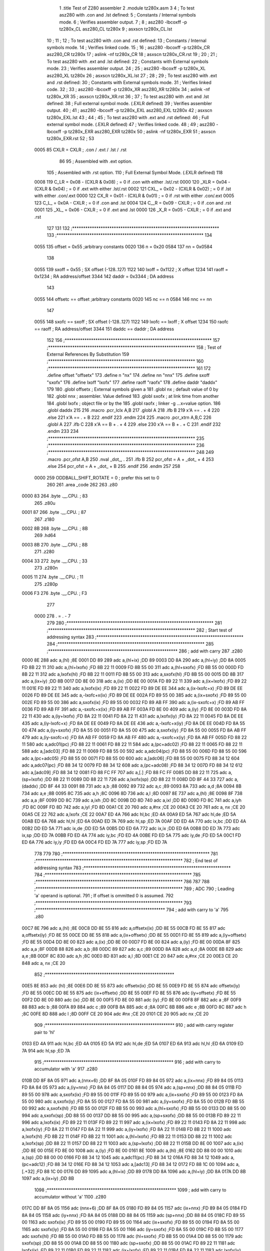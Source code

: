                               1 	.title	Test of Z280 assembler
                              2 	.module	tz280x.asm
                              3 
                              4 	; To test asz280 with .con and .lst defined:
                              5     	; Constants / Internal symbols mode.
                              6 	; Verifies assembler output.
                              7 	;
                              8 	;	asz280 -lbcoxff -p tz280x_CL asz280_CL tz280x 
                              9 	;	asxscn tz280x_CL.lst
                             10 	;
                             11 	;
                             12 	; To test asz280 with .con and .rst defined:
                             13     	; Constants / Internal symbols mode.
                             14 	; Verifies linked code.
                             15 	;
                             16 	;	asz280 -lbcoxff -p tz280x_CR asz280_CR tz280x 
                             17 	;	aslink -nf tz280x_CR
                             18 	;	asxscn tz280x_CR.rst
                             19 	;
                             20 	;
                             21 	; To test asz280 with .ext and .lst defined:
                             22     	; Constants with External symbols mode.
                             23 	; Verifies assembler output.
                             24 	;
                             25 	;	asz280 -lbcoxff -p tz280x_XL asz280_XL tz280x 
                             26 	;	asxscn tz280x_XL.lst
                             27 	;
                             28 	;
                             29 	; To test asz280 with .ext and .rst defined:
                             30     	; Constants with External symbols mode.
                             31 	; Verifies linked code.
                             32 	;
                             33 	;	asz280 -lbcoxff -p tz280x_XR asz280_XR tz280x 
                             34 	;	aslink -nf tz280x_XR
                             35 	;	asxscn tz280x_XR.rst
                             36 	;
                             37 	; To test asz280 with .ext and .lst defined:
                             38 	; Full external symbol mode. (.EXLR defined)
                             39 	; Verifies assembler output.
                             40 	;
                             41 	;	asz280 -lbcoxff -p tz280x_EXL asz280_EXL tz280x 
                             42 	;	asxscn tz280x_EXL.lst
                             43 	;
                             44 	;
                             45 	; To test asz280 with .ext and .rst defined:
                             46 	; Full external symbol mode. (.EXLR defined)
                             47 	; Verifies linked code.
                             48 	;
                             49 	;	asz280 -lbcoxff -p tz280x_EXR asz280_EXR tz280x 
                             50 	;	aslink -nf tz280x_EXR
                             51 	;	asxscn tz280x_EXR.rst
                             52 	;
                             53 
                     0005    85 	CXLR = CXLR	; .con / .ext / .lst / .rst
                             86 
                             95 	; Assembled with .ext option.
                            105 	; Assembled with .rst option.
                            110 	; Full External Symbol Mode. (.EXLR defined)
                            118 
                     0008   119 	C_LR = 0x08 - (CXLR & 0x08)	; = 0  if .con with either .lst/.rst
                     0000   120 	_XLR = 0x04 - (CXLR & 0x04)	; = 0  if .ext with either .lst/.rst
                     0002   121 	CXL_ = 0x02 - (CXLR & 0x02)	; = 0  if .lst with either .con/.ext
                     0000   122 	CX_R = 0x01 - (CXLR & 0x01)	; = 0  if .rst with either .con/.ext
                     0005   123 	C_L_ = 0x0A - CXLR		; = 0  if .con and .lst
                     0004   124 	C__R = 0x09 - CXLR		; = 0  if .con and .rst
                     0001   125 	_XL_ = 0x06 - CXLR		; = 0  if .ext and .lst
                     0000   126 	_X_R = 0x05 - CXLR		; = 0  if .ext and .rst
                            127 
                            131 
                            132 ;*******************************************************************	
                            133 ;*******************************************************************
                            134 
                     0055   135 	offset	=	0x55		;arbitrary constants
                     0020   136 	n	=	0x20
                     0584   137 	nn	=	0x0584
                            138 
                     0055   139 	sxoff	=	0x55		; SX offset (-128..127)
                     1122   140 	lxoff	=	0x1122		;  X offset
                     1234   141 	raoff	=	0x1234		; RA address/offset
                     3344   142 	daddr	=	0x3344		; DA address
                            143 
                     0055   144 	offsetc	==	offset		;arbitrary constants
                     0020   145 	nc	==	n
                     0584   146 	nnc	==	nn
                            147 
                     0055   148 	sxofc	==	sxoff		; SX offset (-128..127)
                     1122   149 	lxofc	==	lxoff		;  X offset
                     1234   150 	raofc	==	raoff		; RA address/offset
                     3344   151 	daddc	==	daddr		; DA address
                            152 
                            156 ;*******************************************************************	
                            157 ;*******************************************************************
                            158 ;	Test of External References By Substitution
                            159 ;*******************************************************************	
                            160 ;*******************************************************************
                            161 
                            172 	.define		offset		"offsetx"
                            173 	.define		n		"nx"
                            174 	.define		nn		"nnx"
                            175 	.define		sxoff		"sxofx"
                            176 	.define		lxoff		"lxofx"
                            177 	.define		raoff		"raofx"
                            178 	.define		daddr		"daddx"
                            179 
                            180 		.globl  offsetx		; External symbols given a
                            181 		.globl	nx		; default value of 0 by
                            182 		.globl	nnx		; assembler. Value defined
                            183 		.globl	sxofx		; at link time from another
                            184 		.globl	lxofx		; object file or by the
                            185 		.globl	raofx		; linker -g ...x=value option.
                            186 		.globl	daddx
                            215 
                            216 	.macro	.pcr_lclx A,B
                            217 	  .globl A
                            218 	  .ifb B
                            219 	    x'A == . + 4
                            220 	  .else
                            221 	    x'A == . + B
                            222 	  .endif
                            223 	.endm
                            224 
                            225 	.macro	.pcr_xtrn A,B,C
                            226 	  .globl A
                            227 	  .ifb C
                            228 	    x'A == B + . + 4
                            229 	  .else
                            230 	    x'A == B + . + C
                            231 	  .endif
                            232 	.endm
                            233 
                            234 ;*******************************************************************	
                            235 ;*******************************************************************	
                            236 ;*******************************************************************
                            248 
                            249 	.macro	.pcr_ofst A,B
                            250           .nval	_dot_, .
                            251 	  .ifb B
                            252  	    pcr_ofst = A + _dot_ + 4
                            253 	  .else
                            254  	    pcr_ofst = A + _dot_ + B
                            255 	  .endif
                            256 	.endm
                            257 
                            258 
                     0000   259 ODDBALL_SHIFT_ROTATE	=	0	; prefer this set to 0
                            260 
                            261 	.area	_code
                            262 	
                            263 	.z80
   0000 83                  264 	.byte	.__.CPU.	; 83
                            265 	.z80u
   0001 87                  266 	.byte	.__.CPU.	; 87
                            267 	.z180
   0002 8B                  268 	.byte	.__.CPU.	; 8B
                            269 	.hd64
   0003 8B                  270 	.byte	.__.CPU.	; 8B
                            271 	.z280
   0004 33                  272 	.byte	.__.CPU.	; 33
                            273 	.z280n
   0005 11                  274 	.byte	.__.CPU.	; 11
                            275 	.z280p
   0006 F3                  276 	.byte	.__.CPU.	; F3
                            277 
                     0000   278 	. = . - 7
                            279 
                            280 ;*******************************************************************	
                            281 ;*******************************************************************
                            282 ;	Start test of addressing syntax	
                            283 ;*******************************************************************	
                            284 ;*******************************************************************	
                            285 	;***********************************************************
                            286 	; add with carry
                            287 	.z280
   0000 8E                  288 	adc	a,(hl)			;8E
   0001 DD 89               289 	adc	a,(hl+ix)		;DD 89
   0003 DD 8A               290 	adc	a,(hl+iy)		;DD 8A
   0005 FD 8B 22 11         310 	adc	a,(hl+lxofx)		;FD 8B 22 11
   0009 FD 8B 55 00         311 	adc	a,(hl+sxofx)		;FD 8B 55 00
   000D FD 8B 22 11         312 	adc	a,lxofx(hl)		;FD 8B 22 11
   0011 FD 8B 55 00         313 	adc	a,sxofx(hl)		;FD 8B 55 00
   0015 DD 8B               317 	adc	a,(ix+iy)		;DD 8B
   0017 DD 8E 00            318 	adc	a,(ix)			;DD 8E 00
   001A FD 89 22 11         339 	adc	a,(ix+lxofx)		;FD 89 22 11
   001E FD 89 22 11         340 	adc	a,lxofx(ix)		;FD 89 22 11
   0022 FD 89 DE EE         344 	adc	a,(ix-lxofc+x)		;FD 89 DE EE
   0026 FD 89 DE EE         345 	adc	a,-lxofc+x(ix)		;FD 89 DE EE
   002A FD 89 55 00         385 	adc	a,(ix+sxofx)		;FD 89 55 00
   002E FD 89 55 00         386 	adc	a,sxofx(ix)		;FD 89 55 00
   0032 FD 89 AB FF         390 	adc	a,(ix-sxofc+x)		;FD 89 AB FF
   0036 FD 89 AB FF         391 	adc	a,-sxofc+x(ix)		;FD 89 AB FF
   003A FD 8E 00            409 	adc	a,(iy)			;FD 8E 00
   003D FD 8A 22 11         430 	adc	a,(iy+lxofx)		;FD 8A 22 11
   0041 FD 8A 22 11         431 	adc	a,lxofx(iy)		;FD 8A 22 11
   0045 FD 8A DE EE         435 	adc	a,(iy-lxofc+x)		;FD 8A DE EE
   0049 FD 8A DE EE         436 	adc	a,-lxofc+x(iy)		;FD 8A DE EE
   004D FD 8A 55 00         474 	adc	a,(iy+sxofx)		;FD 8A 55 00
   0051 FD 8A 55 00         475 	adc	a,sxofx(iy)		;FD 8A 55 00
   0055 FD 8A AB FF         479 	adc	a,(iy-sxofc+x)		;FD 8A AB FF
   0059 FD 8A AB FF         480 	adc	a,-sxofc+x(iy)		;FD 8A AB FF
   005D FD 88 22 11         580 	adc	a,adc01(pc)		;FD 88 22 11
   0061 FD 88 22 11         584 	adc	a,(pc+adc02)		;FD 88 22 11
   0065 FD 88 22 11         588 	adc	a,[adc03]		;FD 88 22 11
   0069 FD 88 55 00         592 	adc	a,adc04(pc)		;FD 88 55 00
   006D FD 88 55 00         596 	adc	a,(pc+adc05)		;FD 88 55 00
   0071 FD 88 55 00         600 	adc	a,[adc06]		;FD 88 55 00
   0075 FD 88 34 12         604 	adc	a,adc07(pc)		;FD 88 34 12
   0079 FD 88 34 12         608 	adc	a,(pc+adc08)		;FD 88 34 12
   007D FD 88 34 12         612 	adc	a,[adc09]		;FD 88 34 12
   0081 FD 88 FC FF         707 	adc	a,[.]			;FD 88 FC FF
   0085 DD 88 22 11         725 	adc	a,(sp+lxofx)		;DD 88 22 11
   0089 DD 88 22 11         726 	adc	a,lxofx(sp)		;DD 88 22 11
   008D DD 8F 44 33         727 	adc	a,(daddx)		;DD 8F 44 33
   0091 88                  731 	adc	a,b			;88
   0092 89                  732 	adc	a,c			;89
   0093 8A                  733 	adc	a,d			;8A
   0094 8B                  734 	adc	a,e			;8B
   0095 8C                  735 	adc	a,h			;8C
   0096 8D                  736 	adc	a,l			;8D
   0097 8E                  737 	adc	a,(hl)			;8E
   0098 8F                  738 	adc	a,a			;8F
   0099 DD 8C               739 	adc	a,ixh			;DD 8C
   009B DD 8D               740 	adc	a,ixl			;DD 8D
   009D FD 8C               741 	adc	a,iyh			;FD 8C
   009F FD 8D               742 	adc	a,iyl			;FD 8D
   00A1 CE 20               760 	adc	a,#nx			;CE 20
   00A3 CE 20               761 	adc	a, nx			;CE 20
   00A5 CE 22               762 	adc	a,lxofx			;CE 22
   00A7 ED 4A               766 	adc	hl,bc			;ED 4A
   00A9 ED 5A               767 	adc	hl,de			;ED 5A
   00AB ED 6A               768 	adc	hl,hl			;ED 6A
   00AD ED 7A               769 	adc	hl,sp			;ED 7A
   00AF DD ED 4A            770 	adc	ix,bc			;DD ED 4A
   00B2 DD ED 5A            771 	adc	ix,de			;DD ED 5A
   00B5 DD ED 6A            772 	adc	ix,ix			;DD ED 6A
   00B8 DD ED 7A            773 	adc	ix,sp			;DD ED 7A
   00BB FD ED 4A            774 	adc	iy,bc			;FD ED 4A
   00BE FD ED 5A            775 	adc	iy,de			;FD ED 5A
   00C1 FD ED 6A            776 	adc	iy,iy			;FD ED 6A
   00C4 FD ED 7A            777 	adc	iy,sp			;FD ED 7A
                            778 	
                            779 	
                            780 ;*******************************************************************
                            781 ;*******************************************************************
                            782 ;	End test of addressing syntax	
                            783 ;*******************************************************************
                            784 ;*******************************************************************
                            785 ;*******************************************************************
                            786 
                            787 
                            788 ;*******************************************************************
                            789 ;	ADC	
                            790 ;		Leading 'a' operand is optional.
                            791 ;		If offset is ommitted 0 is assumed.
                            792 ;*******************************************************************
                            793 	;***********************************************************
                            794 	; add with carry to 'a'
                            795 	.z80
   00C7 8E                  796 	adc	a,(hl)			;8E
   00C8 DD 8E 55            816 	adc	a,offsetx(ix)		;DD 8E 55
   00CB FD 8E 55            817 	adc	a,offsetx(iy)		;FD 8E 55
   00CE DD 8E 55            818 	adc	a,(ix+offsetx)		;DD 8E 55
   00D1 FD 8E 55            819 	adc	a,(iy+offsetx)		;FD 8E 55
   00D4 DD 8E 00            823 	adc	a,(ix)			;DD 8E 00
   00D7 FD 8E 00            824 	adc	a,(iy)			;FD 8E 00
   00DA 8F                  825 	adc	a,a			;8F
   00DB 88                  826 	adc	a,b			;88
   00DC 89                  827 	adc	a,c			;89
   00DD 8A                  828 	adc	a,d			;8A
   00DE 8B                  829 	adc	a,e			;8B
   00DF 8C                  830 	adc	a,h			;8C
   00E0 8D                  831 	adc	a,l			;8D
   00E1 CE 20               847 	adc	a,#nx			;CE 20
   00E3 CE 20               848 	adc	a, nx			;CE 20
                            852 	;***********************************************************
   00E5 8E                  853 	adc	(hl)			;8E
   00E6 DD 8E 55            873 	adc	offsetx(ix)		;DD 8E 55
   00E9 FD 8E 55            874 	adc	offsetx(iy)		;FD 8E 55
   00EC DD 8E 55            875 	adc	(ix+offsetx)		;DD 8E 55
   00EF FD 8E 55            876 	adc	(iy+offsetx)		;FD 8E 55
   00F2 DD 8E 00            880 	adc	(ix)			;DD 8E 00
   00F5 FD 8E 00            881 	adc	(iy)			;FD 8E 00
   00F8 8F                  882 	adc	a			;8F
   00F9 88                  883 	adc	b			;88
   00FA 89                  884 	adc	c			;89
   00FB 8A                  885 	adc	d			;8A
   00FC 8B                  886 	adc	e			;8B
   00FD 8C                  887 	adc	h			;8C
   00FE 8D                  888 	adc	l			;8D
   00FF CE 20               904 	adc	#nx			;CE 20
   0101 CE 20               905 	adc	 nx			;CE 20
                            909 	;***********************************************************
                            910 	; add with carry register pair to 'hl'
   0103 ED 4A               911 	adc	hl,bc			;ED 4A
   0105 ED 5A               912 	adc	hl,de			;ED 5A
   0107 ED 6A               913 	adc	hl,hl			;ED 6A
   0109 ED 7A               914 	adc	hl,sp			;ED 7A
                            915 	;***********************************************************
                            916 	; add with carry to accumulator with 'a'
                            917 	.z280
   010B DD 8F 8A 05         971 	adc	a,(nnx+6)		;DD 8F 8A 05
   010F FD 89 84 05         972 	adc	a,(ix+nnx)		;FD 89 84 05
   0113 FD 8A 84 05         973 	adc	a,(iy+nnx)		;FD 8A 84 05
   0117 DD 88 84 05         974 	adc	a,(sp+nnx)		;DD 88 84 05
   011B FD 89 55 00         978 	adc	a,sxofx(ix)		;FD 89 55 00
   011F FD 89 55 00         979 	adc	a,(ix+sxofx)		;FD 89 55 00
   0123 FD 8A 55 00         980 	adc	a,sxofx(iy)		;FD 8A 55 00
   0127 FD 8A 55 00         981 	adc	a,(iy+sxofx)		;FD 8A 55 00
   012B FD 8B 55 00         992 	adc	a,sxofx(hl)		;FD 8B 55 00
   012F FD 8B 55 00         993 	adc	a,(hl+sxofx)		;FD 8B 55 00
   0133 DD 88 55 00         994 	adc	a,sxofx(sp)		;DD 88 55 00
   0137 DD 88 55 00         995 	adc	a,(sp+sxofx)		;DD 88 55 00
   013B FD 89 22 11         996 	adc	a,lxofx(ix)		;FD 89 22 11
   013F FD 89 22 11         997 	adc	a,(ix+lxofx)		;FD 89 22 11
   0143 FD 8A 22 11         998 	adc	a,lxofx(iy)		;FD 8A 22 11
   0147 FD 8A 22 11         999 	adc	a,(iy+lxofx)		;FD 8A 22 11
   014B FD 8B 22 11        1000 	adc	a,lxofx(hl)		;FD 8B 22 11
   014F FD 8B 22 11        1001 	adc	a,(hl+lxofx)		;FD 8B 22 11
   0153 DD 88 22 11        1002 	adc	a,lxofx(sp)		;DD 88 22 11
   0157 DD 88 22 11        1003 	adc	a,(sp+lxofx)		;DD 88 22 11
   015B DD 8E 00           1007 	adc	a,(ix)			;DD 8E 00
   015E FD 8E 00           1008 	adc	a,(iy)			;FD 8E 00
   0161 8E                 1009 	adc	a,(hl)			;8E
   0162 DD 88 00 00        1010 	adc	a,(sp)			;DD 88 00 00
   0166 FD 88 34 12        1045 	adc	a,adc11(pc)		;FD 88 34 12
   016A FD 88 34 12        1049 	adc	a,(pc+adc12)		;FD 88 34 12
   016E FD 88 34 12        1053 	adc	a,[adc13]		;FD 88 34 12
   0172 FD 88 1C 00        1094 	adc	a,[.+32]		;FD 88 1C 00
   0176 DD 89              1095 	adc	a,(hl+ix)		;DD 89
   0178 DD 8A              1096 	adc	a,(hl+iy)		;DD 8A
   017A DD 8B              1097 	adc	a,(ix+iy)		;DD 8B
                           1098 	;***********************************************************
                           1099 	; add with carry to accumulator without 'a'
                           1100 	.z280
   017C DD 8F 8A 05        1156 	adc	(nnx+6)			;DD 8F 8A 05
   0180 FD 89 84 05        1157 	adc	(ix+nnx)			;FD 89 84 05
   0184 FD 8A 84 05        1158 	adc	(iy+nnx)			;FD 8A 84 05
   0188 DD 88 84 05        1159 	adc	(sp+nnx)			;DD 88 84 05
   018C FD 89 55 00        1163 	adc	sxofx(ix)		;FD 89 55 00
   0190 FD 89 55 00        1164 	adc	(ix+sxofx)		;FD 89 55 00
   0194 FD 8A 55 00        1165 	adc	sxofx(iy)		;FD 8A 55 00
   0198 FD 8A 55 00        1166 	adc	(iy+sxofx)		;FD 8A 55 00
   019C FD 8B 55 00        1177 	adc	sxofx(hl)		;FD 8B 55 00
   01A0 FD 8B 55 00        1178 	adc	(hl+sxofx)		;FD 8B 55 00
   01A4 DD 88 55 00        1179 	adc	sxofx(sp)		;DD 88 55 00
   01A8 DD 88 55 00        1180 	adc	(sp+sxofx)		;DD 88 55 00
   01AC FD 89 22 11        1181 	adc	lxofx(ix)		;FD 89 22 11
   01B0 FD 89 22 11        1182 	adc	(ix+lxofx)		;FD 89 22 11
   01B4 FD 8A 22 11        1183 	adc	lxofx(iy)		;FD 8A 22 11
   01B8 FD 8A 22 11        1184 	adc	(iy+lxofx)		;FD 8A 22 11
   01BC FD 8B 22 11        1185 	adc	lxofx(hl)		;FD 8B 22 11
   01C0 FD 8B 22 11        1186 	adc	(hl+lxofx)		;FD 8B 22 11
   01C4 DD 88 22 11        1187 	adc	lxofx(sp)		;DD 88 22 11
   01C8 DD 88 22 11        1188 	adc	(sp+lxofx)		;DD 88 22 11
   01CC DD 8E 00           1192 	adc	(ix)			;DD 8E 00
   01CF FD 8E 00           1193 	adc	(iy)			;FD 8E 00
   01D2 8E                 1194 	adc	(hl)			;8E
   01D3 DD 88 00 00        1195 	adc	(sp)			;DD 88 00 00
   01D7 FD 88 34 12        1230 	adc	adc14(pc)		;FD 88 34 12
   01DB FD 88 34 12        1234 	adc	(pc+adc15)		;FD 88 34 12
   01DF FD 88 34 12        1238 	adc	[adc16]			;FD 88 34 12
   01E3 FD 88 1C 00        1279 	adc	[.+32]			;FD 88 1C 00
   01E7 DD 89              1280 	adc	(hl+ix)			;DD 89
   01E9 DD 8A              1281 	adc	(hl+iy)			;DD 8A
   01EB DD 8B              1282 	adc	(ix+iy)			;DD 8B
                           1283 	;***********************************************************
                           1284 	; add with carry to register IX, IY
   01ED DD ED 4A           1285 	adc	ix,bc			;DD ED 4A
   01F0 DD ED 5A           1286 	adc	ix,de			;DD ED 5A
   01F3 DD ED 6A           1287 	adc	ix,ix			;DD ED 6A
   01F6 DD ED 7A           1288 	adc	ix,sp			;DD ED 7A
   01F9 FD ED 4A           1289 	adc	iy,bc			;FD ED 4A
   01FC FD ED 5A           1290 	adc	iy,de			;FD ED 5A
   01FF FD ED 6A           1291 	adc	iy,iy			;FD ED 6A
   0202 FD ED 7A           1292 	adc	iy,sp			;FD ED 7A
                           1293 		
                           1294 ;*******************************************************************
                           1295 ;	ADD	
                           1296 ;		Leading 'a' operand is optional.
                           1297 ;		If offset is ommitted 0 is assumed.
                           1298 ;*******************************************************************
                           1299 	;***********************************************************
                           1300 	; add operand to 'a' with 'a'
                           1301 	.z80
   0205 86                 1302 	add	a,(hl)			;86
   0206 DD 86 55           1322 	add	a,offsetx(ix)		;DD 86 55
   0209 FD 86 55           1323 	add	a,offsetx(iy)		;FD 86 55
   020C DD 86 55           1324 	add	a,(ix+offsetx)		;DD 86 55
   020F FD 86 55           1325 	add	a,(iy+offsetx)		;FD 86 55
   0212 87                 1329 	add	a,a			;87
   0213 80                 1330 	add	a,b			;80
   0214 81                 1331 	add	a,c			;81
   0215 82                 1332 	add	a,d			;82
   0216 83                 1333 	add	a,e			;83
   0217 84                 1334 	add	a,h			;84
   0218 85                 1335 	add	a,l			;85
   0219 C6 20              1351 	add	a,#nx			;C6 20
   021B C6 20              1352 	add	a, nx			;C6 20
                           1356 	;***********************************************************
                           1357 	; add operand to 'a' without 'a'
   021D 86                 1358 	add	(hl)			;86	
   021E DD 86 55           1378 	add	offsetx(ix)		;DD 86 55
   0221 FD 86 55           1379 	add	offsetx(iy)		;FD 86 55
   0224 DD 86 55           1380 	add	(ix+offsetx)		;DD 86 55
   0227 FD 86 55           1381 	add	(iy+offsetx)		;FD 86 55
   022A 87                 1385 	add	a			;87
   022B 80                 1386 	add	b			;80
   022C 81                 1387 	add	c			;81
   022D 82                 1388 	add	d			;82
   022E 83                 1389 	add	e			;83
   022F 84                 1390 	add	h			;84
   0230 85                 1391 	add	l			;85
   0231 C6 20              1407 	add	#nx			;C6 20
   0233 C6 20              1408 	add	 nx			;C6 20
                           1412 	;***********************************************************
                           1413 	; add register pair to 'hl'
   0235 09                 1414 	add	hl,bc			;09
   0236 19                 1415 	add	hl,de			;19
   0237 29                 1416 	add	hl,hl			;29
   0238 39                 1417 	add	hl,sp			;39
                           1418 	;***********************************************************
                           1419 	; add register pair to 'ix'
   0239 DD 09              1420 	add	ix,bc			;DD 09
   023B DD 19              1421 	add	ix,de			;DD 19
   023D DD 29              1422 	add	ix,ix			;DD 29
   023F DD 39              1423 	add	ix,sp			;DD 39
                           1424 	;***********************************************************
                           1425 	; add register pair to 'iy'
   0241 FD 09              1426 	add	iy,bc			;FD 09
   0243 FD 19              1427 	add	iy,de			;FD 19
   0245 FD 29              1428 	add	iy,iy			;FD 29
   0247 FD 39              1429 	add	iy,sp			;FD 39
                           1430 	;***********************************************************
                           1431 	; add operand to 'a' with 'a'
                           1432 	;  p. 5-16
                           1433 	.z280
   0249 DD 84              1434 	add	a,ixh			;DD 84
   024B DD 85              1435 	add	a,ixl			;DD 85
   024D FD 84              1436 	add	a,iyh			;FD 84
   024F FD 85              1437 	add	a,iyl			;FD 85
   0251 DD 87 8A 05        1491 	add	a,(nnx+6)		;DD 87 8A 05
   0255 FD 81 84 05        1492 	add	a,(ix+nnx)		;FD 81 84 05
   0259 FD 82 84 05        1493 	add	a,(iy+nnx)		;FD 82 84 05
   025D FD 83 84 05        1494 	add	a,(hl+nnx)		;FD 83 84 05
   0261 DD 80 84 05        1495 	add	a,(sp+nnx)		;DD 80 84 05
   0265 FD 81 55 00        1499 	add	a,sxofx(ix)		;FD 81 55 00
   0269 FD 81 55 00        1500 	add	a,(ix+sxofx)		;FD 81 55 00
   026D FD 82 55 00        1501 	add	a,sxofx(iy)		;FD 82 55 00
   0271 FD 82 55 00        1502 	add	a,(iy+sxofx)		;FD 82 55 00
   0275 FD 83 55 00        1513 	add	a,sxofx(hl)		;FD 83 55 00
   0279 FD 83 55 00        1514 	add	a,(hl+sxofx)		;FD 83 55 00
   027D DD 80 55 00        1515 	add	a,sxofx(sp)		;DD 80 55 00
   0281 DD 80 55 00        1516 	add	a,(sp+sxofx)		;DD 80 55 00
   0285 FD 81 22 11        1517 	add	a,lxofx(ix)		;FD 81 22 11
   0289 FD 81 22 11        1518 	add	a,(ix+lxofx)		;FD 81 22 11
   028D FD 82 22 11        1519 	add	a,lxofx(iy)		;FD 82 22 11
   0291 FD 82 22 11        1520 	add	a,(iy+lxofx)		;FD 82 22 11
   0295 FD 83 22 11        1521 	add	a,lxofx(hl)		;FD 83 22 11
   0299 FD 83 22 11        1522 	add	a,(hl+lxofx)		;FD 83 22 11
   029D DD 80 22 11        1523 	add	a,lxofx(sp)		;DD 80 22 11
   02A1 DD 80 22 11        1524 	add	a,(sp+lxofx)		;DD 80 22 11
   02A5 DD 86 00           1528 	add	a,(ix)			;DD 86 00
   02A8 FD 86 00           1529 	add	a,(iy)			;FD 86 00
   02AB 86                 1530 	add	a,(hl)			;86
   02AC DD 80 00 00        1531 	add	a,(sp)			;DD 80 00 00
   02B0 FD 80 34 12        1566 	add	a,add01(pc)		;FD 80 34 12
   02B4 FD 80 34 12        1570 	add	a,(pc+add02)		;FD 80 34 12
   02B8 FD 80 34 12        1574 	add	a,[add03]		;FD 80 34 12
   02BC FD 80 30 12        1615 	add	a,[.+raofc]		;FD 80 30 12
   02C0 DD 81              1616 	add	a,(hl+ix)		;DD 81
   02C2 DD 82              1617 	add	a,(hl+iy)		;DD 82
   02C4 DD 83              1618 	add	a,(ix+iy)		;DD 83
                           1619 	;***********************************************************
                           1620 	; add operand to 'a' without 'a'
                           1621 	.z280
   02C6 DD 84              1622 	add	ixh			;DD 84
   02C8 DD 85              1623 	add	ixl			;DD 85
   02CA FD 84              1624 	add	iyh			;FD 84
   02CC FD 85              1625 	add	iyl			;FD 85
   02CE DD 87 8A 05        1679 	add	(nnx+6)			;DD 87 8A 05
   02D2 FD 81 84 05        1680 	add	(ix+nnx)			;FD 81 84 05
   02D6 FD 82 84 05        1681 	add	(iy+nnx)			;FD 82 84 05
   02DA FD 83 84 05        1682 	add	(hl+nnx)			;FD 83 84 05
   02DE DD 80 84 05        1683 	add	(sp+nnx)			;DD 80 84 05
   02E2 FD 81 55 00        1687 	add	sxofx(ix)		;FD 81 55 00
   02E6 FD 81 55 00        1688 	add	(ix+sxofx)		;FD 81 55 00
   02EA FD 82 55 00        1689 	add	sxofx(iy)		;FD 82 55 00
   02EE FD 82 55 00        1690 	add	(iy+sxofx)		;FD 82 55 00
   02F2 FD 83 55 00        1701 	add	sxofx(hl)		;FD 83 55 00
   02F6 FD 83 55 00        1702 	add	(hl+sxofx)		;FD 83 55 00
   02FA DD 80 55 00        1703 	add	sxofx(sp)		;DD 80 55 00
   02FE DD 80 55 00        1704 	add	(sp+sxofx)		;DD 80 55 00
   0302 FD 81 22 11        1705 	add	lxofx(ix)		;FD 81 22 11
   0306 FD 81 22 11        1706 	add	(ix+lxofx)		;FD 81 22 11
   030A FD 82 22 11        1707 	add	lxofx(iy)		;FD 82 22 11
   030E FD 82 22 11        1708 	add	(iy+lxofx)		;FD 82 22 11
   0312 FD 83 22 11        1709 	add	lxofx(hl)		;FD 83 22 11
   0316 FD 83 22 11        1710 	add	(hl+lxofx)		;FD 83 22 11
   031A DD 80 22 11        1711 	add	lxofx(sp)		;DD 80 22 11
   031E DD 80 22 11        1712 	add	(sp+lxofx)		;DD 80 22 11
   0322 DD 86 00           1716 	add	(ix)			;DD 86 00
   0325 FD 86 00           1717 	add	(iy)			;FD 86 00
   0328 86                 1718 	add	(hl)			;86
   0329 DD 80 00 00        1719 	add	(sp)			;DD 80 00 00
   032D FD 80 34 12        1754 	add	add04(pc)		;FD 80 34 12
   0331 FD 80 34 12        1758 	add	(pc+add05)		;FD 80 34 12
   0335 FD 80 34 12        1762 	add	[add06]			;FD 80 34 12
   0339 FD 80 30 12        1803 	add	[.+raofc]		;FD 80 30 12
   033D DD 81              1804 	add	(hl+ix)			;DD 81
   033F DD 82              1805 	add	(hl+iy)			;DD 82
   0341 DD 83              1806 	add	(ix+iy)			;DD 83
                           1807 	;***********************************************************
   0343 ED 6D              1808 	add	hl,a			;ED 6D
   0345 DD ED 6D           1809 	add	ix,a			;DD ED 6D
   0348 FD ED 6D           1810 	add	iy,a			;FD ED 6D
                           1811 
                           1812 ;*******************************************************************
                           1813 ;	ADDW	
                           1814 ;*******************************************************************
                           1815 	;***********************************************************
                           1816 	.z280
   034B FD ED F6 20 00     1850 	addw	hl,#nx			;FD ED F6 20 00
   0350 FD ED F6 44 33     1851 	addw	hl,#daddx		;FD ED F6 44 33
   0355 DD ED D6 44 33     1852 	addw	hl,(daddx)		;DD ED D6 44 33
   035A FD ED C6 55 00     1853 	addw	hl,sxofx(ix)		;FD ED C6 55 00
   035F FD ED C6 55 00     1854 	addw	hl,(ix+sxofx)		;FD ED C6 55 00
   0364 FD ED C6 22 11     1855 	addw	hl,lxofx(ix)		;FD ED C6 22 11
   0369 FD ED C6 22 11     1856 	addw	hl,(ix+lxofx)		;FD ED C6 22 11
   036E FD ED D6 55 00     1857 	addw	hl,sxofx(iy)		;FD ED D6 55 00
   0373 FD ED D6 55 00     1858 	addw	hl,(iy+sxofx)		;FD ED D6 55 00
   0378 FD ED D6 22 11     1859 	addw	hl,lxofx(iy)		;FD ED D6 22 11
   037D FD ED D6 22 11     1860 	addw	hl,(iy+lxofx)		;FD ED D6 22 11
   0382 DD ED C6           1864 	addw	hl,(hl)			;DD ED C6
                           1865 	;***********************************************************
                           1866 	; add register pair to 'hl'
   0385 09                 1867 	addw	hl,bc			;09
   0386 19                 1868 	addw	hl,de			;19
   0387 29                 1869 	addw	hl,hl			;29
   0388 39                 1870 	addw	hl,sp			;39
                           1871 	;***********************************************************
   0389 DD ED F6 34 12     1906 	addw	hl,addw01(pc)		;DD ED F6 34 12
   038E DD ED F6 34 12     1910 	addw	hl,(pc+addw02)		;DD ED F6 34 12
   0393 DD ED F6 34 12     1914 	addw	hl,[addw03]		;DD ED F6 34 12
   0398 DD ED F6 1B 00     1955 	addw	hl,[.+nc]		;DD ED F6 1B 00
                           1956 
                           1957 	;***********************************************************
                           1958 	; Equivalent to addw
                           1959 	;  p. 5-18
   039D FD ED F6 20 00     1993 	add	hl,#nx			;FD ED F6 20 00
   03A2 FD ED F6 44 33     1994 	add	hl,#daddx		;FD ED F6 44 33
   03A7 DD ED D6 44 33     1995 	add	hl,(daddx)		;DD ED D6 44 33
   03AC FD ED C6 55 00     1996 	add	hl,sxofx(ix)		;FD ED C6 55 00
   03B1 FD ED C6 55 00     1997 	add	hl,(ix+sxofx)		;FD ED C6 55 00
   03B6 FD ED C6 22 11     1998 	add	hl,lxofx(ix)		;FD ED C6 22 11
   03BB FD ED C6 22 11     1999 	add	hl,(ix+lxofx)		;FD ED C6 22 11
   03C0 FD ED D6 55 00     2000 	add	hl,sxofx(iy)		;FD ED D6 55 00
   03C5 FD ED D6 55 00     2001 	add	hl,(iy+sxofx)		;FD ED D6 55 00
   03CA FD ED D6 22 11     2002 	add	hl,lxofx(iy)		;FD ED D6 22 11
   03CF FD ED D6 22 11     2003 	add	hl,(iy+lxofx)		;FD ED D6 22 11
                           2007 
                           2008 ;*******************************************************************
                           2009 ;	AND	
                           2010 ;		Leading 'a' operand is optional.
                           2011 ;		If offset is ommitted 0 is assumed.
                           2012 ;*******************************************************************
                           2013 	;***********************************************************
                           2014 	; logical 'and' operand with 'a'
                           2015 	.z80
   03D4 A6                 2016 	and	a,(hl)			;A6
   03D5 DD A6 55           2036 	and	a,offsetx(ix)		;DD A6 55
   03D8 FD A6 55           2037 	and	a,offsetx(iy)		;FD A6 55
   03DB DD A6 55           2038 	and	a,(ix+offsetx)		;DD A6 55
   03DE FD A6 55           2039 	and	a,(iy+offsetx)		;FD A6 55
   03E1 A7                 2043 	and	a,a			;A7
   03E2 A0                 2044 	and	a,b			;A0
   03E3 A1                 2045 	and	a,c			;A1
   03E4 A2                 2046 	and	a,d			;A2
   03E5 A3                 2047 	and	a,e			;A3
   03E6 A4                 2048 	and	a,h			;A4
   03E7 A5                 2049 	and	a,l			;A5
   03E8 E6 20              2065 	and	a,#nx			;E6 20
   03EA E6 20              2066 	and	a, nx			;E6 20
                           2070 	;***********************************************************
                           2071 	; logical 'and' operand without 'a'
                           2072 	.z80
   03EC A6                 2073 	and	(hl)			;A6
   03ED DD A6 55           2093 	and	offsetx(ix)		;DD A6 55
   03F0 FD A6 55           2094 	and	offsetx(iy)		;FD A6 55
   03F3 DD A6 55           2095 	and	(ix+offsetx)		;DD A6 55
   03F6 FD A6 55           2096 	and	(iy+offsetx)		;FD A6 55
   03F9 A7                 2100 	and	a			;A7
   03FA A0                 2101 	and	b			;A0
   03FB A1                 2102 	and	c			;A1
   03FC A2                 2103 	and	d			;A2
   03FD A3                 2104 	and	e			;A3
   03FE A4                 2105 	and	h			;A4
   03FF A5                 2106 	and	l			;A5
   0400 E6 20              2122 	and	#nx			;E6 20
   0402 E6 20              2123 	and	 nx			;E6 20
                           2127 	;***********************************************************
                           2128 	; logical 'and' operand with 'a'
                           2129 	;  p. 5--19
                           2130 	.z280
   0404 DD A4              2131 	and	a,ixh			;DD A4
   0406 DD A5              2132 	and	a,ixl			;DD A5
   0408 FD A4              2133 	and	a,iyh			;FD A4
   040A FD A5              2134 	and	a,iyl			;FD A5
   040C DD A7 26 00        2188 	and	a,(nx+6)			;DD A7 26 00
   0410 FD A1 84 05        2189 	and	a,(ix+nnx)		;FD A1 84 05
   0414 FD A2 84 05        2190 	and	a,(iy+nnx)		;FD A2 84 05
   0418 FD A3 84 05        2191 	and	a,(hl+nnx)		;FD A3 84 05
   041C DD A0 84 05        2192 	and	a,(sp+nnx)		;DD A0 84 05
   0420 FD A1 55 00        2196 	and	a,sxofx(ix)		;FD A1 55 00
   0424 FD A1 55 00        2197 	and	a,(ix+sxofx)		;FD A1 55 00
   0428 FD A2 55 00        2198 	and	a,sxofx(iy)		;FD A2 55 00
   042C FD A2 55 00        2199 	and	a,(iy+sxofx)		;FD A2 55 00
   0430 FD A3 55 00        2210 	and	a,sxofx(hl)		;FD A3 55 00
   0434 FD A3 55 00        2211 	and	a,(hl+sxofx)		;FD A3 55 00
   0438 DD A0 55 00        2212 	and	a,sxofx(sp)		;DD A0 55 00
   043C DD A0 55 00        2213 	and	a,(sp+sxofx)		;DD A0 55 00
   0440 FD A1 22 11        2214 	and	a,lxofx(ix)		;FD A1 22 11
   0444 FD A1 22 11        2215 	and	a,(ix+lxofx)		;FD A1 22 11
   0448 FD A2 22 11        2216 	and	a,lxofx(iy)		;FD A2 22 11
   044C FD A2 22 11        2217 	and	a,(iy+lxofx)		;FD A2 22 11
   0450 FD A3 22 11        2218 	and	a,lxofx(hl)		;FD A3 22 11
   0454 FD A3 22 11        2219 	and	a,(hl+lxofx)		;FD A3 22 11
   0458 DD A0 22 11        2220 	and	a,lxofx(sp)		;DD A0 22 11
   045C DD A0 22 11        2221 	and	a,(sp+lxofx)		;DD A0 22 11
   0460 DD A6 00           2225 	and	a,(ix)			;DD A6 00
   0463 FD A6 00           2226 	and	a,(iy)			;FD A6 00
   0466 A6                 2227 	and	a,(hl)			;A6
   0467 DD A0 00 00        2228 	and	a,(sp)			;DD A0 00 00
   046B FD A0 34 12        2263 	and	a,and01(pc)		;FD A0 34 12
   046F FD A0 34 12        2267 	and	a,(pc+and02)		;FD A0 34 12
   0473 FD A0 34 12        2271 	and	a,[and03]		;FD A0 34 12
   0477 FD A0 1C 00        2312 	and	a,[.+32]		;FD A0 1C 00
   047B FD A0 30 12        2313 	and	a,(pc+(.+raofc))	;FD A0 30 12
   047F DD A0 E0 FF        2329 	and	a,-nc+x(sp)		;DD A0 E0 FF
   0483 DD A1              2343 	and	a,(hl+ix)		;DD A1
   0485 DD A2              2344 	and	a,(hl+iy)		;DD A2
   0487 DD A3              2345 	and	a,(ix+iy)		;DD A3
                           2346 	;***********************************************************
                           2347 	; logical 'and' operand without 'a'
                           2348 	;  p. 5--19
                           2349 	.z280
   0489 DD A4              2350 	and	ixh			;DD A4
   048B DD A5              2351 	and	ixl			;DD A5
   048D FD A4              2352 	and	iyh			;FD A4
   048F FD A5              2353 	and	iyl			;FD A5
   0491 DD A7 44 33        2373 	and	(daddx)			;DD A7 44 33
   0495 FD A1 22 11        2374 	and	lxofx(ix)		;FD A1 22 11
   0499 FD A2 22 11        2375 	and	(iy+lxofx)		;FD A2 22 11
   049D FD A3 22 11        2376 	and	lxofx(hl)		;FD A3 22 11
   04A1 FD A0 34 12        2414 	and	and04(pc)		;FD A0 34 12
   04A5 FD A0 34 12        2418 	and	(pc+and05)		;FD A0 34 12
   04A9 FD A0 34 12        2422 	and	[and06]			;FD A0 34 12
   04AD FD A0 1C 00        2463 	and	[.+32]			;FD A0 1C 00
   04B1 FD A0 30 12        2464 	and	(pc+(.+raofc))		;FD A0 30 12
   04B5 DD A0 E0 FF        2480 	and	-nc+x(sp)		;DD A0 E0 FF
   04B9 DD A1              2494 	and	(hl+ix)			;DD A1
   04BB DD A2              2495 	and	(hl+iy)			;DD A2
   04BD DD A3              2496 	and	(ix+iy)			;DD A3
                           2497 
                           2498 ;*******************************************************************
                           2499 ;	BIT	
                           2500 ;*******************************************************************
                           2501 	;***********************************************************
                           2502 	; test bit of location or register
                           2503 	.z80
   04BF CB 46              2504 	bit	0,(hl)			;CB 46
   04C1 DD CB 55 46        2524 	bit	0,offsetx(ix)		;DD CB 55 46
   04C5 FD CB 55 46        2525 	bit	0,offsetx(iy)		;FD CB 55 46
   04C9 DD CB 55 46        2526 	bit	0,(ix+offsetx)		;DD CB 55 46
   04CD FD CB 55 46        2527 	bit	0,(iy+offsetx)		;FD CB 55 46
   04D1 CB 47              2531 	bit	0,a			;CB 47
   04D3 CB 40              2532 	bit	0,b			;CB 40
   04D5 CB 41              2533 	bit	0,c			;CB 41
   04D7 CB 42              2534 	bit	0,d			;CB 42
   04D9 CB 43              2535 	bit	0,e			;CB 43
   04DB CB 44              2536 	bit	0,h			;CB 44
   04DD CB 45              2537 	bit	0,l			;CB 45
   04DF CB 4E              2538 	bit	1,(hl)			;CB 4E
   04E1 DD CB 55 4E        2558 	bit	1,offsetx(ix)		;DD CB 55 4E
   04E5 FD CB 55 4E        2559 	bit	1,offsetx(iy)		;FD CB 55 4E
   04E9 DD CB 55 4E        2560 	bit	1,(ix+offsetx)		;DD CB 55 4E
   04ED FD CB 55 4E        2561 	bit	1,(iy+offsetx)		;FD CB 55 4E
   04F1 CB 4F              2565 	bit	1,a			;CB 4F
   04F3 CB 48              2566 	bit	1,b			;CB 48
   04F5 CB 49              2567 	bit	1,c			;CB 49
   04F7 CB 4A              2568 	bit	1,d			;CB 4A
   04F9 CB 4B              2569 	bit	1,e			;CB 4B
   04FB CB 4C              2570 	bit	1,h			;CB 4C
   04FD CB 4D              2571 	bit	1,l			;CB 4D
   04FF CB 56              2572 	bit	2,(hl)			;CB 56
   0501 DD CB 55 56        2592 	bit	2,offsetx(ix)		;DD CB 55 56
   0505 FD CB 55 56        2593 	bit	2,offsetx(iy)		;FD CB 55 56
   0509 DD CB 55 56        2594 	bit	2,(ix+offsetx)		;DD CB 55 56
   050D FD CB 55 56        2595 	bit	2,(iy+offsetx)		;FD CB 55 56
   0511 CB 57              2599 	bit	2,a			;CB 57
   0513 CB 50              2600 	bit	2,b			;CB 50
   0515 CB 51              2601 	bit	2,c			;CB 51
   0517 CB 52              2602 	bit	2,d			;CB 52
   0519 CB 53              2603 	bit	2,e			;CB 53
   051B CB 54              2604 	bit	2,h			;CB 54
   051D CB 55              2605 	bit	2,l			;CB 55
   051F CB 5E              2606 	bit	3,(hl)			;CB 5E
   0521 DD CB 55 5E        2626 	bit	3,offsetx(ix)		;DD CB 55 5E
   0525 FD CB 55 5E        2627 	bit	3,offsetx(iy)		;FD CB 55 5E
   0529 DD CB 55 5E        2628 	bit	3,(ix+offsetx)		;DD CB 55 5E
   052D FD CB 55 5E        2629 	bit	3,(iy+offsetx)		;FD CB 55 5E
   0531 CB 5F              2633 	bit	3,a			;CB 5F
   0533 CB 58              2634 	bit	3,b			;CB 58
   0535 CB 59              2635 	bit	3,c			;CB 59
   0537 CB 5A              2636 	bit	3,d			;CB 5A
   0539 CB 5B              2637 	bit	3,e			;CB 5B
   053B CB 5C              2638 	bit	3,h			;CB 5C
   053D CB 5D              2639 	bit	3,l			;CB 5D
   053F CB 66              2640 	bit	4,(hl)			;CB 66
   0541 DD CB 55 66        2660 	bit	4,offsetx(ix)		;DD CB 55 66
   0545 FD CB 55 66        2661 	bit	4,offsetx(iy)		;FD CB 55 66
   0549 DD CB 55 66        2662 	bit	4,(ix+offsetx)		;DD CB 55 66
   054D FD CB 55 66        2663 	bit	4,(iy+offsetx)		;FD CB 55 66
   0551 CB 67              2667 	bit	4,a			;CB 67
   0553 CB 60              2668 	bit	4,b			;CB 60
   0555 CB 61              2669 	bit	4,c			;CB 61
   0557 CB 62              2670 	bit	4,d			;CB 62
   0559 CB 63              2671 	bit	4,e			;CB 63
   055B CB 64              2672 	bit	4,h			;CB 64
   055D CB 65              2673 	bit	4,l			;CB 65
   055F CB 6E              2674 	bit	5,(hl)			;CB 6E
   0561 DD CB 55 6E        2694 	bit	5,offsetx(ix)		;DD CB 55 6E
   0565 FD CB 55 6E        2695 	bit	5,offsetx(iy)		;FD CB 55 6E
   0569 DD CB 55 6E        2696 	bit	5,(ix+offsetx)		;DD CB 55 6E
   056D FD CB 55 6E        2697 	bit	5,(iy+offsetx)		;FD CB 55 6E
   0571 CB 6F              2701 	bit	5,a			;CB 6F
   0573 CB 68              2702 	bit	5,b			;CB 68
   0575 CB 69              2703 	bit	5,c			;CB 69
   0577 CB 6A              2704 	bit	5,d			;CB 6A
   0579 CB 6B              2705 	bit	5,e			;CB 6B
   057B CB 6C              2706 	bit	5,h			;CB 6C
   057D CB 6D              2707 	bit	5,l			;CB 6D
   057F CB 76              2708 	bit	6,(hl)			;CB 76
   0581 DD CB 55 76        2728 	bit	6,offsetx(ix)		;DD CB 55 76
   0585 FD CB 55 76        2729 	bit	6,offsetx(iy)		;FD CB 55 76
   0589 DD CB 55 76        2730 	bit	6,(ix+offsetx)		;DD CB 55 76
   058D FD CB 55 76        2731 	bit	6,(iy+offsetx)		;FD CB 55 76
   0591 CB 77              2735 	bit	6,a			;CB 77
   0593 CB 70              2736 	bit	6,b			;CB 70
   0595 CB 71              2737 	bit	6,c			;CB 71
   0597 CB 72              2738 	bit	6,d			;CB 72
   0599 CB 73              2739 	bit	6,e			;CB 73
   059B CB 74              2740 	bit	6,h			;CB 74
   059D CB 75              2741 	bit	6,l			;CB 75
   059F CB 7E              2742 	bit	7,(hl)			;CB 7E
   05A1 DD CB 55 7E        2762 	bit	7,offsetx(ix)		;DD CB 55 7E
   05A5 FD CB 55 7E        2763 	bit	7,offsetx(iy)		;FD CB 55 7E
   05A9 DD CB 55 7E        2764 	bit	7,(ix+offsetx)		;DD CB 55 7E
   05AD FD CB 55 7E        2765 	bit	7,(iy+offsetx)		;FD CB 55 7E
   05B1 CB 7F              2769 	bit	7,a			;CB 7F
   05B3 CB 78              2770 	bit	7,b			;CB 78
   05B5 CB 79              2771 	bit	7,c			;CB 79
   05B7 CB 7A              2772 	bit	7,d			;CB 7A
   05B9 CB 7B              2773 	bit	7,e			;CB 7B
   05BB CB 7C              2774 	bit	7,h			;CB 7C
   05BD CB 7D              2775 	bit	7,l			;CB 7D
                           2776 
                           2777 ;*******************************************************************
                           2778 ;	CALL	
                           2779 ;*******************************************************************
                           2780 	;***********************************************************
                           2781 	; call subroutine at nn if condition is true
                           2782 	.z80
   05BF DC 84 05           2818 	call	C,nnx			;DC 84 05
   05C2 FC 84 05           2819 	call	M,nnx			;FC 84 05
   05C5 FC 84 05           2820 	call	s,nnx			;FC 84 05
   05C8 D4 84 05           2821 	call	NC,nnx			;D4 84 05
   05CB C4 84 05           2822 	call	NZ,nnx			;C4 84 05
   05CE F4 84 05           2823 	call	P,nnx			;F4 84 05
   05D1 F4 84 05           2824 	CALL	NS,nnx			;F4 84 05
   05D4 EC 84 05           2825 	call	PE,nnx			;EC 84 05
   05D7 EC 84 05           2826 	call	V,nnx			;EC 84 05
   05DA E4 84 05           2827 	call	PO,nnx			;E4 84 05
   05DD E4 84 05           2828 	call	nv,nnx			;E4 84 05
   05E0 CC 84 05           2829 	call	Z,nnx			;CC 84 05
                           2833 	;***********************************************************
                           2834 	; unconditional call to subroutine at nn
   05E3 CD 84 05           2852 	call	nnx			;CD 84 05
   05E6 CD 84 05           2853 	call	(nnx)			;CD 84 05
   05E9 CD 84 05           2854 	call	#nnx			;CD 84 05
                           2858 	;***********************************************************
                           2859 	;  p. 5-21
                           2860 	.z280
   05EC DD CD              2861 	call	(hl)			;DD CD
   05EE DD CC              2862 	call	z,(hl)			;DD CC
   05F0 DD E4              2863 	call	NV,(hl)			;DD E4
   05F2 FD CD 34 12        2898 	call	call01(pc)		;FD CD 34 12
   05F6 FD CD 34 12        2902 	call	(pc+call02)		;FD CD 34 12
   05FA FD CD 34 12        2906 	call	[call03]		;FD CD 34 12
   05FE FD CD 04 01        2947 	call	[.+0x108]		;FD CD 04 01
   0602 FD DC 34 12        2972 	call	c,raofc+call04(pc)	;FD DC 34 12
   0606 FD DC 34 12        2976 	call	c,(pc+raofc+call05)	;FD DC 34 12
   060A FD DC 34 12        2980 	call	c,[raofc+call06]	;FD DC 34 12
   060E FD DC 04 01        3007 	call	c,.+0x108(pc)		;FD DC 04 01
                           3008 ;*******************************************************************
                           3009 ;	CCF	
                           3010 ;*******************************************************************
                           3011 	;***********************************************************
                           3012 	; complement carry flag
                           3013 	.z80
   0612 3F                 3014 	ccf				;3F
                           3015 
                           3016 ;*******************************************************************
                           3017 ;	CP	
                           3018 ;		Leading 'a' operand is optional.
                           3019 ;		If offset is ommitted 0 is assumed.
                           3020 ;*******************************************************************
                           3021 	;***********************************************************
                           3022 	; compare operand with 'a'
                           3023 	.z80
   0613 BE                 3024 	cp	a,(hl)			;BE
   0614 DD BE 55           3044 	cp	a,offsetx(ix)		;DD BE 55
   0617 FD BE 55           3045 	cp	a,offsetx(iy)		;FD BE 55
   061A DD BE 55           3046 	cp	a,(ix+offsetx)		;DD BE 55
   061D FD BE 55           3047 	cp	a,(iy+offsetx)		;FD BE 55
   0620 BF                 3051 	cp	a,a			;BF
   0621 B8                 3052 	cp	a,b			;B8
   0622 B9                 3053 	cp	a,c			;B9
   0623 BA                 3054 	cp	a,d			;BA
   0624 BB                 3055 	cp	a,e			;BB
   0625 BC                 3056 	cp	a,h			;BC
   0626 BD                 3057 	cp	a,l			;BD
   0627 FE 20              3073 	cp	a,#nx			;FE 20
   0629 FE 20              3074 	cp	a, nx			;FE 20
                           3078 	;***********************************************************
                           3079 	; compare operand without 'a'
                           3080 	.z80
   062B BE                 3081 	cp	a,(hl)			;BE
   062C DD BE 55           3101 	cp	offsetx(ix)		;DD BE 55
   062F FD BE 55           3102 	cp	offsetx(iy)		;FD BE 55
   0632 DD BE 55           3103 	cp	(ix+offsetx)		;DD BE 55
   0635 FD BE 55           3104 	cp	(iy+offsetx)		;FD BE 55
   0638 BF                 3108 	cp	a			;BF
   0639 B8                 3109 	cp	b			;B8
   063A B9                 3110 	cp	c			;B9
   063B BA                 3111 	cp	d			;BA
   063C BB                 3112 	cp	e			;BB
   063D BC                 3113 	cp	h			;BC
   063E BD                 3114 	cp	l			;BD
   063F FE 20              3130 	cp	#nx			;FE 20
   0641 FE 20              3131 	cp	 nx			;FE 20
                           3135 	;***********************************************************
                           3136 	; compare operand with 'a'
                           3137 	;  p. 5-23
                           3138 	.z280
   0643 DD BC              3139 	cp	a,ixh			;DD BC
   0645 DD BD              3140 	cp	a,ixl			;DD BD
   0647 FD BC              3141 	cp	a,iyh			;FD BC
   0649 FD BD              3142 	cp	a,iyl			;FD BD
   064B FE 20              3190 	cp	a,#nx			;FE 20
   064D DD BF 44 33        3191 	cp	a,(daddx)		;DD BF 44 33
   0651 FD B9 55 00        3195 	cp	a,sxofx(ix)		;FD B9 55 00
   0655 FD B9 55 00        3196 	cp	a,(ix+sxofx)		;FD B9 55 00
   0659 FD BA 55 00        3197 	cp	a,sxofx(iy)		;FD BA 55 00
   065D FD BA 55 00        3198 	cp	a,(iy+sxofx)		;FD BA 55 00
   0661 FD BB 55 00        3209 	cp	a,sxofx(hl)		;FD BB 55 00
   0665 FD BB 55 00        3210 	cp	a,(hl+sxofx)		;FD BB 55 00
   0669 DD B8 55 00        3211 	cp	a,sxofx(sp)		;DD B8 55 00
   066D DD B8 55 00        3212 	cp	a,(sp+sxofx)		;DD B8 55 00
   0671 FD B9 22 11        3213 	cp	a,lxofx(ix)		;FD B9 22 11
   0675 FD B9 22 11        3214 	cp	a,(ix+lxofx)		;FD B9 22 11
   0679 FD BA 22 11        3215 	cp	a,lxofx(iy)		;FD BA 22 11
   067D FD BA 22 11        3216 	cp	a,(iy+lxofx)		;FD BA 22 11
   0681 FD BB 22 11        3217 	cp	a,lxofx(hl)		;FD BB 22 11
   0685 FD BB 22 11        3218 	cp	a,(hl+lxofx)		;FD BB 22 11
   0689 DD B8 22 11        3219 	cp	a,lxofx(sp)		;DD B8 22 11
   068D DD B8 22 11        3220 	cp	a,(sp+lxofx)		;DD B8 22 11
   0691 DD BE 00           3224 	cp	a,(ix)			;DD BE 00
   0694 FD BE 00           3225 	cp	a,(iy)			;FD BE 00
   0697 BE                 3226 	cp	a,(hl)			;BE
   0698 DD B8 00 00        3227 	cp	a,(sp)			;DD B8 00 00
   069C FD B8 34 12        3262 	cp	a,cp01(pc)		;FD B8 34 12
   06A0 FD B8 34 12        3266 	cp	a,(pc+cp02)		;FD B8 34 12
   06A4 FD B8 34 12        3270 	cp	a,[cp03]		;FD B8 34 12
   06A8 FD B8 51 00        3311 	cp	a,[.+offsetc]		;FD B8 51 00
   06AC DD B9              3312 	cp	a,(hl+ix)		;DD B9
   06AE DD BA              3313 	cp	a,(hl+iy)		;DD BA
   06B0 DD BB              3314 	cp	a,(ix+iy)		;DD BB
                           3315 	;***********************************************************
                           3316 	; compare operand without 'a'
                           3317 	;  p. 5-23
                           3318 	.z280
   06B2 FE 20              3366 	cp	#nx			;FE 20
   06B4 DD BF 44 33        3367 	cp	(daddx)			;DD BF 44 33
   06B8 FD B9 55 00        3371 	cp	sxofx(ix)		;FD B9 55 00
   06BC FD B9 55 00        3372 	cp	(ix+sxofx)		;FD B9 55 00
   06C0 FD BA 55 00        3373 	cp	sxofx(iy)		;FD BA 55 00
   06C4 FD BA 55 00        3374 	cp	(iy+sxofx)		;FD BA 55 00
   06C8 FD BB 55 00        3385 	cp	sxofx(hl)		;FD BB 55 00
   06CC FD BB 55 00        3386 	cp	(hl+sxofx)		;FD BB 55 00
   06D0 DD B8 55 00        3387 	cp	sxofx(sp)		;DD B8 55 00
   06D4 DD B8 55 00        3388 	cp	(sp+sxofx)		;DD B8 55 00
   06D8 FD B9 22 11        3389 	cp	lxofx(ix)		;FD B9 22 11
   06DC FD B9 22 11        3390 	cp	(ix+lxofx)		;FD B9 22 11
   06E0 FD BA 22 11        3391 	cp	lxofx(iy)		;FD BA 22 11
   06E4 FD BA 22 11        3392 	cp	(iy+lxofx)		;FD BA 22 11
   06E8 FD BB 22 11        3393 	cp	lxofx(hl)		;FD BB 22 11
   06EC FD BB 22 11        3394 	cp	(hl+lxofx)		;FD BB 22 11
   06F0 DD B8 22 11        3395 	cp	lxofx(sp)		;DD B8 22 11
   06F4 DD B8 22 11        3396 	cp	(sp+lxofx)		;DD B8 22 11
   06F8 DD BE 00           3400 	cp	(ix)			;DD BE 00
   06FB FD BE 00           3401 	cp	(iy)			;FD BE 00
   06FE BE                 3402 	cp	(hl)			;BE
   06FF DD B8 00 00        3403 	cp	(sp)			;DD B8 00 00
   0703 FD B8 34 12        3438 	cp	cp04(pc)		;FD B8 34 12
   0707 FD B8 34 12        3442 	cp	(pc+cp05)		;FD B8 34 12
   070B FD B8 34 12        3446 	cp	[cp06]			;FD B8 34 12
   070F FD B8 51 00        3487 	cp	[.+offsetc]		;FD B8 51 00
   0713 DD B9              3488 	cp	(hl+ix)			;DD B9
   0715 DD BA              3489 	cp	(hl+iy)			;DD BA
   0717 DD BB              3490 	cp	(ix+iy)			;DD BB
                           3491 ;*******************************************************************
                           3492 ;	CPW	
                           3493 ;*******************************************************************
                           3494 	;***********************************************************
                           3495 	; compare word operand with 'hl'
                           3496 	;  p. 5-29
                           3497 	.z280
   0719 ED C7              3498 	cpw	hl,bc			;ED C7
   071B ED D7              3499 	cpw	hl,de			;ED D7
   071D ED E7              3500 	cpw	hl,hl			;ED E7
   071F ED F7              3501 	cpw	hl,sp			;ED F7
   0721 DD ED E7           3502 	cpw	hl,ix			;DD ED E7
   0724 FD ED E7           3503 	cpw	hl,iy			;FD ED E7
   0727 FD ED F7 84 05     3535 	cpw	hl,#nnx			;FD ED F7 84 05
   072C DD ED D7 44 33     3536 	cpw	hl,(daddx)		;DD ED D7 44 33
   0731 FD ED C7 55 00     3537 	cpw	hl,sxofx(ix)		;FD ED C7 55 00
   0736 FD ED C7 55 00     3538 	cpw	hl,(ix+sxofx)		;FD ED C7 55 00
   073B FD ED C7 22 11     3539 	cpw	hl,lxofx(ix)		;FD ED C7 22 11
   0740 FD ED C7 22 11     3540 	cpw	hl,(ix+lxofx)		;FD ED C7 22 11
   0745 FD ED D7 55 00     3541 	cpw	hl,sxofx(iy)		;FD ED D7 55 00
   074A FD ED D7 55 00     3542 	cpw	hl,(iy+sxofx)		;FD ED D7 55 00
   074F FD ED D7 22 11     3543 	cpw	hl,lxofx(iy)		;FD ED D7 22 11
   0754 FD ED D7 22 11     3544 	cpw	hl,(iy+lxofx)		;FD ED D7 22 11
   0759 DD ED C7           3548 	cpw	hl,(hl)			;DD ED C7
   075C FD ED C7 00 00     3549 	cpw	hl,(ix)			;FD ED C7 00 00
   0761 FD ED D7 00 00     3550 	cpw	hl,(iy)			;FD ED D7 00 00
   0766 DD ED F7 34 12     3585 	cpw	hl,cpw01(pc)		;DD ED F7 34 12
   076B DD ED F7 34 12     3589 	cpw	hl,(pc+cpw02)		;DD ED F7 34 12
   0770 DD ED F7 34 12     3593 	cpw	hl,[cpw03]		;DD ED F7 34 12
   0775 DD ED F7 0F 00     3634 	cpw	hl,[.+20]		;DD ED F7 0F 00
                           3635 
                           3636 	;***********************************************************
                           3637 	; compare word operand without 'hl'
   077A ED C7              3638 	cpw	bc			;ED C7
   077C ED D7              3639 	cpw	de			;ED D7
   077E ED E7              3640 	cpw	hl			;ED E7
   0780 ED F7              3641 	cpw	sp			;ED F7
   0782 DD ED E7           3642 	cpw	ix			;DD ED E7
   0785 FD ED E7           3643 	cpw	iy			;FD ED E7
   0788 FD ED F7 84 05     3675 	cpw	#nnx			;FD ED F7 84 05
   078D DD ED D7 44 33     3676 	cpw	(daddx)			;DD ED D7 44 33
   0792 FD ED C7 55 00     3677 	cpw	sxofx(ix)		;FD ED C7 55 00
   0797 FD ED C7 55 00     3678 	cpw	(ix+sxofx)		;FD ED C7 55 00
   079C FD ED C7 22 11     3679 	cpw	lxofx(ix)		;FD ED C7 22 11
   07A1 FD ED C7 22 11     3680 	cpw	(ix+lxofx)		;FD ED C7 22 11
   07A6 FD ED D7 55 00     3681 	cpw	sxofx(iy)		;FD ED D7 55 00
   07AB FD ED D7 55 00     3682 	cpw	(iy+sxofx)		;FD ED D7 55 00
   07B0 FD ED D7 22 11     3683 	cpw	lxofx(iy)		;FD ED D7 22 11
   07B5 FD ED D7 22 11     3684 	cpw	(iy+lxofx)		;FD ED D7 22 11
   07BA DD ED C7           3688 	cpw	(hl)			;DD ED C7
   07BD FD ED C7 00 00     3689 	cpw	(ix)			;FD ED C7 00 00
   07C2 FD ED D7 00 00     3690 	cpw	(iy)			;FD ED D7 00 00
   07C7 DD ED F7 34 12     3725 	cpw	cpw04(pc)		;DD ED F7 34 12
   07CC DD ED F7 34 12     3729 	cpw	(pc+cpw05)		;DD ED F7 34 12
   07D1 DD ED F7 34 12     3733 	cpw	[cpw06]			;DD ED F7 34 12
   07D6 DD ED F7 0F 00     3774 	cpw	[.+20]			;DD ED F7 0F 00
                           3775 
                           3776 	;***********************************************************
                           3777 	; Alternative to cpw hl,...
                           3778 	;  p. 5-29
                           3779 	.z280
   07DB ED C7              3780 	cp	hl,bc			;ED C7
   07DD ED D7              3781 	cp	hl,de			;ED D7
   07DF ED E7              3782 	cp	hl,hl			;ED E7
   07E1 ED F7              3783 	cp	hl,sp			;ED F7
   07E3 DD ED E7           3784 	cp	hl,ix			;DD ED E7
   07E6 FD ED E7           3785 	cp	hl,iy			;FD ED E7
   07E9 FD ED F7 84 05     3817 	cp	hl,#nnx			;FD ED F7 84 05
   07EE DD ED D7 44 33     3818 	cp	hl,(daddx)		;DD ED D7 44 33
   07F3 FD ED C7 55 00     3819 	cp	hl,sxofx(ix)		;FD ED C7 55 00
   07F8 FD ED C7 55 00     3820 	cp	hl,(ix+sxofx)		;FD ED C7 55 00
   07FD FD ED C7 22 11     3821 	cp	hl,lxofx(ix)		;FD ED C7 22 11
   0802 FD ED C7 22 11     3822 	cp	hl,(ix+lxofx)		;FD ED C7 22 11
   0807 FD ED D7 55 00     3823 	cp	hl,sxofx(iy)		;FD ED D7 55 00
   080C FD ED D7 55 00     3824 	cp	hl,(iy+sxofx)		;FD ED D7 55 00
   0811 FD ED D7 22 11     3825 	cp	hl,lxofx(iy)		;FD ED D7 22 11
   0816 FD ED D7 22 11     3826 	cp	hl,(iy+lxofx)		;FD ED D7 22 11
   081B DD ED C7           3830 	cp	hl,(hl)			;DD ED C7
   081E FD ED C7 00 00     3831 	cp	hl,(ix)			;FD ED C7 00 00
   0823 FD ED D7 00 00     3832 	cp	hl,(iy)			;FD ED D7 00 00
   0828 DD ED F7 34 12     3867 	cp	hl,cp07(pc)		;DD ED F7 34 12
   082D DD ED F7 34 12     3871 	cp	hl,(pc+cp08)		;DD ED F7 34 12
   0832 DD ED F7 34 12     3875 	cp	hl,[cp09]		;DD ED F7 34 12
   0837 DD ED F7 0F 00     3916 	cp	hl,[.+20]		;DD ED F7 0F 00
                           3917 
                           3918 ;*******************************************************************
                           3919 ;	CPD	
                           3920 ;*******************************************************************
                           3921 	;***********************************************************
                           3922 	; compare location (hl) and 'a'
                           3923 	; decrement 'hl' and 'bc'
                           3924 	.z80
   083C ED A9              3925 	cpd				;ED A9
                           3926 
                           3927 ;*******************************************************************
                           3928 ;	CPDR	
                           3929 ;*******************************************************************
                           3930 	;***********************************************************
                           3931 	; compare location (hl) and 'a'
                           3932 	; decrement 'hl' and 'bc'
                           3933 	; repeat until 'bc' = 0
                           3934 	.z80
   083E ED B9              3935 	cpdr				;ED B9
                           3936 
                           3937 ;*******************************************************************
                           3938 ;	CPI	
                           3939 ;*******************************************************************
                           3940 	;***********************************************************
                           3941 	; compare location (hl) and 'a'
                           3942 	; increment 'hl' and decrement 'bc'
                           3943 	.z80
   0840 ED A1              3944 	cpi				;ED A1
                           3945 
                           3946 ;*******************************************************************
                           3947 ;	CPIR	
                           3948 ;*******************************************************************
                           3949 	;***********************************************************
                           3950 	; compare location (hl) and 'a'
                           3951 	; increment 'hl' and decrement 'bc'
                           3952 	; repeat until 'bc' = 0
                           3953 	.z80
   0842 ED B1              3954 	cpir				;ED B1
                           3955 
                           3956 ;*******************************************************************
                           3957 ;	CPL	
                           3958 ;*******************************************************************
                           3959 	;***********************************************************
                           3960 	; 1's complement of 'a'
                           3961 	.z80
   0844 2F                 3962 	cpl				;2F
                           3963 
                           3964 ;*******************************************************************
                           3965 ;	DAA	
                           3966 ;*******************************************************************
                           3967 	;***********************************************************
                           3968 	; decimal adjust 'a'
                           3969 	.z80
   0845 27                 3970 	daa				;27
                           3971 
                           3972 ;*******************************************************************
                           3973 ;	DEC	
                           3974 ;*******************************************************************
                           3975 	;***********************************************************
                           3976 	; decrement operand
                           3977 	.z80
   0846 35                 3978 	dec	(hl)			;35
   0847 DD 35 55           3998 	dec	offsetx(ix)		;DD 35 55
   084A FD 35 55           3999 	dec	offsetx(iy)		;FD 35 55
   084D DD 35 55           4000 	dec	(ix+offsetx)		;DD 35 55
   0850 FD 35 55           4001 	dec	(iy+offsetx)		;FD 35 55
   0853 3D                 4005 	dec	a			;3D
   0854 05                 4006 	dec	b			;05
   0855 0B                 4007 	dec	bc			;0B
   0856 0D                 4008 	dec	c			;0D
   0857 15                 4009 	dec	d			;15
   0858 1B                 4010 	dec	de			;1B
   0859 1D                 4011 	dec	e			;1D
   085A 25                 4012 	dec	h			;25
   085B 2B                 4013 	dec	hl			;2B
   085C DD 2B              4014 	dec	ix			;DD 2B
   085E FD 2B              4015 	dec	iy			;FD 2B
   0860 2D                 4016 	dec	l			;2D
   0861 3B                 4017 	dec	sp			;3B
                           4018 	;***********************************************************
                           4019 	;  p. 5-32
                           4020 	.z280
   0862 DD 25              4021 	dec	ixh			;DD 25
   0864 DD 2D              4022 	dec	ixl			;DD 2D
   0866 FD 25              4023 	dec	iyh			;FD 25
   0868 FD 2D              4024 	dec	iyl			;FD 2D
   086A DD 3D 44 33        4070 	dec	(daddx)			;DD 3D 44 33
   086E FD 0D 55 00        4074 	dec	sxofx(ix)		;FD 0D 55 00
   0872 FD 0D 55 00        4075 	dec	(ix+sxofx)		;FD 0D 55 00
   0876 FD 15 55 00        4076 	dec	sxofx(iy)		;FD 15 55 00
   087A FD 15 55 00        4077 	dec	(iy+sxofx)		;FD 15 55 00
   087E FD 1D 55 00        4088 	dec	sxofx(hl)		;FD 1D 55 00
   0882 FD 1D 55 00        4089 	dec	(hl+sxofx)		;FD 1D 55 00
   0886 DD 05 55 00        4090 	dec	sxofx(sp)		;DD 05 55 00
   088A DD 05 55 00        4091 	dec	(sp+sxofx)		;DD 05 55 00
   088E FD 0D 22 11        4092 	dec	lxofx(ix)		;FD 0D 22 11
   0892 FD 0D 22 11        4093 	dec	(ix+lxofx)		;FD 0D 22 11
   0896 FD 15 22 11        4094 	dec	lxofx(iy)		;FD 15 22 11
   089A FD 15 22 11        4095 	dec	(iy+lxofx)		;FD 15 22 11
   089E FD 1D 22 11        4096 	dec	lxofx(hl)		;FD 1D 22 11
   08A2 FD 1D 22 11        4097 	dec	(hl+lxofx)		;FD 1D 22 11
   08A6 DD 05 22 11        4098 	dec	lxofx(sp)		;DD 05 22 11
   08AA DD 05 22 11        4099 	dec	(sp+lxofx)		;DD 05 22 11
   08AE DD 35 00           4103 	dec	(ix)			;DD 35 00
   08B1 FD 35 00           4104 	dec	(iy)			;FD 35 00
   08B4 35                 4105 	dec	(hl)			;35
   08B5 DD 05 00 00        4106 	dec	(sp)			;DD 05 00 00
   08B9 FD 05 34 12        4141 	dec	dec01(pc)		;FD 05 34 12
   08BD FD 05 34 12        4145 	dec	(pc+dec02)		;FD 05 34 12
   08C1 FD 05 34 12        4149 	dec	[dec03]			;FD 05 34 12
   08C5 FD 05 51 00        4190 	dec	[.+offsetc]		;FD 05 51 00
   08C9 DD 0D              4191 	dec	(hl+ix)			;DD 0D
   08CB DD 15              4192 	dec	(hl+iy)			;DD 15
   08CD DD 1D              4193 	dec	(ix+iy)			;DD 1D
                           4194 
                           4195 ;*******************************************************************
                           4196 ;	DECB	
                           4197 ;*******************************************************************
                           4198 	;***********************************************************
                           4199 	; decrement byte operand
                           4200 	;  p. 5-32
                           4201 	.z80
   08CF 35                 4202 	decb	(hl)			;35
   08D0 DD 35 55           4222 	decb	offsetx(ix)		;DD 35 55
   08D3 FD 35 55           4223 	decb	offsetx(iy)		;FD 35 55
   08D6 DD 35 55           4224 	decb	(ix+offsetx)		;DD 35 55
   08D9 FD 35 55           4225 	decb	(iy+offsetx)		;FD 35 55
                           4229 	;***********************************************************
                           4230 	.z280
   08DC DD 3D 44 33        4276 	decb	(daddx)			;DD 3D 44 33
   08E0 FD 0D 55 00        4280 	decb	sxofx(ix)		;FD 0D 55 00
   08E4 FD 0D 55 00        4281 	decb	(ix+sxofx)		;FD 0D 55 00
   08E8 FD 15 55 00        4282 	decb	sxofx(iy)		;FD 15 55 00
   08EC FD 15 55 00        4283 	decb	(iy+sxofx)		;FD 15 55 00
   08F0 FD 1D 55 00        4294 	decb	sxofx(hl)		;FD 1D 55 00
   08F4 FD 1D 55 00        4295 	decb	(hl+sxofx)		;FD 1D 55 00
   08F8 DD 05 55 00        4296 	decb	sxofx(sp)		;DD 05 55 00
   08FC DD 05 55 00        4297 	decb	(sp+sxofx)		;DD 05 55 00
   0900 FD 0D 22 11        4298 	decb	lxofx(ix)		;FD 0D 22 11
   0904 FD 0D 22 11        4299 	decb	(ix+lxofx)		;FD 0D 22 11
   0908 FD 15 22 11        4300 	decb	lxofx(iy)		;FD 15 22 11
   090C FD 15 22 11        4301 	decb	(iy+lxofx)		;FD 15 22 11
   0910 FD 1D 22 11        4302 	decb	lxofx(hl)		;FD 1D 22 11
   0914 FD 1D 22 11        4303 	decb	(hl+lxofx)		;FD 1D 22 11
   0918 DD 05 22 11        4304 	decb	lxofx(sp)		;DD 05 22 11
   091C DD 05 22 11        4305 	decb	(sp+lxofx)		;DD 05 22 11
   0920 DD 35 00           4309 	decb	(ix)			;DD 35 00
   0923 FD 35 00           4310 	decb	(iy)			;FD 35 00
   0926 35                 4311 	decb	(hl)			;35
   0927 DD 05 00 00        4312 	decb	(sp)			;DD 05 00 00
   092B FD 05 34 12        4347 	decb	decb01(pc)		;FD 05 34 12
   092F FD 05 34 12        4351 	decb	(pc+decb02)		;FD 05 34 12
   0933 FD 05 34 12        4355 	decb	[decb03]		;FD 05 34 12
   0937 FD 05 51 00        4396 	decb	[.+offsetc]		;FD 05 51 00
   093B DD 0D              4397 	decb	(hl+ix)			;DD 0D
   093D DD 15              4398 	decb	(hl+iy)			;DD 15
   093F DD 1D              4399 	decb	(ix+iy)			;DD 1D
                           4400 
                           4401 ;*******************************************************************
                           4402 ;	DECW	
                           4403 ;*******************************************************************
                           4404 	;***********************************************************
                           4405 	;  p. 5-32
                           4406 	.z80
   0941 0B                 4407 	decw	bc			;0B
   0942 1B                 4408 	decw	de			;1B
   0943 2B                 4409 	decw	hl			;2B
   0944 3B                 4410 	decw	sp			;3B
   0945 DD 2B              4411 	decw	ix			;DD 2B
   0947 FD 2B              4412 	decw	iy			;FD 2B
                           4413 	;***********************************************************
                           4414 	;  p. 5-33
                           4415 	.z280
   0949 DD 1B 44 33        4445 	decw	(daddx)			;DD 1B 44 33
   094D FD 0B 55 00        4446 	decw	sxofx(ix)		;FD 0B 55 00
   0951 FD 0B 55 00        4447 	decw	(ix+sxofx)		;FD 0B 55 00
   0955 FD 1B 55 00        4448 	decw	sxofx(iy)		;FD 1B 55 00
   0959 FD 1B 55 00        4449 	decw	(iy+sxofx)		;FD 1B 55 00
   095D FD 0B 22 11        4450 	decw	lxofx(ix)		;FD 0B 22 11
   0961 FD 0B 22 11        4451 	decw	(ix+lxofx)		;FD 0B 22 11
   0965 FD 1B 22 11        4452 	decw	lxofx(iy)		;FD 1B 22 11
   0969 FD 1B 22 11        4453 	decw	(iy+lxofx)		;FD 1B 22 11
   096D FD 0B 00 00        4457 	decw	(ix)			;FD 0B 00 00
   0971 FD 1B 00 00        4458 	decw	(iy)			;FD 1B 00 00
   0975 DD 0B              4459 	decw	(hl)			;DD 0B
   0977 DD 3B 34 12        4494 	decw	decw01(pc)		;DD 3B 34 12
   097B DD 3B 34 12        4498 	decw	(pc+decw02)		;DD 3B 34 12
   097F DD 3B 34 12        4502 	decw	[decw03]		;DD 3B 34 12
   0983 DD 3B 51 00        4543 	decw	[.+offsetc]		;DD 3B 51 00
                           4544 
                           4545 ;*******************************************************************
                           4546 ;	DI	
                           4547 ;*******************************************************************
                           4548 	;***********************************************************
                           4549 	; disable interrupts
                           4550 	.z80
   0987 F3                 4551 	di				;F3
                           4552 ;	di	#3			;	q
                           4553 	.z180
   0988 F3                 4554 	di				;F3
                           4555 ;	di	#3			;	q
                           4556 	;***********************************************************
                           4557 	;  p. 5-34
                           4558 	.z280
                           4559 ;	di				;	q
                           4560 ;	di	#3			;	q
                           4561 	.z280p
   0989 F3                 4562 	di				;F3
   098A ED 77 03           4563 	di	#3			;ED 77 03
   098D ED 77 03           4564 	di	 3			;ED 77 03
                           4565 
                           4566 ;*******************************************************************
                           4567 ;	DIV	
                           4568 ;*******************************************************************
                           4569 	;***********************************************************
                           4570 	;  p. 5-35	DIV(byte)
                           4571 	.z280
   0990 ED FC              4572 	div	hl,a			;ED FC
   0992 ED C4              4573 	div	hl,b			;ED C4
   0994 ED CC              4574 	div	hl,c			;ED CC
   0996 ED D4              4575 	div	hl,d			;ED D4
   0998 ED DC              4576 	div	hl,e			;ED DC
   099A ED E4              4577 	div	hl,h			;ED E4
   099C ED EC              4578 	div	hl,l			;ED EC
   099E DD ED E4           4579 	div	hl,ixh			;DD ED E4
   09A1 DD ED EC           4580 	div	hl,ixl			;DD ED EC
   09A4 FD ED E4           4581 	div	hl,iyh			;FD ED E4
   09A7 FD ED EC           4582 	div	hl,iyl			;FD ED EC
   09AA FD ED FC 0A        4583 	div	hl,#10			;FD ED FC 0A
   09AE DD ED FC 44 33     4629 	div	hl,(daddx)		;DD ED FC 44 33
   09B3 FD ED CC 55 00     4633 	div	hl,offsetx(ix)		;FD ED CC 55 00
   09B8 FD ED CC 55 00     4634 	div	hl,(ix+offsetx)		;FD ED CC 55 00
   09BD FD ED D4 55 00     4635 	div	hl,offsetx(iy)		;FD ED D4 55 00
   09C2 FD ED D4 55 00     4636 	div	hl,(iy+offsetx)		;FD ED D4 55 00
   09C7 FD ED DC 55 00     4647 	div	hl,offsetx(hl)		;FD ED DC 55 00
   09CC FD ED DC 55 00     4648 	div	hl,(hl+offsetx)		;FD ED DC 55 00
   09D1 DD ED C4 55 00     4649 	div	hl,offsetx(sp)		;DD ED C4 55 00
   09D6 DD ED C4 55 00     4650 	div	hl,(sp+offsetx)		;DD ED C4 55 00
   09DB FD ED CC 22 11     4651 	div	hl,lxofx(ix)		;FD ED CC 22 11
   09E0 FD ED CC 22 11     4652 	div	hl,(ix+lxofx)		;FD ED CC 22 11
   09E5 FD ED D4 22 11     4653 	div	hl,lxofx(iy)		;FD ED D4 22 11
   09EA FD ED D4 22 11     4654 	div	hl,(iy+lxofx)		;FD ED D4 22 11
   09EF FD ED DC 22 11     4655 	div	hl,lxofx(hl)		;FD ED DC 22 11
   09F4 FD ED DC 22 11     4656 	div	hl,(hl+lxofx)		;FD ED DC 22 11
   09F9 DD ED C4 22 11     4657 	div	hl,lxofx(sp)		;DD ED C4 22 11
   09FE DD ED C4 22 11     4658 	div	hl,(sp+lxofx)		;DD ED C4 22 11
   0A03 DD ED F4 00        4662 	div	hl,(ix)			;DD ED F4 00
   0A07 FD ED F4 00        4663 	div	hl,(iy)			;FD ED F4 00
                           4664 ; misprint in the manual on p. 5-35 says the following should assemble as ED E4
                           4665 ;  Appendix C.  corrects this to ED F4
   0A0B ED F4              4666 	div	hl,(hl)			;ED F4
   0A0D FD ED C4 55 00     4701 	div	hl,div01(pc)		;FD ED C4 55 00
   0A12 FD ED C4 55 00     4705 	div	hl,(pc+div02)		;FD ED C4 55 00
   0A17 FD ED C4 55 00     4709 	div	hl,[div03]		;FD ED C4 55 00
   0A1C FD ED C4 50 00     4750 	div	hl,[.+offsetc]		;FD ED C4 50 00
   0A21 DD ED CC           4751 	div	hl,(hl+ix)		;DD ED CC
   0A24 DD ED D4           4752 	div	hl,(hl+iy)		;DD ED D4
   0A27 DD ED DC           4753 	div	hl,(ix+iy)		;DD ED DC
                           4754 
                           4755 ;*******************************************************************
                           4756 ;	DIVU
                           4757 ;*******************************************************************
                           4758 	;***********************************************************
                           4759 	;  p. 5-37	DIVU(byte)
                           4760 	.z280
   0A2A ED FD              4761 	divu	hl,a			;ED FD
   0A2C ED C5              4762 	divu	hl,b			;ED C5
   0A2E ED CD              4763 	divu	hl,c			;ED CD
   0A30 ED D5              4764 	divu	hl,d			;ED D5
   0A32 ED DD              4765 	divu	hl,e			;ED DD
   0A34 ED E5              4766 	divu	hl,h			;ED E5
   0A36 ED ED              4767 	divu	hl,l			;ED ED
   0A38 DD ED E5           4768 	divu	hl,ixh			;DD ED E5
   0A3B DD ED ED           4769 	divu	hl,ixl			;DD ED ED
   0A3E FD ED E5           4770 	divu	hl,iyh			;FD ED E5
   0A41 FD ED ED           4771 	divu	hl,iyl			;FD ED ED
   0A44 FD ED FD 0A        4772 	divu	hl,#10			;FD ED FD 0A
   0A48 DD ED FD 44 33     4818 	divu	hl,(daddx)		;DD ED FD 44 33
   0A4D FD ED CD 55 00     4822 	divu	hl,offsetx(ix)		;FD ED CD 55 00
   0A52 FD ED CD 55 00     4823 	divu	hl,(ix+offsetx)		;FD ED CD 55 00
   0A57 FD ED D5 55 00     4824 	divu	hl,offsetx(iy)		;FD ED D5 55 00
   0A5C FD ED D5 55 00     4825 	divu	hl,(iy+offsetx)		;FD ED D5 55 00
   0A61 FD ED DD 55 00     4836 	divu	hl,offsetx(hl)		;FD ED DD 55 00
   0A66 FD ED DD 55 00     4837 	divu	hl,(hl+offsetx)		;FD ED DD 55 00
   0A6B DD ED C5 55 00     4838 	divu	hl,offsetx(sp)		;DD ED C5 55 00
   0A70 DD ED C5 55 00     4839 	divu	hl,(sp+offsetx)		;DD ED C5 55 00
   0A75 FD ED CD 22 11     4840 	divu	hl,lxofx(ix)		;FD ED CD 22 11
   0A7A FD ED CD 22 11     4841 	divu	hl,(ix+lxofx)		;FD ED CD 22 11
   0A7F FD ED D5 22 11     4842 	divu	hl,lxofx(iy)		;FD ED D5 22 11
   0A84 FD ED D5 22 11     4843 	divu	hl,(iy+lxofx)		;FD ED D5 22 11
   0A89 FD ED DD 22 11     4844 	divu	hl,lxofx(hl)		;FD ED DD 22 11
   0A8E FD ED DD 22 11     4845 	divu	hl,(hl+lxofx)		;FD ED DD 22 11
   0A93 DD ED C5 22 11     4846 	divu	hl,lxofx(sp)		;DD ED C5 22 11
   0A98 DD ED C5 22 11     4847 	divu	hl,(sp+lxofx)		;DD ED C5 22 11
   0A9D FD ED F5 00        4851 	divu	hl,(iy)			;FD ED F5 00
   0AA1 DD ED F5 00        4852 	divu	hl,(ix)			;DD ED F5 00
   0AA5 ED F5              4853 	divu	hl,(hl)			;ED F5
   0AA7 FD ED C5 55 00     4888 	divu	hl,divu01(pc)		;FD ED C5 55 00
   0AAC FD ED C5 55 00     4892 	divu	hl,(pc+divu02)		;FD ED C5 55 00
   0AB1 FD ED C5 55 00     4896 	divu	hl,[divu03]		;FD ED C5 55 00
   0AB6 FD ED C5 50 00     4937 	divu	hl,[.+offsetc]		;FD ED C5 50 00
   0ABB DD ED CD           4938 	divu	hl,(hl+ix)		;DD ED CD
   0ABE DD ED D5           4939 	divu	hl,(hl+iy)		;DD ED D5
   0AC1 DD ED DD           4940 	divu	hl,(ix+iy)		;DD ED DD
                           4941 
                           4942 ;*******************************************************************
                           4943 ;	DIVUW	
                           4944 ;*******************************************************************
                           4945 	;***********************************************************
                           4946 	;  p. 5-39	DIVUW(word)
                           4947 	.z280
   0AC4 ED CB              4948 	divuw	dehl,bc			;ED CB
   0AC6 ED DB              4949 	divuw	dehl,de			;ED DB
   0AC8 ED EB              4950 	divuw	dehl,hl			;ED EB
   0ACA ED FB              4951 	divuw	dehl,sp			;ED FB
   0ACC DD ED EB           4952 	divuw	dehl,ix			;DD ED EB
   0ACF FD ED EB           4953 	divuw	dehl,iy			;FD ED EB
   0AD2 DD ED CB           4954 	divuw	dehl,(hl)		;DD ED CB
   0AD5 FD ED CB 00 00     4955 	divuw	dehl,(ix)		;FD ED CB 00 00
   0ADA FD ED DB 00 00     4956 	divuw	dehl,(iy)		;FD ED DB 00 00
   0ADF FD ED FB 20 00     4990     	divuw	dehl,#nx			;FD ED FB 20 00
   0AE4 FD ED FB 84 05     4991 	divuw	dehl,#nnx		;FD ED FB 84 05
   0AE9 DD ED DB 44 33     4992 	divuw	dehl,(daddx)		;DD ED DB 44 33
   0AEE FD ED CB 55 00     4993 	divuw	dehl,(ix+offsetx)	;FD ED CB 55 00
   0AF3 FD ED CB 55 00     4994 	divuw	dehl,offsetx(ix)		;FD ED CB 55 00
   0AF8 FD ED DB 55 00     4995 	divuw	dehl,(iy+offsetx)	;FD ED DB 55 00
   0AFD FD ED DB 55 00     4996 	divuw	dehl,offsetx(iy)		;FD ED DB 55 00
   0B02 FD ED CB 22 11     4997 	divuw	dehl,(ix+lxofx)		;FD ED CB 22 11
   0B07 FD ED CB 22 11     4998 	divuw	dehl,lxofx(ix)		;FD ED CB 22 11
   0B0C FD ED DB 22 11     4999 	divuw	dehl,(iy+lxofx)		;FD ED DB 22 11
   0B11 FD ED DB 22 11     5000 	divuw	dehl,lxofx(iy)		;FD ED DB 22 11
   0B16 FD ED CB 00 00     5004 	divuw	dehl,(ix)		;FD ED CB 00 00
   0B1B FD ED DB 00 00     5005 	divuw	dehl,(iy)		;FD ED DB 00 00
   0B20 DD ED CB           5006 	divuw	dehl,(hl)		;DD ED CB
   0B23 DD ED FB 55 00     5041 	divuw	dehl,divuw01(pc)		;DD ED FB 55 00
   0B28 DD ED FB 55 00     5045 	divuw	dehl,(pc+divuw02)		;DD ED FB 55 00
   0B2D DD ED FB 55 00     5049 	divuw	dehl,[divuw03]			;DD ED FB 55 00
   0B32 DD ED FB 50 00     5090 	divuw	dehl,[.+offsetc]	;DD ED FB 50 00
                           5091 
                           5092 ;*******************************************************************
                           5093 ;	DIVW	
                           5094 ;*******************************************************************
                           5095 	;***********************************************************
                           5096 	;  p. 5-41	DIVW(word)
                           5097 	.z280
   0B37 ED CA              5098 	divw	dehl,bc			;ED CA
   0B39 ED DA              5099 	divw	dehl,de			;ED DA
   0B3B ED EA              5100 	divw	dehl,hl			;ED EA
   0B3D ED FA              5101 	divw	dehl,sp			;ED FA
   0B3F DD ED EA           5102 	divw	dehl,ix			;DD ED EA
   0B42 FD ED EA           5103 	divw	dehl,iy			;FD ED EA
   0B45 DD ED CA           5104 	divw	dehl,(hl)		;DD ED CA
   0B48 FD ED CA 00 00     5105 	divw	dehl,(ix)		;FD ED CA 00 00
   0B4D FD ED DA 00 00     5106 	divw	dehl,(iy)		;FD ED DA 00 00
   0B52 FD ED FA 20 00     5140 	divw	dehl,#nx			;FD ED FA 20 00
   0B57 FD ED FA 84 05     5141 	divw	dehl,#nnx		;FD ED FA 84 05
   0B5C DD ED DA 44 33     5142 	divw	dehl,(daddx)		;DD ED DA 44 33
   0B61 FD ED CA 55 00     5143 	divw	dehl,(ix+offsetx)	;FD ED CA 55 00
   0B66 FD ED CA 55 00     5144 	divw	dehl,offsetx(ix)		;FD ED CA 55 00
   0B6B FD ED DA 55 00     5145 	divw	dehl,(iy+offsetx)	;FD ED DA 55 00
   0B70 FD ED DA 55 00     5146 	divw	dehl,offsetx(iy)		;FD ED DA 55 00
   0B75 FD ED CA 22 11     5147 	divw	dehl,(ix+lxofx)		;FD ED CA 22 11
   0B7A FD ED CA 22 11     5148 	divw	dehl,lxofx(ix)		;FD ED CA 22 11
   0B7F FD ED DA 22 11     5149 	divw	dehl,(iy+lxofx)		;FD ED DA 22 11
   0B84 FD ED DA 22 11     5150 	divw	dehl,lxofx(iy)		;FD ED DA 22 11
   0B89 FD ED CA 00 00     5154 	divw	dehl,(ix)		;FD ED CA 00 00
   0B8E FD ED DA 00 00     5155 	divw	dehl,(iy)		;FD ED DA 00 00
   0B93 DD ED CA           5156 	divw	dehl,(hl)		;DD ED CA
   0B96 DD ED FA 55 00     5191 	divw	dehl,divw01(pc)			;DD ED FA 55 00
   0B9B DD ED FA 55 00     5195 	divw	dehl,(pc+divw02)		;DD ED FA 55 00
   0BA0 DD ED FA 55 00     5199 	divw	dehl,[divw03]			;DD ED FA 55 00
   0BA5 DD ED FA 50 00     5240 	divw	dehl,[.+offsetc]	;DD ED FA 50 00
                           5241 
                           5242 ;*******************************************************************
                           5243 ;	DJNZ	
                           5244 ;*******************************************************************
                           5245 	.z80
                           5246 	;***********************************************************
                           5247 	; decrement b and jump relative if b # 0
   0BAA 10 10              5248 	djnz	.+0x12			;10 10
                           5249 
                           5250 ;*******************************************************************
                           5251 ;	EI	
                           5252 ;*******************************************************************
                           5253 	;***********************************************************
                           5254 	; enable interrupts
                           5255 	.z80
   0BAC FB                 5256 	ei				;FB
                           5257 	.z180
   0BAD FB                 5258 	ei				;FB
                           5259 	;***********************************************************
                           5260 	;  p. 5-44
                           5261 	.z280p
   0BAE FB                 5262 	ei				;FB
   0BAF ED 7F 37           5263 	ei	#0x37			;ED 7F 37
                           5264 
                           5265 ;*******************************************************************
                           5266 ;	EX	
                           5267 ;		If offset is ommitted 0 is assumed.
                           5268 ;*******************************************************************
                           5269 	;***********************************************************
                           5270 	; exchange location and (sp)
                           5271 	.z80
   0BB2 E3                 5272 	ex	(sp),hl			;E3
   0BB3 DD E3              5273 	ex	(sp),ix			;DD E3
   0BB5 FD E3              5274 	ex	(sp),iy			;FD E3
                           5275 	;***********************************************************
                           5276 	; exchange af and af'
   0BB7 08                 5277 	ex	af,af'			;08
                           5278 	;***********************************************************
                           5279 	; exchange de and hl
   0BB8 EB                 5280 	ex	de,hl			;EB
                           5281 	;***********************************************************
                           5282 	;  p. 5-47
                           5283 	.z280
   0BB9 ED EF              5284 	ex	h,l			;ED EF
                           5285 	;  p. 5-48
   0BBB DD EB              5286 	ex	ix,hl			;DD EB
   0BBD FD EB              5287 	ex	iy,hl			;FD EB
   0BBF FD EB              5288 	ex	hl,iy			;FD EB
   0BC1 DD EB              5289 	ex	hl,ix			;DD EB
                           5290 	; p. 5-49
   0BC3 ED 3F              5291 	ex	a,a			;ED 3F
   0BC5 ED 07              5292 	ex	a,b			;ED 07
   0BC7 ED 0F              5293 	ex	a,c			;ED 0F
   0BC9 ED 17              5294 	ex	a,d			;ED 17
   0BCB ED 1F              5295 	ex	a,e			;ED 1F
   0BCD ED 27              5296 	ex	a,h			;ED 27
   0BCF ED 2F              5297 	ex	a,l			;ED 2F
   0BD1 DD ED 27           5298 	ex	a,ixh			;DD ED 27
   0BD4 DD ED 2F           5299 	ex	a,ixl			;DD ED 2F
   0BD7 FD ED 27           5300 	ex	a,iyh			;FD ED 27
   0BDA FD ED 2F           5301 	ex	a,iyl			;FD ED 2F
   0BDD ED 37              5302 	ex	a,(hl)			;ED 37
   0BDF DD ED 3F 44 33     5348 	ex	a,(daddx)		;DD ED 3F 44 33
   0BE4 FD ED 0F 55 00     5352 	ex	a,offsetx(ix)		;FD ED 0F 55 00
   0BE9 FD ED 0F 55 00     5353 	ex	a,(ix+offsetx)		;FD ED 0F 55 00
   0BEE FD ED 17 55 00     5354 	ex	a,offsetx(iy)		;FD ED 17 55 00
   0BF3 FD ED 17 55 00     5355 	ex	a,(iy+offsetx)		;FD ED 17 55 00
   0BF8 FD ED 1F 55 00     5366 	ex	a,offsetx(hl)		;FD ED 1F 55 00
   0BFD FD ED 1F 55 00     5367 	ex	a,(hl+offsetx)		;FD ED 1F 55 00
   0C02 DD ED 07 55 00     5368 	ex	a,offsetx(sp)		;DD ED 07 55 00
   0C07 DD ED 07 55 00     5369 	ex	a,(sp+offsetx)		;DD ED 07 55 00
   0C0C FD ED 0F 22 11     5370 	ex	a,lxofx(ix)		;FD ED 0F 22 11
   0C11 FD ED 0F 22 11     5371 	ex	a,(ix+lxofx)		;FD ED 0F 22 11
   0C16 FD ED 17 22 11     5372 	ex	a,lxofx(iy)		;FD ED 17 22 11
   0C1B FD ED 17 22 11     5373 	ex	a,(iy+lxofx)		;FD ED 17 22 11
   0C20 FD ED 1F 22 11     5374 	ex	a,lxofx(hl)		;FD ED 1F 22 11
   0C25 FD ED 1F 22 11     5375 	ex	a,(hl+lxofx)		;FD ED 1F 22 11
   0C2A DD ED 07 22 11     5376 	ex	a,lxofx(sp)		;DD ED 07 22 11
   0C2F DD ED 07 22 11     5377 	ex	a,(sp+lxofx)		;DD ED 07 22 11
   0C34 DD ED 37 00        5381 	ex	a,(ix)			;DD ED 37 00
   0C38 FD ED 37 00        5382 	ex	a,(iy)			;FD ED 37 00
                           5383 ;	ex	a,(hl)			;FD ED 1F 00 00
   0C3C FD ED 07 55 00     5418 	ex	a,ex01(pc)		;FD ED 07 55 00
   0C41 FD ED 07 55 00     5422 	ex	a,(pc+ex02)		;FD ED 07 55 00
   0C46 FD ED 07 55 00     5426 	ex	a,[ex03]		;FD ED 07 55 00
   0C4B FD ED 07 D9 EE     5467 	ex	a,[.-lxofc]		;FD ED 07 D9 EE
   0C50 DD ED 0F           5468 	ex	a,(hl+ix)		;DD ED 0F
   0C53 DD ED 17           5469 	ex	a,(hl+iy)		;DD ED 17
   0C56 DD ED 1F           5470 	ex	a,(ix+iy)		;DD ED 1F
                           5471 
                           5472 ;*******************************************************************
                           5473 ;	EXTS	
                           5474 ;*******************************************************************
                           5475 	;***********************************************************
                           5476 	;  extend sign  a->hl,   hl->dehl
                           5477 	;  pp. 5-50, 5-51
   0C59 ED 64              5478 	exts				;ED 64
   0C5B ED 64              5479 	exts	a			;ED 64
   0C5D ED 6C              5480 	exts	hl			;ED 6C
                           5481 
                           5482 ;*******************************************************************
                           5483 ;	EXX	
                           5484 ;*******************************************************************
                           5485 	;***********************************************************
                           5486 	; exchange:
                           5487 	;	bc <-> bc'
                           5488 	;	de <-> de'
                           5489 	;	hl <-> hl'
                           5490 	.z80
   0C5F D9                 5491 	exx				;D9
                           5492 
                           5493 ;*******************************************************************
                           5494 ;	HALT	
                           5495 ;*******************************************************************
                           5496 	;***********************************************************
                           5497 	; halt (wait for interrupt or reset)
                           5498 	.z80
   0C60 76                 5499 	halt				;76
                           5500 
                           5501 ;*******************************************************************
                           5502 ;	IM	
                           5503 ;*******************************************************************
                           5504 	;***********************************************************
                           5505 	; set interrupt mode
                           5506 	.z80
   0C61 ED 46              5507 	im	0			;ED 46
   0C63 ED 56              5508 	im	1			;ED 56
   0C65 ED 5E              5509 	im	2			;ED 5E
                           5510 	.z280p
   0C67 ED 4E              5511 	im	3			;ED 4E
                           5512 
                           5513 ;*******************************************************************
                           5514 ;	IN and INW	
                           5515 ;*******************************************************************
                           5516 	;***********************************************************
                           5517 	; load 'a' with input from device n
                           5518 	.z80
   0C69 DB 20              5532 	in	a,(nx)			;DB 20
   0C6B DB 33              5536 	in	a,0x33			;DB 33
                           5537 	;***********************************************************
                           5538 	; load register with input from (c)
   0C6D ED 78              5539 	in	a,(c)			;ED 78
   0C6F ED 40              5540 	in	b,(c)			;ED 40
   0C71 ED 48              5541 	in	c,(c)			;ED 48
   0C73 ED 50              5542 	in	d,(c)			;ED 50
   0C75 ED 58              5543 	in	e,(c)			;ED 58
   0C77 ED 60              5544 	in	h,(c)			;ED 60
   0C79 ED 68              5545 	in	l,(c)			;ED 68
                           5546 	;***********************************************************
                           5547 	;  p. 5-55
                           5548 	.z280
   0C7B DD ED 60           5549 	in	ixh,(c)			;DD ED 60
   0C7E DD ED 68           5550 	in	ixl,(c)			;DD ED 68
   0C81 FD ED 60           5551 	in	iyh,(c)			;FD ED 60
   0C84 FD ED 68           5552 	in	iyl,(c)			;FD ED 68
   0C87 DD ED 78 44 33     5598 	in	(daddx),(c)		;DD ED 78 44 33
   0C8C FD ED 48 55 00     5599 	in	offsetx(ix),(c)		;FD ED 48 55 00
   0C91 FD ED 48 55 00     5600 	in	(ix+offsetx),(c)		;FD ED 48 55 00
   0C96 FD ED 50 55 00     5601 	in	offsetx(iy),(c)		;FD ED 50 55 00
   0C9B FD ED 50 55 00     5602 	in	(iy+offsetx),(c)		;FD ED 50 55 00
   0CA0 FD ED 58 55 00     5603 	in	offsetx(hl),(c)		;FD ED 58 55 00
   0CA5 FD ED 58 55 00     5604 	in	(hl+offsetx),(c)		;FD ED 58 55 00
   0CAA DD ED 40 55 00     5605 	in	offsetx(sp),(c)		;DD ED 40 55 00
   0CAF DD ED 40 55 00     5606 	in	(sp+offsetx),(c)		;DD ED 40 55 00
   0CB4 FD ED 48 22 11     5607 	in	lxofx(ix),(c)		;FD ED 48 22 11
   0CB9 FD ED 48 22 11     5608 	in	(ix+lxofx),(c)		;FD ED 48 22 11
   0CBE FD ED 50 22 11     5609 	in	lxofx(iy),(c)		;FD ED 50 22 11
   0CC3 FD ED 50 22 11     5610 	in	(iy+lxofx),(c)		;FD ED 50 22 11
   0CC8 FD ED 58 22 11     5611 	in	lxofx(hl),(c)		;FD ED 58 22 11
   0CCD FD ED 58 22 11     5612 	in	(hl+lxofx),(c)		;FD ED 58 22 11
   0CD2 DD ED 40 22 11     5613 	in	lxofx(sp),(c)		;DD ED 40 22 11
   0CD7 DD ED 40 22 11     5614 	in	(sp+lxofx),(c)		;DD ED 40 22 11
   0CDC FD ED 40 55 00     5652 	in	in01(pc),(c)		;FD ED 40 55 00
   0CE1 FD ED 40 55 00     5656 	in	(pc+in02),(c)		;FD ED 40 55 00
   0CE6 FD ED 40 55 00     5660 	in	[in03],(c)		;FD ED 40 55 00
   0CEB FD ED 40 50 00     5701 	in	[.+offsetc],(c)		;FD ED 40 50 00
   0CF0 DD ED 48           5702 	in	(ix+hl),(c)		;DD ED 48
   0CF3 DD ED 50           5703 	in	(hl+iy),(c)		;DD ED 50
   0CF6 DD ED 58           5704 	in	(iy+ix),(c)		;DD ED 58
                           5705 	;***********************************************************
                           5706 	;  p. 5-65
   0CF9 ED B7              5707 	in	hl,(c)			;ED B7
   0CFB ED B7              5708 	inw	hl,(c)			;ED B7
                           5709 
                           5710 ;*******************************************************************
                           5711 ;	INC	
                           5712 ;		If offset is ommitted 0 is assumed.
                           5713 ;*******************************************************************
                           5714 	;***********************************************************
                           5715 	; increment operand
                           5716 	.z80
   0CFD 34                 5717 	inc	(hl)			;34
   0CFE DD 34 55           5737 	inc	offsetx(ix)		;DD 34 55
   0D01 DD 34 55           5738 	inc	(ix+offsetx)		;DD 34 55
   0D04 FD 34 55           5739 	inc	offsetx(iy)		;FD 34 55
   0D07 FD 34 55           5740 	inc	(iy+offsetx)		;FD 34 55
   0D0A 3C                 5744 	inc	a			;3C
   0D0B 04                 5745 	inc	b			;04
   0D0C 03                 5746 	inc	bc			;03
   0D0D 0C                 5747 	inc	c			;0C
   0D0E 14                 5748 	inc	d			;14
   0D0F 13                 5749 	inc	de			;13
   0D10 1C                 5750 	inc	e			;1C
   0D11 24                 5751 	inc	h			;24
   0D12 23                 5752 	inc	hl			;23
   0D13 DD 23              5753 	inc	ix			;DD 23
   0D15 FD 23              5754 	inc	iy			;FD 23
   0D17 2C                 5755 	inc	l			;2C
   0D18 33                 5756 	inc	sp			;33
                           5757 
   0D19 03                 5758 	incw	bc			;03
   0D1A 13                 5759 	incw	de			;13
   0D1B 23                 5760 	incw	hl			;23
   0D1C 33                 5761 	incw	sp			;33
                           5762 
                           5763 	;***********************************************************
                           5764 	; increment operand
                           5765 	;  p. 5-57
                           5766 	.z280
   0D1D DD 24              5767 	inc	ixh			;DD 24
   0D1F DD 2C              5768 	inc	ixl			;DD 2C
   0D21 FD 24              5769 	inc	iyh			;FD 24
   0D23 FD 2C              5770 	inc 	iyl			;FD 2C
   0D25 DD 3C 44 33        5816 	inc	(daddx)			;DD 3C 44 33
   0D29 FD 0C 55 00        5820 	inc	offsetx(ix)		;FD 0C 55 00
   0D2D FD 0C 55 00        5821 	inc	(ix+offsetx)		;FD 0C 55 00
   0D31 FD 14 55 00        5822 	inc	offsetx(iy)		;FD 14 55 00
   0D35 FD 14 55 00        5823 	inc	(iy+offsetx)		;FD 14 55 00
   0D39 FD 1C 55 00        5834 	inc	offsetx(hl)		;FD 1C 55 00
   0D3D FD 1C 55 00        5835 	inc	(hl+offsetx)		;FD 1C 55 00
   0D41 DD 04 55 00        5836 	inc	offsetx(sp)		;DD 04 55 00
   0D45 DD 04 55 00        5837 	inc	(sp+offsetx)		;DD 04 55 00
   0D49 FD 0C 22 11        5838 	inc	lxofx(ix)		;FD 0C 22 11
   0D4D FD 0C 22 11        5839 	inc	(ix+lxofx)		;FD 0C 22 11
   0D51 FD 14 22 11        5840 	inc	lxofx(iy)		;FD 14 22 11
   0D55 FD 14 22 11        5841 	inc	(iy+lxofx)		;FD 14 22 11
   0D59 FD 1C 22 11        5842 	inc	lxofx(hl)		;FD 1C 22 11
   0D5D FD 1C 22 11        5843 	inc	(hl+lxofx)		;FD 1C 22 11
   0D61 DD 04 22 11        5844 	inc	lxofx(sp)		;DD 04 22 11
   0D65 DD 04 22 11        5845 	inc	(sp+lxofx)		;DD 04 22 11
   0D69 FD 04 55 00        5883 	inc	inc01(pc)		;FD 04 55 00
   0D6D FD 04 55 00        5887 	inc	(pc+inc02)		;FD 04 55 00
   0D71 FD 04 55 00        5891 	inc	[inc03]			;FD 04 55 00
   0D75 FD 04 51 00        5932 	inc	[.+offsetc]		;FD 04 51 00
   0D79 DD 0C              5933 	inc	(hl+ix)			;DD 0C
   0D7B DD 14              5934 	inc	(hl+iy)			;DD 14
   0D7D DD 1C              5935 	inc	(ix+iy)			;DD 1C
                           5936 
                           5937 ;*******************************************************************
                           5938 ;	INCW	
                           5939 ;		If offset is ommitted 0 is assumed.
                           5940 ;*******************************************************************
                           5941 	;***********************************************************
                           5942 	; increment word operand
   0D7F 03                 5943 	incw	bc			;03
   0D80 13                 5944 	incw	de			;13
   0D81 23                 5945 	incw	hl			;23
   0D82 33                 5946 	incw	sp			;33
   0D83 DD 23              5947 	incw	ix			;DD 23
   0D85 FD 23              5948 	incw	iy			;FD 23
                           5949 
   0D87 DD 03              5950 	incw	(hl)			;DD 03
   0D89 DD 13 44 33        5972 	incw	(daddx)			;DD 13 44 33
   0D8D FD 03 55 00        5973 	incw	offsetx(ix)		;FD 03 55 00
   0D91 FD 03 55 00        5974 	incw	(ix+offsetx)		;FD 03 55 00
   0D95 FD 13 22 11        5975 	incw	lxofx(iy)		;FD 13 22 11
   0D99 FD 13 22 11        5976 	incw	(iy+lxofx)		;FD 13 22 11
   0D9D DD 33 34 12        6014 	incw	incw01(pc)		;DD 33 34 12
   0DA1 DD 33 34 12        6018 	incw	(pc+incw02)		;DD 33 34 12
   0DA5 DD 33 34 12        6022 	incw	[incw03]		;DD 33 34 12
   0DA9 DD 33 30 12        6063 	incw	[.+raofc]		;DD 33 30 12
                           6064 
                           6065 ;*******************************************************************
                           6066 ;	IND	
                           6067 ;*******************************************************************
                           6068 	;***********************************************************
                           6069 	; load location (hl) with input
                           6070 	; from port (c)
                           6071 	; decrement 'hl' and 'b'
                           6072 	.z80
   0DAD ED AA              6073 	ind				;ED AA
                           6074 
                           6075 ;*******************************************************************
                           6076 ;	INDR	
                           6077 ;*******************************************************************
                           6078 	;***********************************************************
                           6079 	; load location (hl) with input
                           6080 	; from port (c)
                           6081 	; decrement 'hl' and 'b'
                           6082 	; repeat until 'b' = 0
                           6083 	.z80
   0DAF ED BA              6084 	indr				;ED BA
                           6085 
                           6086 ;*******************************************************************
                           6087 ;	INI	
                           6088 ;*******************************************************************
                           6089 	;***********************************************************
                           6090 	; load location (hl) with input
                           6091 	; from port (c)
                           6092 	; increment 'hl' and decrement 'b'
                           6093 	.z80
   0DB1 ED A2              6094 	ini				;ED A2
                           6095 
                           6096 ;*******************************************************************
                           6097 ;	INIR	
                           6098 ;*******************************************************************
                           6099 	;***********************************************************
                           6100 	; load location (hl) with input
                           6101 	; from port (c)
                           6102 	; increment 'hl' and decrement 'b'
                           6103 	; repeat until 'b' = 0
                           6104 	.z80
   0DB3 ED B2              6105 	inir				;ED B2
                           6106 
                           6107 ;*******************************************************************
                           6108 ;	INDW, INDR, INIW, and INIRW	
                           6109 ;*******************************************************************
                           6110 	;***********************************************************
                           6111 	.z280
   0DB5 ED 8A              6112 jmp1:	indw				;ED 8A
   0DB7 ED 9A              6113 	indrw				;ED 9A
   0DB9 ED 82              6114 	iniw				;ED 82
   0DBB ED 92              6115 	inirw				;ED 92
                           6116 
                           6117 ;*******************************************************************
                           6118 ;	JAF	
                           6119 ;*******************************************************************
                           6120 	;***********************************************************
                           6121  	; jump on auxiliary accumulator/flag (AF)
                           6122 	;  p. 5-66
   0DBD DD 28 F5           6123 	jaf	jmp1			;DD 28 F5
                           6124 
                           6125 ;*******************************************************************
                           6126 ;	JAR	
                           6127 ;*******************************************************************
                           6128 	;***********************************************************
                           6129 	; jump on auxiliary register set
                           6130 	;  p. 5-67
                           6131 	.z280
   0DC0 DD 20 F2           6132 	jar	jmp1			;DD 20 F2
                           6133 
                           6134 ;*******************************************************************
                           6135 ;	JP	
                           6136 ;*******************************************************************
                           6137 	;***********************************************************
                           6138 	; unconditional jump to location nn
                           6139 	.z80
   0DC3 E9                 6140 	jp	(hl)			;E9
   0DC4 DD E9              6141 	jp	(ix)			;DD E9
   0DC6 FD E9              6142 	jp	(iy)			;FD E9
                           6143 	;***********************************************************
                           6144 	; jump to location if condition is true
   0DC8 C3 84 05           6174 	jp	nnx			;C3 84 05
   0DCB DA 84 05           6175 	jp	C,nnx			;DA 84 05
   0DCE FA 84 05           6176 	jp	M,nnx			;FA 84 05
   0DD1 D2 84 05           6177 	jp	NC,nnx			;D2 84 05
   0DD4 C2 84 05           6178 	jp	NZ,nnx			;C2 84 05
   0DD7 F2 84 05           6179 	jp	P,nnx			;F2 84 05
   0DDA EA 84 05           6180 	jp	PE,nnx			;EA 84 05
   0DDD E2 84 05           6181 	jp	PO,nnx			;E2 84 05
   0DE0 CA 84 05           6182 	jp	Z,nnx			;CA 84 05
                           6186 	;***********************************************************
                           6187 	;  p. 5-68
                           6188 	.z280
   0DE3 DD C2              6189 	jp	nz,(hl)			;DD C2
   0DE5 DD CA              6190 	jp	z,(hl)			;DD CA
   0DE7 DD D2              6191 	jp	nc,(hl)			;DD D2
   0DE9 DD DA              6192 	jp	c,(hl)			;DD DA
   0DEB DD E2              6193 	jp	nv,(hl)			;DD E2
   0DED DD EA              6194 	jp	v,(hl)			;DD EA
   0DEF DD F2              6195 	jp	ns,(hl)			;DD F2
   0DF1 DD FA              6196 	jp	s,(hl)			;DD FA
   0DF3 DD E2              6197 	jp	po,(hl)			;DD E2
   0DF5 DD EA              6198 	jp	pe,(hl)			;DD EA
   0DF7 DD F2              6199 	jp	p,(hl)			;DD F2
   0DF9 DD FA              6200 	jp	m,(hl)			;DD FA
                           6201 	; long relative jumps
   0DFB FD C3 B6 FF        6202 	jp	[jmp1]			;FD C3 B6 FF
   0DFF FD C2 B2 FF        6203 	jp	nz,[jmp1]		;FD C2 B2 FF
   0E03 FD CA AE FF        6204 	jp	z,[jmp1]		;FD CA AE FF
   0E07 FD F2 AA FF        6205 	jp	p,[jmp1]		;FD F2 AA FF
   0E0B FD FA A6 FF        6206 	jp	m,[jmp1]		;FD FA A6 FF
   0E0F FD C3 55 00        6241 	jp	jp01(pc)		;FD C3 55 00
   0E13 FD C3 55 00        6245 	jp	(pc+jp02)		;FD C3 55 00
   0E17 FD C3 55 00        6249 	jp	[jp03]			;FD C3 55 00
   0E1B FD C3 51 00        6290 	jp	[.+offsetc]		;FD C3 51 00
                           6291 
                           6292 ;*******************************************************************
                           6293 ;	JR	
                           6294 ;*******************************************************************
                           6295 	;***********************************************************
                           6296 	; unconditional jump relative to PC+e
   0E1F 18 10              6297 	jr	ljr1+0x10		;18 10
                           6298 	.z80
                           6299 	;***********************************************************
                           6300 	; jump relative to PC+e if condition is true
   0E21 38 10              6301 ljr1:	jr	C,1$+0x10		;38 10
   0E23 30 10              6302 1$:	jr	NC,2$+0x10		;30 10
   0E25 20 10              6303 2$:	jr	NZ,3$+0x10		;20 10
   0E27 28 10              6304 3$:	jr	Z,4$+0x10		;28 10
   0E29                    6305 4$:	
   0E29 18 F6              6306 ljr2:	jr	ljr1			;18 F6
                           6307 
   0E2B 38 FE              6327 xjr_1::	jr	C, jr_1			;38 FE
   0E2D 30 FE              6328 xjr_2::	jr	NC,jr_2			;30 FE
   0E2F 20 FE              6329 xjr_3::	jr	NZ,jr_3			;20 FE
   0E31 28 FE              6330 xjr_4::	jr	Z, jr_4			;28 FE
                           6342 
                           6343 ;*******************************************************************
                           6344 ;	LD	
                           6345 ;		Leading 'a' operand is optional.
                           6346 ;		If offset is ommitted 0 is assumed.
                           6347 ;*******************************************************************
                           6348 	;***********************************************************
                           6349 	; load source to destination
                           6350 	.z80
   0E33 7E                 6351 	ld	a,(hl)			;7E
   0E34 DD 7E 55           6371 	ld	a,offsetx(ix)		;DD 7E 55
   0E37 DD 7E 55           6372 	ld	a,(ix+offsetx)		;DD 7E 55
   0E3A FD 7E 55           6373 	ld	a,offsetx(iy)		;FD 7E 55
   0E3D FD 7E 55           6374 	ld	a,(iy+offsetx)		;FD 7E 55
   0E40 7F                 6378 	ld	a,a			;7F
   0E41 78                 6379 	ld	a,b			;78
   0E42 79                 6380 	ld	a,c			;79
   0E43 7A                 6381 	ld	a,d			;7A
   0E44 7B                 6382 	ld	a,e			;7B
   0E45 7C                 6383 	ld	a,h			;7C
   0E46 7D                 6384 	ld	a,l			;7D
   0E47 3E 20              6400 	ld	a,#nx			;3E 20
   0E49 3E 20              6401 	ld	a, nx			;3E 20
   0E4B 46                 6405 	ld	b,(hl)			;46
   0E4C DD 46 55           6425 	ld	b,offsetx(ix)		;DD 46 55
   0E4F DD 46 55           6426 	ld	b,(ix+offsetx)		;DD 46 55
   0E52 FD 46 55           6427 	ld	b,offsetx(iy)		;FD 46 55
   0E55 FD 46 55           6428 	ld	b,(iy+offsetx)		;FD 46 55
   0E58 47                 6432 	ld	b,a			;47
   0E59 40                 6433 	ld	b,b			;40
   0E5A 41                 6434 	ld	b,c			;41
   0E5B 42                 6435 	ld	b,d			;42
   0E5C 43                 6436 	ld	b,e			;43
   0E5D 44                 6437 	ld	b,h			;44
   0E5E 45                 6438 	ld	b,l			;45
   0E5F 06 20              6454 	ld	b,#nx			;06 20
   0E61 06 20              6455 	ld	b, nx			;06 20
   0E63 4E                 6459 	ld	c,(hl)			;4E
   0E64 DD 4E 55           6479 	ld	c,offsetx(ix)		;DD 4E 55
   0E67 DD 4E 55           6480 	ld	c,(ix+offsetx)		;DD 4E 55
   0E6A FD 4E 55           6481 	ld	c,offsetx(iy)		;FD 4E 55
   0E6D FD 4E 55           6482 	ld	c,(iy+offsetx)		;FD 4E 55
   0E70 4F                 6486 	ld	c,a			;4F
   0E71 48                 6487 	ld	c,b			;48
   0E72 49                 6488 	ld	c,c			;49
   0E73 4A                 6489 	ld	c,d			;4A
   0E74 4B                 6490 	ld	c,e			;4B
   0E75 4C                 6491 	ld	c,h			;4C
   0E76 4D                 6492 	ld	c,l			;4D
   0E77 0E 20              6508 	ld	c,#nx			;0E 20
   0E79 0E 20              6509 	ld	c, nx			;0E 20
   0E7B 56                 6513 	ld	d,(hl)			;56
   0E7C DD 56 55           6533 	ld	d,offsetx(ix)		;DD 56 55
   0E7F DD 56 55           6534 	ld	d,(ix+offsetx)		;DD 56 55
   0E82 FD 56 55           6535 	ld	d,offsetx(iy)		;FD 56 55
   0E85 FD 56 55           6536 	ld	d,(iy+offsetx)		;FD 56 55
   0E88 57                 6540 	ld	d,a			;57
   0E89 50                 6541 	ld	d,b			;50
   0E8A 51                 6542 	ld	d,c			;51
   0E8B 52                 6543 	ld	d,d			;52
   0E8C 53                 6544 	ld	d,e			;53
   0E8D 54                 6545 	ld	d,h			;54
   0E8E 55                 6546 	ld	d,l			;55
   0E8F 16 20              6562 	ld	d,#nx			;16 20
   0E91 16 20              6563 	ld	d, nx			;16 20
   0E93 5E                 6567 	ld	e,(hl)			;5E
   0E94 DD 5E 55           6587 	ld	e,offsetx(ix)		;DD 5E 55
   0E97 DD 5E 55           6588 	ld	e,(ix+offsetx)		;DD 5E 55
   0E9A FD 5E 55           6589 	ld	e,offsetx(iy)		;FD 5E 55
   0E9D FD 5E 55           6590 	ld	e,(iy+offsetx)		;FD 5E 55
   0EA0 5F                 6594 	ld	e,a			;5F
   0EA1 58                 6595 	ld	e,b			;58
   0EA2 59                 6596 	ld	e,c			;59
   0EA3 5A                 6597 	ld	e,d			;5A
   0EA4 5B                 6598 	ld	e,e			;5B
   0EA5 5C                 6599 	ld	e,h			;5C
   0EA6 5D                 6600 	ld	e,l			;5D
   0EA7 1E 20              6616 	ld	e,#nx			;1E 20
   0EA9 1E 20              6617 	ld	e, nx			;1E 20
   0EAB 66                 6621 	ld	h,(hl)			;66
   0EAC DD 66 55           6641 	ld	h,offsetx(ix)		;DD 66 55
   0EAF DD 66 55           6642 	ld	h,(ix+offsetx)		;DD 66 55
   0EB2 FD 66 55           6643 	ld	h,offsetx(iy)		;FD 66 55
   0EB5 FD 66 55           6644 	ld	h,(iy+offsetx)		;FD 66 55
   0EB8 67                 6648 	ld	h,a			;67
   0EB9 60                 6649 	ld	h,b			;60
   0EBA 61                 6650 	ld	h,c			;61
   0EBB 62                 6651 	ld	h,d			;62
   0EBC 63                 6652 	ld	h,e			;63
   0EBD 64                 6653 	ld	h,h			;64
   0EBE 65                 6654 	ld	h,l			;65
   0EBF 26 20              6670 	ld	h,#nx			;26 20
   0EC1 26 20              6671 	ld	h, nx			;26 20
   0EC3 6E                 6675 	ld	l,(hl)			;6E
   0EC4 DD 6E 55           6695 	ld	l,offsetx(ix)		;DD 6E 55
   0EC7 DD 6E 55           6696 	ld	l,(ix+offsetx)		;DD 6E 55
   0ECA FD 6E 55           6697 	ld	l,offsetx(iy)		;FD 6E 55
   0ECD FD 6E 55           6698 	ld	l,(iy+offsetx)		;FD 6E 55
   0ED0 6F                 6702 	ld	l,a			;6F
   0ED1 68                 6703 	ld	l,b			;68
   0ED2 69                 6704 	ld	l,c			;69
   0ED3 6A                 6705 	ld	l,d			;6A
   0ED4 6B                 6706 	ld	l,e			;6B
   0ED5 6C                 6707 	ld	l,h			;6C
   0ED6 6D                 6708 	ld	l,l			;6D
   0ED7 2E 20              6724 	ld	l,#nx			;2E 20
   0ED9 2E 20              6725 	ld	l, nx			;2E 20
                           6729 	;***********************************************************
   0EDB ED 47              6730 	ld	i,a			;ED 47
   0EDD ED 4F              6731 	ld	r,a			;ED 4F
   0EDF ED 57              6732 	ld	a,i			;ED 57
   0EE1 ED 5F              6733 	ld	a,r			;ED 5F
                           6734 	;***********************************************************
   0EE3 02                 6735 	ld	(bc),a			;02
   0EE4 12                 6736 	ld	(de),a			;12
   0EE5 0A                 6737 	ld	a,(bc)			;0A
   0EE6 1A                 6738 	ld	a,(de)			;1A
                           6739 	;***********************************************************
   0EE7 77                 6740 	ld	(hl),a			;77
   0EE8 70                 6741 	ld	(hl),b			;70
   0EE9 71                 6742 	ld	(hl),c			;71
   0EEA 72                 6743 	ld	(hl),d			;72
   0EEB 73                 6744 	ld	(hl),e			;73
   0EEC 74                 6745 	ld	(hl),h			;74
   0EED 75                 6746 	ld	(hl),l			;75
   0EEE 36 20              6762 	ld	(hl),#nx			;36 20
   0EF0 36 20              6763 	ld	(hl), nx			;36 20
                           6767 	;***********************************************************
   0EF2 DD 77 55           6941 	ld	offsetx(ix),a		;DD 77 55
   0EF5 DD 70 55           6942 	ld	offsetx(ix),b		;DD 70 55
   0EF8 DD 71 55           6943 	ld	offsetx(ix),c		;DD 71 55
   0EFB DD 72 55           6944 	ld	offsetx(ix),d		;DD 72 55
   0EFE DD 73 55           6945 	ld	offsetx(ix),e		;DD 73 55
   0F01 DD 74 55           6946 	ld	offsetx(ix),h		;DD 74 55
   0F04 DD 75 55           6947 	ld	offsetx(ix),l		;DD 75 55
   0F07 DD 36 55 20        6948 	ld	offsetx(ix),#nx		;DD 36 55 20
   0F0B DD 36 55 20        6949 	ld	offsetx(ix), nx		;DD 36 55 20
                           6950 	;***********************************************************
   0F0F DD 77 55           6951 	ld	(ix+offsetx),a		;DD 77 55
   0F12 DD 70 55           6952 	ld	(ix+offsetx),b		;DD 70 55
   0F15 DD 71 55           6953 	ld	(ix+offsetx),c		;DD 71 55
   0F18 DD 72 55           6954 	ld	(ix+offsetx),d		;DD 72 55
   0F1B DD 73 55           6955 	ld	(ix+offsetx),e		;DD 73 55
   0F1E DD 74 55           6956 	ld	(ix+offsetx),h		;DD 74 55
   0F21 DD 75 55           6957 	ld	(ix+offsetx),l		;DD 75 55
   0F24 DD 36 55 20        6958 	ld	(ix+offsetx),#nx		;DD 36 55 20
   0F28 DD 36 55 20        6959 	ld	(ix+offsetx), nx		;DD 36 55 20
                           6960 	;***********************************************************
   0F2C FD 77 55           6961 	ld	offsetx(iy),a		;FD 77 55
   0F2F FD 70 55           6962 	ld	offsetx(iy),b		;FD 70 55
   0F32 FD 71 55           6963 	ld	offsetx(iy),c		;FD 71 55
   0F35 FD 72 55           6964 	ld	offsetx(iy),d		;FD 72 55
   0F38 FD 73 55           6965 	ld	offsetx(iy),e		;FD 73 55
   0F3B FD 74 55           6966 	ld	offsetx(iy),h		;FD 74 55
   0F3E FD 75 55           6967 	ld	offsetx(iy),l		;FD 75 55
   0F41 FD 36 55 20        6968 	ld	offsetx(iy),#nx		;FD 36 55 20
   0F45 FD 36 55 20        6969 	ld	offsetx(iy), nx		;FD 36 55 20
                           6970 	;***********************************************************
   0F49 FD 77 55           6971 	ld	(iy+offsetx),a		;FD 77 55
   0F4C FD 70 55           6972 	ld	(iy+offsetx),b		;FD 70 55
   0F4F FD 71 55           6973 	ld	(iy+offsetx),c		;FD 71 55
   0F52 FD 72 55           6974 	ld	(iy+offsetx),d		;FD 72 55
   0F55 FD 73 55           6975 	ld	(iy+offsetx),e		;FD 73 55
   0F58 FD 74 55           6976 	ld	(iy+offsetx),h		;FD 74 55
   0F5B FD 75 55           6977 	ld	(iy+offsetx),l		;FD 75 55
   0F5E FD 36 55 20        6978 	ld	(iy+offsetx),#nx		;FD 36 55 20
   0F62 FD 36 55 20        6979 	ld	(iy+offsetx), nx		;FD 36 55 20
                           6980 	;***********************************************************
   0F66 32 84 05           6981 	ld	(nnx),a			;32 84 05
   0F69 ED 43 84 05        6982 	ld	(nnx),bc			;ED 43 84 05
   0F6D ED 53 84 05        6983 	ld	(nnx),de			;ED 53 84 05
   0F71 22 84 05           6984 	ld	(nnx),hl			;22 84 05
   0F74 ED 73 84 05        6985 	ld	(nnx),sp			;ED 73 84 05
   0F78 DD 22 84 05        6986 	ld	(nnx),ix			;DD 22 84 05
   0F7C FD 22 84 05        6987 	ld	(nnx),iy			;FD 22 84 05
                           6988 	;***********************************************************
   0F80 3A 84 05           6989 	ld	a,(nnx)			;3A 84 05
   0F83 ED 4B 84 05        6990 	ld	bc,(nnx)			;ED 4B 84 05
   0F87 ED 5B 84 05        6991 	ld	de,(nnx)			;ED 5B 84 05
   0F8B 2A 84 05           6992 	ld	hl,(nnx)			;2A 84 05
   0F8E ED 7B 84 05        6993 	ld	sp,(nnx)			;ED 7B 84 05
   0F92 DD 2A 84 05        6994 	ld	ix,(nnx)			;DD 2A 84 05
   0F96 FD 2A 84 05        6995 	ld	iy,(nnx)			;FD 2A 84 05
                           6996 	;***********************************************************
   0F9A 01 20 00           6997 	ld	bc,#nx			;01 20 00
   0F9D 01 20 00           6998 	ld	bc, nx			;01 20 00
   0FA0 11 20 00           6999 	ld	de,#nx			;11 20 00
   0FA3 11 20 00           7000 	ld	de, nx			;11 20 00
   0FA6 21 20 00           7001 	ld	hl,#nx			;21 20 00
   0FA9 21 20 00           7002 	ld	hl, nx			;21 20 00
   0FAC 31 20 00           7003 	ld	sp,#nx			;31 20 00
   0FAF 31 20 00           7004 	ld	sp, nx			;31 20 00
   0FB2 DD 21 20 00        7005 	ld	ix,#nx			;DD 21 20 00
   0FB6 DD 21 20 00        7006 	ld	ix, nx			;DD 21 20 00
   0FBA FD 21 20 00        7007 	ld	iy,#nx			;FD 21 20 00
   0FBE FD 21 20 00        7008 	ld	iy, nx			;FD 21 20 00
                           7009 	;***********************************************************
   0FC2 01 84 05           7010 	ld	bc,#nnx			;01 84 05
   0FC5 01 84 05           7011 	ld	bc, nnx			;01 84 05
   0FC8 11 84 05           7012 	ld	de,#nnx			;11 84 05
   0FCB 11 84 05           7013 	ld	de, nnx			;11 84 05
   0FCE 21 84 05           7014 	ld	hl,#nnx			;21 84 05
   0FD1 21 84 05           7015 	ld	hl, nnx			;21 84 05
   0FD4 31 84 05           7016 	ld	sp,#nnx			;31 84 05
   0FD7 31 84 05           7017 	ld	sp, nnx			;31 84 05
   0FDA DD 21 84 05        7018 	ld	ix,#nnx			;DD 21 84 05
   0FDE DD 21 84 05        7019 	ld	ix, nnx			;DD 21 84 05
   0FE2 FD 21 84 05        7020 	ld	iy,#nnx			;FD 21 84 05
   0FE6 FD 21 84 05        7021 	ld	iy, nnx			;FD 21 84 05
                           7025 	;***********************************************************
   0FEA F9                 7026 	ld	sp,hl			;F9
   0FEB DD F9              7027 	ld	sp,ix			;DD F9
   0FED FD F9              7028 	ld	sp,iy			;FD F9
                           7029 
                           7030 	;***********************************************************
                           7031 	; p. 5-70
                           7032 	.z280
   0FEF DD 7C              7033 	ld	a,ixh			;DD 7C
   0FF1 DD 7D              7034 	ld	a,ixl			;DD 7D
   0FF3 FD 7C              7035 	ld	a,iyh			;FD 7C
   0FF5 FD 7D              7036 	ld	a,iyl			;FD 7D
   0FF7 3E 20              7084     	ld	a,#nx			;3E 20
   0FF9 3A 44 33           7085 	ld	a,(daddx)		;3A 44 33
   0FFC FD 79 55 00        7089 	ld	a,offsetx(ix)		;FD 79 55 00
   1000 FD 79 55 00        7090 	ld	a,(ix+offsetx)		;FD 79 55 00
   1004 FD 7A 55 00        7091 	ld	a,offsetx(iy)		;FD 7A 55 00
   1008 FD 7A 55 00        7092 	ld	a,(iy+offsetx)		;FD 7A 55 00
   100C FD 7B 55 00        7103 	ld	a,offsetx(hl)		;FD 7B 55 00
   1010 FD 7B 55 00        7104 	ld	a,(hl+offsetx)		;FD 7B 55 00
   1014 DD 78 55 00        7105 	ld	a,offsetx(sp)		;DD 78 55 00
   1018 DD 78 55 00        7106 	ld	a,(sp+offsetx)		;DD 78 55 00
   101C FD 79 22 11        7107 	ld	a,lxofx(ix)		;FD 79 22 11
   1020 FD 79 22 11        7108 	ld	a,(ix+lxofx)		;FD 79 22 11
   1024 FD 7A 22 11        7109 	ld	a,lxofx(iy)		;FD 7A 22 11
   1028 FD 7A 22 11        7110 	ld	a,(iy+lxofx)		;FD 7A 22 11
   102C FD 7B 22 11        7111 	ld	a,lxofx(hl)		;FD 7B 22 11
   1030 FD 7B 22 11        7112 	ld	a,(hl+lxofx)		;FD 7B 22 11
   1034 DD 78 22 11        7113 	ld	a,lxofx(sp)		;DD 78 22 11
   1038 DD 78 22 11        7114 	ld	a,(sp+lxofx)		;DD 78 22 11
   103C DD 7E 00           7118 	ld	a,(ix)			;DD 7E 00
   103F FD 7E 00           7119 	ld	a,(iy)			;FD 7E 00
   1042 7E                 7120 	ld	a,(hl)			;7E
                           7121 ;	ld	a,(hl)			;FD 7B 00 00
   1043 DD 78 00 00        7122 	ld	a,(sp)			;DD 78 00 00
   1047 FD 78 22 11        7157 	ld	a,ld01(pc)		;FD 78 22 11
   104B FD 78 22 11        7161 	ld	a,(pc+ld02)		;FD 78 22 11
   104F FD 78 22 11        7165 	ld	a,[ld03]		;FD 78 22 11
   1053 FD 78 1E 11        7206 	ld	a,[.+lxofc]		;FD 78 1E 11
   1057 DD 79              7207 	ld	a,(hl+ix)		;DD 79
   1059 DD 7A              7208 	ld	a,(hl+iy)		;DD 7A
   105B DD 7B              7209 	ld	a,(ix+iy)		;DD 7B
                           7210 	;***********************************************************
                           7211 	; p. 5-71
                           7212 	.z280
   105D DD 67              7213 	ld	ixh,a			;DD 67
   105F DD 6F              7214 	ld	ixl,a			;DD 6F
   1061 FD 67              7215 	ld	iyh,a			;FD 67
   1063 FD 6F              7216 	ld	iyl,a			;FD 6F
   1065 32 44 33           7262     	ld	(daddx),a		;32 44 33
   1068 ED 2B 55 00        7266 	ld	offsetx(ix),a		;ED 2B 55 00
   106C ED 2B 55 00        7267 	ld	(ix+offsetx),a		;ED 2B 55 00
   1070 ED 33 55 00        7268 	ld	offsetx(iy),a		;ED 33 55 00
   1074 ED 33 55 00        7269 	ld	(iy+offsetx),a		;ED 33 55 00
   1078 ED 3B 55 00        7280 	ld	offsetx(hl),a		;ED 3B 55 00
   107C ED 3B 55 00        7281 	ld	(hl+offsetx),a		;ED 3B 55 00
   1080 ED 03 55 00        7282 	ld	offsetx(sp),a		;ED 03 55 00
   1084 ED 03 55 00        7283 	ld	(sp+offsetx),a		;ED 03 55 00
   1088 ED 2B 22 11        7284 	ld	lxofx(ix),a		;ED 2B 22 11
   108C ED 2B 22 11        7285 	ld	(ix+lxofx),a		;ED 2B 22 11
   1090 ED 33 22 11        7286 	ld	lxofx(iy),a		;ED 33 22 11
   1094 ED 33 22 11        7287 	ld	(iy+lxofx),a		;ED 33 22 11
   1098 ED 3B 22 11        7288 	ld	lxofx(hl),a		;ED 3B 22 11
   109C ED 3B 22 11        7289 	ld	(hl+lxofx),a		;ED 3B 22 11
   10A0 ED 03 22 11        7290 	ld	lxofx(sp),a		;ED 03 22 11
   10A4 ED 03 22 11        7291 	ld	(sp+lxofx),a		;ED 03 22 11
   10A8 DD 77 00           7295 	ld	(ix),a			;DD 77 00
   10AB FD 77 00           7296 	ld	(iy),a			;FD 77 00
   10AE 77                 7297 	ld	(hl),a			;77
                           7298 ;	ld	(hl),a			;ED 3B 00 00
   10AF ED 03 00 00        7299 	ld	(sp),a			;ED 03 00 00
   10B3 ED 23 22 11        7334 	ld	ld04(pc),a		;ED 23 22 11
   10B7 ED 23 22 11        7338 	ld	(pc+ld05),a		;ED 23 22 11
   10BB ED 23 22 11        7342 	ld	[ld06],a		;ED 23 22 11
   10BF ED 23 DC FF        7383 	ld	[.-32],a		;ED 23 DC FF
   10C3 ED 0B              7384 	ld	(hl+ix),a		;ED 0B
   10C5 ED 13              7385 	ld	(hl+iy),a		;ED 13
   10C7 ED 1B              7386 	ld	(iy+ix),a		;ED 1B
                           7387 	;***********************************************************
                           7388 	; p. 5-73
                           7389 	.z280
   10C9 DD 26 20           7449 	ld	ixh,#nx			;DD 26 20
   10CC DD 2E 20           7450 	ld	ixl,#nx			;DD 2E 20
   10CF FD 26 20           7451 	ld	iyh,#nx			;FD 26 20
   10D2 FD 2E 20           7452 	ld	iyl,#nx			;FD 2E 20
   10D5 DD 3E 44 33 20     7453 	ld	(daddx),#nx		;DD 3E 44 33 20
   10DA FD 0E 55 00 20     7457  	ld	offsetx(ix),#nx		;FD 0E 55 00 20
   10DF FD 0E 55 00 20     7458 	ld	(ix+offsetx),#nx		;FD 0E 55 00 20
   10E4 FD 16 55 00 20     7459 	ld	offsetx(iy),#nx		;FD 16 55 00 20
   10E9 FD 16 55 00 20     7460 	ld	(iy+offsetx),#nx		;FD 16 55 00 20
   10EE FD 1E 55 00 20     7471 	ld	offsetx(hl),#nx		;FD 1E 55 00 20
   10F3 FD 1E 55 00 20     7472 	ld	(hl+offsetx),#nx		;FD 1E 55 00 20
   10F8 DD 06 55 00 20     7473 	ld	offsetx(sp),#nx		;DD 06 55 00 20
   10FD DD 06 55 00 20     7474 	ld	(sp+offsetx),#nx		;DD 06 55 00 20
   1102 FD 0E 22 11 20     7475 	ld	lxofx(ix),#nx		;FD 0E 22 11 20
   1107 FD 0E 22 11 20     7476 	ld	(ix+lxofx),#nx		;FD 0E 22 11 20
   110C FD 16 22 11 20     7477 	ld	lxofx(iy),#nx		;FD 16 22 11 20
   1111 FD 16 22 11 20     7478 	ld	(iy+lxofx),#nx		;FD 16 22 11 20
   1116 FD 1E 22 11 20     7479 	ld	lxofx(hl),#nx		;FD 1E 22 11 20
   111B FD 1E 22 11 20     7480 	ld	(hl+lxofx),#nx		;FD 1E 22 11 20
   1120 DD 06 22 11 20     7481 	ld	lxofx(sp),#nx		;DD 06 22 11 20
   1125 DD 06 22 11 20     7482 	ld	(sp+lxofx),#nx		;DD 06 22 11 20
   112A DD 0E 20           7483 	ld	(hl+ix),#nx		;DD 0E 20
   112D DD 16 20           7484 	ld	(hl+iy),#nx		;DD 16 20
   1130 DD 1E 20           7485 	ld	(ix+iy),#nx		;DD 1E 20
   1133 FD 06 22 11 20     7523 	ld	ld07(pc),#nx		;FD 06 22 11 20
   1138 FD 06 22 11 20     7527 	ld	(pc+ld08),#nx		;FD 06 22 11 20
   113D FD 06 22 11 20     7531 	ld	[ld09],#nx		;FD 06 22 11 20
   1142 FD 06 1B 00 20     7572 	ld	[.+32],#nc		;FD 06 1B 00 20
                           7573 
                           7574 	;***********************************************************
                           7575 	; p. 5-74
                           7576 	.z280
   1147 DD 7C              7577 	ld	a,ixh			;DD 7C
   1149 FD 7D              7578 	ld	a,iyl			;FD 7D
   114B DD 44              7579 	ld	b,ixh			;DD 44
   114D DD 45              7580 	ld	b,ixl			;DD 45
   114F DD 4C              7581 	ld	c,ixh			;DD 4C
   1151 DD 4D              7582 	ld	c,ixl			;DD 4D
   1153 FD 54              7583 	ld	d,iyh			;FD 54
   1155 FD 55              7584 	ld	d,iyl			;FD 55
   1157 FD 5C              7585 	ld	e,iyh			;FD 5C
   1159 FD 5D              7586 	ld	e,iyl			;FD 5D
   115B DD 64              7587 	ld	ixh,ixh			;DD 64
   115D DD 65              7588 	ld	ixh,ixl			;DD 65
   115F DD 6C              7589 	ld	ixl,ixh			;DD 6C
   1161 DD 6D              7590 	ld	ixl,ixl			;DD 6D
   1163 FD 64              7591 	ld	iyh,iyh			;FD 64
   1165 FD 65              7592 	ld	iyh,iyl			;FD 65
   1167 FD 6C              7593 	ld	iyl,iyh			;FD 6C
   1169 FD 6D              7594 	ld	iyl,iyl			;FD 6D
   116B 62                 7595 	ld	h,d			;62
   116C 6B                 7596 	ld	l,e			;6B
   116D DD 67              7597 	ld	ixh,a			;DD 67
   116F DD 6F              7598 	ld	ixl,a			;DD 6F
   1171 FD 67              7599 	ld	iyh,a			;FD 67
   1173 FD 6F              7600 	ld	iyl,a			;FD 6F
   1175 DD 60              7601 	ld	ixh,b			;DD 60
   1177 DD 69              7602 	ld	ixl,c			;DD 69
   1179 FD 62              7603 	ld	iyh,d			;FD 62
   117B FD 6B              7604 	ld	iyl,e			;FD 6B
                           7605 
                           7606 ;*******************************************************************
                           7607 ;	LDB	
                           7608 ;*******************************************************************
                           7609 	;***********************************************************
                           7610 	; p. 5-74
                           7611 	.z280
   117D DD 3E 44 33 20     7663 	ldb	(daddx),#nx		;DD 3E 44 33 20
   1182 FD 0E 55 00 20     7667  	ldb	offsetx(ix),#nx		;FD 0E 55 00 20
   1187 FD 0E 55 00 20     7668 	ldb	(ix+offsetx),#nx		;FD 0E 55 00 20
   118C FD 16 55 00 20     7669 	ldb	offsetx(iy),#nx		;FD 16 55 00 20
   1191 FD 16 55 00 20     7670 	ldb	(iy+offsetx),#nx		;FD 16 55 00 20
   1196 FD 1E 55 00 20     7681 	ldb	offsetx(hl),#nx		;FD 1E 55 00 20
   119B FD 1E 55 00 20     7682 	ldb	(hl+offsetx),#nx		;FD 1E 55 00 20
   11A0 DD 06 55 00 20     7683 	ldb	offsetx(sp),#nx		;DD 06 55 00 20
   11A5 DD 06 55 00 20     7684 	ldb	(sp+offsetx),#nx		;DD 06 55 00 20
   11AA FD 0E 22 11 20     7685 	ldb	lxofx(ix),#nx		;FD 0E 22 11 20
   11AF FD 0E 22 11 20     7686 	ldb	(ix+lxofx),#nx		;FD 0E 22 11 20
   11B4 FD 16 22 11 20     7687 	ldb	lxofx(iy),#nx		;FD 16 22 11 20
   11B9 FD 16 22 11 20     7688 	ldb	(iy+lxofx),#nx		;FD 16 22 11 20
   11BE FD 1E 22 11 20     7689 	ldb	lxofx(hl),#nx		;FD 1E 22 11 20
   11C3 FD 1E 22 11 20     7690 	ldb	(hl+lxofx),#nx		;FD 1E 22 11 20
   11C8 DD 06 22 11 20     7691 	ldb	lxofx(sp),#nx		;DD 06 22 11 20
   11CD DD 06 22 11 20     7692 	ldb	(sp+lxofx),#nx		;DD 06 22 11 20
   11D2 DD 0E 20           7693 	ldb	(hl+ix),#nx		;DD 0E 20
   11D5 DD 16 20           7694 	ldb	(hl+iy),#nx		;DD 16 20
   11D8 DD 1E 20           7695 	ldb	(ix+iy),#nx		;DD 1E 20
   11DB FD 06 22 11 20     7733 	ldb	ldb01(pc),#nx		;FD 06 22 11 20
   11E0 FD 06 22 11 20     7737 	ldb	(pc+ldb02),#nx		;FD 06 22 11 20
   11E5 FD 06 22 11 20     7741 	ldb	[ldb03],#nx		;FD 06 22 11 20
   11EA FD 06 1B 00 20     7782 	ldb	[.+32],#nc		;FD 06 1B 00 20
                           7783 
                           7784 ;*******************************************************************
                           7785 ;	LDA
                           7786 ;*******************************************************************
                           7787 	;***********************************************************
                           7788 	; p. 5-76
   11EF 21 44 33           7806 	lda	hl,(daddx)		;21 44 33
   11F2 DD 21 44 33        7807 	lda	ix,(daddx)		;DD 21 44 33
   11F6 FD 21 44 33        7808 	lda	iy,(daddx)		;FD 21 44 33
   11FA ED 2A 55 00        7919 	lda	hl,(ix+sxofx)		;ED 2A 55 00
   11FE ED 2A 22 11        7920 	lda	hl,(ix+lxofx)		;ED 2A 22 11
   1202 ED 32 55 00        7921 	lda	hl,(iy+sxofx)		;ED 32 55 00
   1206 ED 32 22 11        7922 	lda	hl,(iy+lxofx)		;ED 32 22 11
   120A ED 3A 55 00        7923 	lda	hl,(hl+sxofx)		;ED 3A 55 00
   120E ED 3A 22 11        7924 	lda	hl,(hl+lxofx)		;ED 3A 22 11
   1212 ED 02 55 00        7925 	lda	hl,(sp+sxofx)		;ED 02 55 00
   1216 ED 02 22 11        7926 	lda	hl,(sp+lxofx)		;ED 02 22 11
   121A DD ED 2A 55 00     7927 	lda	ix,(ix+sxofx)		;DD ED 2A 55 00
   121F DD ED 2A 22 11     7928 	lda	ix,(ix+lxofx)		;DD ED 2A 22 11
   1224 DD ED 32 55 00     7929 	lda	ix,(iy+sxofx)		;DD ED 32 55 00
   1229 DD ED 32 22 11     7930 	lda	ix,(iy+lxofx)		;DD ED 32 22 11
   122E DD ED 3A 55 00     7931 	lda	ix,(hl+sxofx)		;DD ED 3A 55 00
   1233 DD ED 3A 22 11     7932 	lda	ix,(hl+lxofx)		;DD ED 3A 22 11
   1238 DD ED 02 55 00     7933 	lda	ix,(sp+sxofx)		;DD ED 02 55 00
   123D DD ED 02 22 11     7934 	lda	ix,(sp+lxofx)		;DD ED 02 22 11
   1242 FD ED 2A 55 00     7935 	lda	iy,(ix+sxofx)		;FD ED 2A 55 00
   1247 FD ED 2A 22 11     7936 	lda	iy,(ix+lxofx)		;FD ED 2A 22 11
   124C FD ED 32 55 00     7937 	lda	iy,(iy+sxofx)		;FD ED 32 55 00
   1251 FD ED 32 22 11     7938 	lda	iy,(iy+lxofx)		;FD ED 32 22 11
   1256 FD ED 3A 55 00     7939 	lda	iy,(hl+sxofx)		;FD ED 3A 55 00
   125B FD ED 3A 22 11     7940 	lda	iy,(hl+lxofx)		;FD ED 3A 22 11
   1260 FD ED 02 55 00     7941 	lda	iy,(sp+sxofx)		;FD ED 02 55 00
   1265 FD ED 02 22 11     7942 	lda	iy,(sp+lxofx)		;FD ED 02 22 11
   126A ED 2A 55 00        7943 	lda	hl,sxofx(ix)		;ED 2A 55 00
   126E ED 2A 22 11        7944 	lda	hl,lxofx(ix)		;ED 2A 22 11
   1272 ED 32 55 00        7945 	lda	hl,sxofx(iy)		;ED 32 55 00
   1276 ED 32 22 11        7946 	lda	hl,lxofx(iy)		;ED 32 22 11
   127A ED 3A 55 00        7947 	lda	hl,sxofx(hl)		;ED 3A 55 00
   127E ED 3A 22 11        7948 	lda	hl,lxofx(hl)		;ED 3A 22 11
   1282 ED 02 55 00        7949 	lda	hl,sxofx(sp)		;ED 02 55 00
   1286 ED 02 22 11        7950 	lda	hl,lxofx(sp)		;ED 02 22 11
   128A DD ED 2A 55 00     7951 	lda	ix,sxofx(ix)		;DD ED 2A 55 00
   128F DD ED 2A 22 11     7952 	lda	ix,lxofx(ix)		;DD ED 2A 22 11
   1294 DD ED 32 55 00     7953 	lda	ix,sxofx(iy)		;DD ED 32 55 00
   1299 DD ED 32 22 11     7954 	lda	ix,lxofx(iy)		;DD ED 32 22 11
   129E DD ED 3A 55 00     7955 	lda	ix,sxofx(hl)		;DD ED 3A 55 00
   12A3 DD ED 3A 22 11     7956 	lda	ix,lxofx(hl)		;DD ED 3A 22 11
   12A8 DD ED 02 55 00     7957 	lda	ix,sxofx(sp)		;DD ED 02 55 00
   12AD DD ED 02 22 11     7958 	lda	ix,lxofx(sp)		;DD ED 02 22 11
   12B2 FD ED 2A 55 00     7959 	lda	iy,sxofx(ix)		;FD ED 2A 55 00
   12B7 FD ED 2A 22 11     7960 	lda	iy,lxofx(ix)		;FD ED 2A 22 11
   12BC FD ED 32 55 00     7961 	lda	iy,sxofx(iy)		;FD ED 32 55 00
   12C1 FD ED 32 22 11     7962 	lda	iy,lxofx(iy)		;FD ED 32 22 11
   12C6 FD ED 3A 55 00     7963 	lda	iy,sxofx(hl)		;FD ED 3A 55 00
   12CB FD ED 3A 22 11     7964 	lda	iy,lxofx(hl)		;FD ED 3A 22 11
   12D0 FD ED 02 55 00     7965 	lda	iy,sxofx(sp)		;FD ED 02 55 00
   12D5 FD ED 02 22 11     7966 	lda	iy,lxofx(sp)		;FD ED 02 22 11
   12DA ED 2A 00 00        7970 	lda	hl,(ix)			;ED 2A 00 00
   12DE ED 32 00 00        7971 	lda	hl,(iy)			;ED 32 00 00
   12E2 ED 3A 00 00        7972 	lda	hl,(hl)			;ED 3A 00 00
   12E6 ED 02 00 00        7973 	lda	hl,(sp)			;ED 02 00 00
   12EA DD ED 2A 00 00     7974 	lda	ix,(ix)			;DD ED 2A 00 00
   12EF DD ED 32 00 00     7975 	lda	ix,(iy)			;DD ED 32 00 00
   12F4 DD ED 3A 00 00     7976 	lda	ix,(hl)			;DD ED 3A 00 00
   12F9 DD ED 02 00 00     7977 	lda	ix,(sp)			;DD ED 02 00 00
   12FE FD ED 2A 00 00     7978 	lda	iy,(ix)			;FD ED 2A 00 00
   1303 FD ED 32 00 00     7979 	lda	iy,(iy)			;FD ED 32 00 00
   1308 FD ED 3A 00 00     7980 	lda	iy,(hl)			;FD ED 3A 00 00
   130D FD ED 02 00 00     7981 	lda	iy,(sp)			;FD ED 02 00 00
   1312 ED 0A              7982 	lda	hl,(ix+hl)		;ED 0A
   1314 ED 12              7983 	lda	hl,(hl+iy)		;ED 12
   1316 ED 1A              7984 	lda	hl,(ix+iy)		;ED 1A
   1318 DD ED 0A           7985 	lda	ix,(hl+ix)		;DD ED 0A
   131B DD ED 12           7986 	lda	ix,(hl+iy)		;DD ED 12
   131E DD ED 1A           7987 	lda	ix,(ix+iy)		;DD ED 1A
   1321 FD ED 0A           7988 	lda	iy,(hl+ix)		;FD ED 0A
   1324 FD ED 12           7989 	lda	iy,(hl+iy)		;FD ED 12
   1327 FD ED 1A           7990 	lda	iy,(ix+iy)		;FD ED 1A
   132A DD ED 22 22 11     8025 	lda	ix,lda01(pc)		;DD ED 22 22 11
   132F DD ED 22 22 11     8029 	lda	ix,(pc+lda02)		;DD ED 22 22 11
   1334 DD ED 22 22 11     8033 	lda	ix,[lda03]		;DD ED 22 22 11
   1339 DD ED 22 FB FF     8074 	lda	ix,[.]			;DD ED 22 FB FF
   133E DD ED 22 1B 00     8075 	lda	ix,[.+nc]		;DD ED 22 1B 00
   1343 FD ED 22 22 11     8110 	lda	iy,lda04(pc)		;FD ED 22 22 11
   1348 FD ED 22 22 11     8114 	lda	iy,(pc+lda05)		;FD ED 22 22 11
   134D FD ED 22 22 11     8118 	lda	iy,[lda06]		;FD ED 22 22 11
   1352 FD ED 22 FB FF     8159 	lda	iy,[.]			;FD ED 22 FB FF
   1357 FD ED 22 1B 00     8160 	lda	iy,[.+nc]		;FD ED 22 1B 00
   135C ED 22 22 11        8195 	lda	hl,lda07(pc)		;ED 22 22 11
   1360 ED 22 22 11        8199 	lda	hl,(pc+lda08)		;ED 22 22 11
   1364 ED 22 22 11        8203 	lda	hl,[lda09]		;ED 22 22 11
   1368 ED 22 FC FF        8244 	lda	hl,[.]			;ED 22 FC FF
   136C ED 22 1C 00        8245 	lda	hl,[.+nc]		;ED 22 1C 00
                           8246 
                           8247 ;*******************************************************************
                           8248 ;	LDCTL	
                           8249 ;*******************************************************************
                           8250 	;***********************************************************
                           8251 	;  p. 5-77
                           8252 	.z280p
   1370 ED 66              8253 	ldctl	hl,(c)			;ED 66
   1372 DD ED 66           8254 	ldctl	ix,(c)			;DD ED 66
   1375 FD ED 66           8255 	ldctl	iy,(c)			;FD ED 66
   1378 ED 6E              8256 	ldctl	(c),hl			;ED 6E
   137A DD ED 6E           8257 	ldctl	(c),ix			;DD ED 6E
   137D FD ED 6E           8258 	ldctl	(c),iy			;FD ED 6E
   1380 ED 87              8259 	ldctl	hl,usp			;ED 87
   1382 DD ED 87           8260 	ldctl	ix,usp			;DD ED 87
   1385 FD ED 87           8261 	ldctl	iy,usp			;FD ED 87
   1388 ED 8F              8262 	ldctl	usp,hl			;ED 8F
   138A DD ED 8F           8263 	ldctl	usp,ix			;DD ED 8F
   138D FD ED 8F           8264 	ldctl	usp,iy			;FD ED 8F
                           8265 
                           8266 ;*******************************************************************
                           8267 ;	LDUD	
                           8268 ;		Leading 'a' operand is optional.
                           8269 ;		If offset is ommitted 0 is assumed.
                           8270 ;*******************************************************************
                           8271 	;***********************************************************
                           8272 	;  p. 5-84
                           8273 	.z280p
   1390 ED 86              8315 	ldud	a,(hl)			;ED 86
   1392 DD ED 86 55        8316 	ldud	a,sxofx(ix)		;DD ED 86 55
   1396 DD ED 86 55        8317 	ldud	a,(ix+sxofx)		;DD ED 86 55
   139A DD ED 86 00        8318 	ldud	a,(ix)			;DD ED 86 00
   139E FD ED 86 55        8319 	ldud	a,sxofx(iy)		;FD ED 86 55
   13A2 FD ED 86 55        8320 	ldud	a,(iy+sxofx)		;FD ED 86 55
   13A6 FD ED 86 00        8321 	ldud	a,(iy)			;FD ED 86 00
                           8322 
   13AA ED 8E              8323 	ldud	(hl),a			;ED 8E
   13AC DD ED 8E 55        8324 	ldud	sxofx(ix),a		;DD ED 8E 55
   13B0 DD ED 8E 55        8325 	ldud	(ix+sxofx),a		;DD ED 8E 55
   13B4 DD ED 8E 00        8326 	ldud	(ix),a			;DD ED 8E 00
   13B8 FD ED 8E 55        8327 	ldud	sxofx(iy),a		;FD ED 8E 55
   13BC FD ED 8E 55        8328 	ldud	(iy+sxofx),a		;FD ED 8E 55
   13C0 FD ED 8E 00        8329 	ldud	(iy),a			;FD ED 8E 00
                           8333 
                           8334 ;*******************************************************************
                           8335 ;	LDUP	
                           8336 ;		Leading 'a' operand is optional.
                           8337 ;		If offset is ommitted 0 is assumed.
                           8338 ;*******************************************************************
                           8339 	;***********************************************************
                           8340 	;  p. 5-86
                           8341 	.z280p
   13C4 ED 96              8383 	ldup	a,(hl)			;ED 96
   13C6 DD ED 96 55        8384 	ldup	a,sxofx(ix)		;DD ED 96 55
   13CA DD ED 96 55        8385 	ldup	a,(ix+sxofx)		;DD ED 96 55
   13CE DD ED 96 00        8386 	ldup	a,(ix)			;DD ED 96 00
   13D2 FD ED 96 55        8387 	ldup	a,sxofx(iy)		;FD ED 96 55
   13D6 FD ED 96 55        8388 	ldup	a,(iy+sxofx)		;FD ED 96 55
   13DA FD ED 96 00        8389 	ldup	a,(iy)			;FD ED 96 00
                           8390 
   13DE ED 9E              8391 	ldup	(hl),a			;ED 9E
   13E0 DD ED 9E 55        8392 	ldup	sxofx(ix),a		;DD ED 9E 55
   13E4 DD ED 9E 55        8393 	ldup	(ix+sxofx),a		;DD ED 9E 55
   13E8 DD ED 9E 00        8394 	ldup	(ix),a			;DD ED 9E 00
   13EC FD ED 9E 55        8395 	ldup	sxofx(iy),a		;FD ED 9E 55
   13F0 FD ED 9E 55        8396 	ldup	(iy+sxofx),a		;FD ED 9E 55
   13F4 FD ED 9E 00        8397 	ldup	(iy),a			;FD ED 9E 00
                           8401 
                           8402 ;*******************************************************************
                           8403 ;	LDW	
                           8404 ;*******************************************************************
                           8405 	;***********************************************************
                           8406 	;  p. 5-88
                           8407 	.z280
   13F8 01 20 00           8451 	ldw	bc,#nx			;01 20 00
   13FB 11 20 00           8452 	ldw	de,#nx			;11 20 00
   13FE 21 20 00           8453 	ldw	hl,#nx			;21 20 00
   1401 31 20 00           8454 	ldw	sp,#nx			;31 20 00
   1404 DD 21 20 00        8455 	ldw	ix,#nx			;DD 21 20 00
   1408 FD 21 20 00        8456 	ldw	iy,#nx			;FD 21 20 00
   140C DD 01 20 00        8457 	ldw	(hl),#nx			;DD 01 20 00
   1410 DD 11 44 33 20 00  8458 	ldw	(daddx),#nx		;DD 11 44 33 20 00
   1416 01 84 05           8459 	ldw	bc,#nnx			;01 84 05
   1419 11 84 05           8460 	ldw	de,#nnx			;11 84 05
   141C 21 84 05           8461 	ldw	hl,#nnx			;21 84 05
   141F 31 84 05           8462 	ldw	sp,#nnx			;31 84 05
   1422 DD 21 84 05        8463 	ldw	ix,#nnx			;DD 21 84 05
   1426 FD 21 84 05        8464 	ldw	iy,#nnx			;FD 21 84 05
   142A DD 01 84 05        8465 	ldw	(hl),#nnx		;DD 01 84 05
   142E DD 11 44 33 84 05  8466 	ldw	(daddx),#nnx		;DD 11 44 33 84 05
   1434 DD 31 22 11 20 00  8503 	ldw	ldw01(pc),#nx		;DD 31 22 11 20 00
   143A DD 31 22 11 20 00  8507 	ldw	(pc+ldw02),#nx		;DD 31 22 11 20 00
   1440 DD 31 22 11 20 00  8511 	ldw	[ldw03],#nx		;DD 31 22 11 20 00
   1446 DD 31 00 00 84 05  8552 	ldw	[.+6],#nnc		;DD 31 00 00 84 05
                           8553 
                           8554 	;***********************************************************
                           8555 	;  p. 5-89     two immediates handled above
                           8556 	.z280
   144C 2A 44 33           8672 	ldw	hl,(daddx)		;2A 44 33
   144F DD 2A 44 33        8673 	ldw	ix,(daddx)		;DD 2A 44 33
   1453 FD 2A 44 33        8674 	ldw	iy,(daddx)		;FD 2A 44 33
   1457 ED 2C 55 00        8678 	ldw	hl,sxofx(ix)		;ED 2C 55 00
   145B ED 2C 55 00        8679 	ldw	hl,(ix+sxofx)		;ED 2C 55 00
   145F ED 34 55 00        8680 	ldw	hl,sxofx(iy)		;ED 34 55 00
   1463 ED 34 55 00        8681 	ldw	hl,(iy+sxofx)		;ED 34 55 00
   1467 ED 3C 55 00        8696 	ldw	hl,sxofx(hl)		;ED 3C 55 00
   146B ED 3C 55 00        8697 	ldw	hl,(hl+sxofx)		;ED 3C 55 00
   146F ED 04 55 00        8698 	ldw	hl,sxofx(sp)		;ED 04 55 00
   1473 ED 04 55 00        8699 	ldw	hl,(sp+sxofx)		;ED 04 55 00
   1477 ED 2C 22 11        8700 	ldw	hl,lxofx(ix)		;ED 2C 22 11
   147B ED 2C 22 11        8701 	ldw	hl,(ix+lxofx)		;ED 2C 22 11
   147F ED 34 22 11        8702 	ldw	hl,lxofx(iy)		;ED 34 22 11
   1483 ED 34 22 11        8703 	ldw	hl,(iy+lxofx)		;ED 34 22 11
   1487 ED 3C 22 11        8704 	ldw	hl,lxofx(hl)		;ED 3C 22 11
   148B ED 3C 22 11        8705 	ldw	hl,(hl+lxofx)		;ED 3C 22 11
   148F ED 04 22 11        8706 	ldw	hl,lxofx(sp)		;ED 04 22 11
   1493 ED 04 22 11        8707 	ldw	hl,(sp+lxofx)		;ED 04 22 11
   1497 DD ED 2C 55 00     8708 	ldw	ix,sxofx(ix)		;DD ED 2C 55 00
   149C DD ED 2C 55 00     8709 	ldw	ix,(ix+sxofx)		;DD ED 2C 55 00
   14A1 DD ED 34 55 00     8710 	ldw	ix,sxofx(iy)		;DD ED 34 55 00
   14A6 DD ED 34 55 00     8711 	ldw	ix,(iy+sxofx)		;DD ED 34 55 00
   14AB DD ED 3C 55 00     8712 	ldw	ix,sxofx(hl)		;DD ED 3C 55 00
   14B0 DD ED 3C 55 00     8713 	ldw	ix,(hl+sxofx)		;DD ED 3C 55 00
   14B5 DD ED 04 55 00     8714 	ldw	ix,sxofx(sp)		;DD ED 04 55 00
   14BA DD ED 04 55 00     8715 	ldw	ix,(sp+sxofx)		;DD ED 04 55 00
   14BF DD ED 2C 22 11     8716 	ldw	ix,lxofx(ix)		;DD ED 2C 22 11
   14C4 DD ED 2C 22 11     8717 	ldw	ix,(ix+lxofx)		;DD ED 2C 22 11
   14C9 DD ED 34 22 11     8718 	ldw	ix,lxofx(iy)		;DD ED 34 22 11
   14CE DD ED 34 22 11     8719 	ldw	ix,(iy+lxofx)		;DD ED 34 22 11
   14D3 DD ED 3C 22 11     8720 	ldw	ix,lxofx(hl)		;DD ED 3C 22 11
   14D8 DD ED 3C 22 11     8721 	ldw	ix,(hl+lxofx)		;DD ED 3C 22 11
   14DD DD ED 04 22 11     8722 	ldw	ix,lxofx(sp)		;DD ED 04 22 11
   14E2 DD ED 04 22 11     8723 	ldw	ix,lxofx(sp)		;DD ED 04 22 11
   14E7 DD ED 04 22 11     8724 	ldw	ix,(sp+lxofx)		;DD ED 04 22 11
   14EC FD ED 2C 55 00     8725 	ldw	iy,sxofx(ix)		;FD ED 2C 55 00
   14F1 FD ED 2C 55 00     8726 	ldw	iy,(ix+sxofx)		;FD ED 2C 55 00
   14F6 FD ED 34 55 00     8727 	ldw	iy,sxofx(iy)		;FD ED 34 55 00
   14FB FD ED 34 55 00     8728 	ldw	iy,(iy+sxofx)		;FD ED 34 55 00
   1500 FD ED 3C 55 00     8729 	ldw	iy,sxofx(hl)		;FD ED 3C 55 00
   1505 FD ED 3C 55 00     8730 	ldw	iy,(hl+sxofx)		;FD ED 3C 55 00
   150A FD ED 04 55 00     8731 	ldw	iy,sxofx(sp)		;FD ED 04 55 00
   150F FD ED 04 55 00     8732 	ldw	iy,(sp+sxofx)		;FD ED 04 55 00
   1514 FD ED 2C 22 11     8733 	ldw	iy,lxofx(ix)		;FD ED 2C 22 11
   1519 FD ED 2C 22 11     8734 	ldw	iy,(ix+lxofx)		;FD ED 2C 22 11
   151E FD ED 34 22 11     8735 	ldw	iy,lxofx(iy)		;FD ED 34 22 11
   1523 FD ED 34 22 11     8736 	ldw	iy,(iy+lxofx)		;FD ED 34 22 11
   1528 FD ED 3C 22 11     8737 	ldw	iy,lxofx(hl)		;FD ED 3C 22 11
   152D FD ED 3C 22 11     8738 	ldw	iy,(hl+lxofx)		;FD ED 3C 22 11
   1532 FD ED 04 22 11     8739 	ldw	iy,lxofx(sp)		;FD ED 04 22 11
   1537 FD ED 04 22 11     8740 	ldw	iy,(sp+lxofx)		;FD ED 04 22 11
   153C ED 04 00 00        8744 	ldw	hl,(sp)			;ED 04 00 00
   1540 DD ED 04 00 00     8745 	ldw	ix,(sp)			;DD ED 04 00 00
   1545 FD ED 04 00 00     8746 	ldw	iy,(sp)			;FD ED 04 00 00
   154A ED 0C              8747 	ldw	hl,(hl+ix)		;ED 0C
   154C ED 14              8748 	ldw	hl,(hl+iy)		;ED 14
   154E ED 1C              8749 	ldw	hl,(ix+iy)		;ED 1C
   1550 DD ED 0C           8750 	ldw	ix,(hl+ix)		;DD ED 0C
   1553 DD ED 14           8751 	ldw	ix,(hl+iy)		;DD ED 14
   1556 DD ED 1C           8752 	ldw	ix,(ix+iy)		;DD ED 1C
   1559 FD ED 0C           8753 	ldw	iy,(hl+ix)		;FD ED 0C
   155C FD ED 14           8754 	ldw	iy,(hl+iy)		;FD ED 14
   155F FD ED 1C           8755 	ldw	iy,(ix+iy)		;FD ED 1C
                           8756 
   1562 ED 24 22 11        8791 	ldw	hl,ldw04(pc)		;ED 24 22 11
   1566 ED 24 22 11        8795 	ldw	hl,(pc+ldw05)		;ED 24 22 11
   156A ED 24 22 11        8799 	ldw	hl,[ldw06]		;ED 24 22 11
   156E ED 24 1C 00        8840 	ldw	hl,[.+32]		;ED 24 1C 00
   1572 DD ED 24 22 11     8875 	ldw	ix,ldw07(pc)		;DD ED 24 22 11
   1577 DD ED 24 22 11     8879 	ldw	ix,(pc+ldw08)		;DD ED 24 22 11
   157C DD ED 24 22 11     8883 	ldw	ix,[ldw09]		;DD ED 24 22 11
   1581 DD ED 24 1B 00     8924 	ldw	ix,[.+32]		;DD ED 24 1B 00
   1586 FD ED 24 22 11     8959 	ldw	iy,ldw11(pc)		;FD ED 24 22 11
   158B FD ED 24 22 11     8963 	ldw	iy,(pc+ldw12)		;FD ED 24 22 11
   1590 FD ED 24 22 11     8967 	ldw	iy,[ldw13]		;FD ED 24 22 11
   1595 FD ED 24 1B 00     9008 	ldw	iy,[.+32]		;FD ED 24 1B 00
                           9009 	;***********************************************************
                           9010 	;  p. 5-90
                           9011 	.z280
   159A 22 44 33           9125 	ldw	(daddx),hl		;22 44 33
   159D DD 22 44 33        9126 	ldw	(daddx),ix		;DD 22 44 33
   15A1 FD 22 44 33        9127 	ldw	(daddx),iy		;FD 22 44 33
   15A5 ED 2D 55 00        9131 	ldw	sxofx(ix),hl		;ED 2D 55 00
   15A9 ED 2D 55 00        9132 	ldw	(ix+sxofx),hl		;ED 2D 55 00
   15AD ED 35 55 00        9133 	ldw	sxofx(iy),hl		;ED 35 55 00
   15B1 ED 35 55 00        9134 	ldw	(iy+sxofx),hl		;ED 35 55 00
   15B5 ED 3D 55 00        9149 	ldw	sxofx(hl),hl		;ED 3D 55 00
   15B9 ED 3D 55 00        9150 	ldw	(hl+sxofx),hl		;ED 3D 55 00
   15BD ED 05 55 00        9151 	ldw	sxofx(sp),hl		;ED 05 55 00
   15C1 ED 05 55 00        9152 	ldw	(sp+sxofx),hl		;ED 05 55 00
   15C5 ED 2D 22 11        9153 	ldw	lxofx(ix),hl		;ED 2D 22 11
   15C9 ED 2D 22 11        9154 	ldw	(ix+lxofx),hl		;ED 2D 22 11
   15CD ED 35 22 11        9155 	ldw	lxofx(iy),hl		;ED 35 22 11
   15D1 ED 35 22 11        9156 	ldw	(iy+lxofx),hl		;ED 35 22 11
   15D5 ED 3D 22 11        9157 	ldw	lxofx(hl),hl		;ED 3D 22 11
   15D9 ED 3D 22 11        9158 	ldw	(hl+lxofx),hl		;ED 3D 22 11
   15DD ED 05 22 11        9159 	ldw	lxofx(sp),hl		;ED 05 22 11
   15E1 ED 05 22 11        9160 	ldw	(sp+lxofx),hl		;ED 05 22 11
   15E5 DD ED 2D 55 00     9161 	ldw	sxofx(ix),ix		;DD ED 2D 55 00
   15EA DD ED 2D 55 00     9162 	ldw	(ix+sxofx),ix		;DD ED 2D 55 00
   15EF DD ED 35 55 00     9163 	ldw	sxofx(iy),ix		;DD ED 35 55 00
   15F4 DD ED 35 55 00     9164 	ldw	(iy+sxofx),ix		;DD ED 35 55 00
   15F9 DD ED 3D 55 00     9165 	ldw	sxofx(hl),ix		;DD ED 3D 55 00
   15FE DD ED 3D 55 00     9166 	ldw	(hl+sxofx),ix		;DD ED 3D 55 00
   1603 DD ED 05 55 00     9167 	ldw	sxofx(sp),ix		;DD ED 05 55 00
   1608 DD ED 05 55 00     9168 	ldw	(sp+sxofx),ix		;DD ED 05 55 00
   160D DD ED 2D 22 11     9169 	ldw	lxofx(ix),ix		;DD ED 2D 22 11
   1612 DD ED 2D 22 11     9170 	ldw	(ix+lxofx),ix		;DD ED 2D 22 11
   1617 DD ED 35 22 11     9171 	ldw	lxofx(iy),ix		;DD ED 35 22 11
   161C DD ED 35 22 11     9172 	ldw	(iy+lxofx),ix		;DD ED 35 22 11
   1621 DD ED 3D 22 11     9173 	ldw	lxofx(hl),ix		;DD ED 3D 22 11
   1626 DD ED 3D 22 11     9174 	ldw	(hl+lxofx),ix		;DD ED 3D 22 11
   162B DD ED 05 22 11     9175 	ldw	lxofx(sp),ix		;DD ED 05 22 11
   1630 DD ED 05 22 11     9176 	ldw	(sp+lxofx),ix		;DD ED 05 22 11
   1635 FD ED 2D 55 00     9177 	ldw	sxofx(ix),iy		;FD ED 2D 55 00
   163A FD ED 2D 55 00     9178 	ldw	(ix+sxofx),iy		;FD ED 2D 55 00
   163F FD ED 35 55 00     9179 	ldw	sxofx(iy),iy		;FD ED 35 55 00
   1644 FD ED 35 55 00     9180 	ldw	(iy+sxofx),iy		;FD ED 35 55 00
   1649 FD ED 3D 55 00     9181 	ldw	sxofx(hl),iy		;FD ED 3D 55 00
   164E FD ED 3D 55 00     9182 	ldw	(hl+sxofx),iy		;FD ED 3D 55 00
   1653 FD ED 05 55 00     9183 	ldw	sxofx(sp),iy		;FD ED 05 55 00
   1658 FD ED 05 55 00     9184 	ldw	(sp+sxofx),iy		;FD ED 05 55 00
   165D FD ED 2D 22 11     9185 	ldw	lxofx(ix),iy		;FD ED 2D 22 11
   1662 FD ED 2D 22 11     9186 	ldw	(ix+lxofx),iy		;FD ED 2D 22 11
   1667 FD ED 35 22 11     9187 	ldw	lxofx(iy),iy		;FD ED 35 22 11
   166C FD ED 35 22 11     9188 	ldw	(iy+lxofx),iy		;FD ED 35 22 11
   1671 FD ED 3D 22 11     9189 	ldw	lxofx(hl),iy		;FD ED 3D 22 11
   1676 FD ED 3D 22 11     9190 	ldw	(hl+lxofx),iy		;FD ED 3D 22 11
   167B FD ED 05 22 11     9191 	ldw	lxofx(sp),iy		;FD ED 05 22 11
   1680 FD ED 05 22 11     9192 	ldw	(sp+lxofx),iy		;FD ED 05 22 11
                           9196 
   1685 ED 05 00 00        9197 	ldw	(sp),hl			;ED 05 00 00
   1689 DD ED 05 00 00     9198 	ldw	(sp),ix			;DD ED 05 00 00
   168E FD ED 05 00 00     9199 	ldw	(sp),iy			;FD ED 05 00 00
   1693 FD ED 0D           9200 	ldw	(hl+ix),iy		;FD ED 0D
   1696 FD ED 15           9201 	ldw	(hl+iy),iy		;FD ED 15
   1699 FD ED 1D           9202 	ldw	(ix+iy),iy		;FD ED 1D
   169C DD ED 0D           9203 	ldw	(hl+ix),ix		;DD ED 0D
   169F DD ED 15           9204 	ldw	(hl+iy),ix		;DD ED 15
   16A2 DD ED 1D           9205 	ldw	(ix+iy),ix		;DD ED 1D
   16A5 ED 0D              9206 	ldw	(hl+ix),hl		;ED 0D
   16A7 ED 15              9207 	ldw	(hl+iy),hl		;ED 15
   16A9 ED 1D              9208 	ldw	(ix+iy),hl		;ED 1D
                           9209 
   16AB ED 25 22 11        9244 	ldw	ldw14(pc),hl		;ED 25 22 11
   16AF ED 25 22 11        9248 	ldw	(pc+ldw15),hl		;ED 25 22 11
   16B3 ED 25 22 11        9252 	ldw	[ldw16],hl		;ED 25 22 11
   16B7 ED 25 1C 00        9293 	ldw	[.+32],hl		;ED 25 1C 00
   16BB DD ED 25 22 11     9328 	ldw	ldw17(pc),ix		;DD ED 25 22 11
   16C0 DD ED 25 22 11     9332 	ldw	(pc+ldw18),ix		;DD ED 25 22 11
   16C5 DD ED 25 22 11     9336 	ldw	[ldw19],ix		;DD ED 25 22 11
   16CA DD ED 25 1B 00     9377 	ldw	[.+32],ix		;DD ED 25 1B 00
   16CF FD ED 25 22 11     9412 	ldw	ldw21(pc),iy		;FD ED 25 22 11
   16D4 FD ED 25 22 11     9416 	ldw	(pc+ldw22),iy		;FD ED 25 22 11
   16D9 FD ED 25 22 11     9420 	ldw	[ldw23],iy		;FD ED 25 22 11
   16DE FD ED 25 1B 00     9461 	ldw	[.+32],iy		;FD ED 25 1B 00
                           9462 	;***********************************************************
                           9463 	;  p. 5-91
                           9464 	.z280
   16E3 01 84 05           9484 	ldw	bc,#nnx			;01 84 05
   16E6 11 84 05           9485 	ldw	de,#nnx			;11 84 05
   16E9 21 84 05           9486 	ldw	hl,#nnx			;21 84 05
   16EC 31 84 05           9487 	ldw	sp,#nnx			;31 84 05
   16EF ED 06              9491 	ldw	bc,(hl)			;ED 06
   16F1 ED 16              9492 	ldw	de,(hl)			;ED 16
   16F3 ED 26              9493 	ldw	hl,(hl)			;ED 26
   16F5 ED 36              9494 	ldw	sp,(hl)			;ED 36
   16F7 DD ED 06 00        9495 	ldw	bc,(ix)			;DD ED 06 00
   16FB DD ED 16 00        9496 	ldw	de,(ix)			;DD ED 16 00
   16FF DD ED 26 00        9497 	ldw	hl,(ix)			;DD ED 26 00
   1703 DD ED 36 00        9498 	ldw	sp,(ix)			;DD ED 36 00
   1707 FD ED 06 00        9499 	ldw	bc,(iy)			;FD ED 06 00
   170B FD ED 16 00        9500 	ldw	de,(iy)			;FD ED 16 00
   170F FD ED 26 00        9501 	ldw	hl,(iy)			;FD ED 26 00
   1713 FD ED 36 00        9502 	ldw	sp,(iy)			;FD ED 36 00
   1717 ED 4B 44 33        9554 	ldw	bc,(daddx)		;ED 4B 44 33
   171B ED 5B 44 33        9555 	ldw	de,(daddx)		;ED 5B 44 33
   171F 2A 44 33           9556 	ldw	hl,(daddx)		;2A 44 33
   1722 ED 7B 44 33        9557 	ldw	sp,(daddx)		;ED 7B 44 33
   1726 DD ED 06 55        9558 	ldw	bc,sxofx(ix)		;DD ED 06 55
   172A DD ED 06 55        9559 	ldw	bc,(ix+sxofx)		;DD ED 06 55
   172E FD ED 06 55        9560 	ldw	bc,sxofx(iy)		;FD ED 06 55
   1732 FD ED 06 55        9561 	ldw	bc,(iy+sxofx)		;FD ED 06 55
   1736 DD ED 16 55        9562 	ldw	de,sxofx(ix)		;DD ED 16 55
   173A DD ED 16 55        9563 	ldw	de,(ix+sxofx)		;DD ED 16 55
   173E FD ED 16 55        9564 	ldw	de,sxofx(iy)		;FD ED 16 55
   1742 FD ED 16 55        9565 	ldw	de,(iy+sxofx)		;FD ED 16 55
   1746 ED 2C 55 00        9569 	ldw	hl,sxofx(ix)		;ED 2C 55 00
   174A ED 2C 55 00        9570 	ldw	hl,(ix+sxofx)		;ED 2C 55 00
   174E ED 34 55 00        9571 	ldw	hl,sxofx(iy)		;ED 34 55 00
   1752 ED 34 55 00        9572 	ldw	hl,(iy+sxofx)		;ED 34 55 00
   1756 DD ED 36 55        9583 	ldw	sp,sxofx(ix)		;DD ED 36 55
   175A DD ED 36 55        9584 	ldw	sp,(ix+sxofx)		;DD ED 36 55
   175E FD ED 36 55        9585 	ldw	sp,sxofx(iy)		;FD ED 36 55
   1762 FD ED 36 55        9586 	ldw	sp,(iy+sxofx)		;FD ED 36 55
   1766 ED 0E              9590 	ldw	(hl),bc			;ED 0E
   1768 ED 1E              9591 	ldw	(hl),de			;ED 1E
   176A ED 2E              9592 	ldw	(hl),hl			;ED 2E
   176C ED 3E              9593 	ldw	(hl),sp			;ED 3E
   176E ED 43 44 33        9645 	ldw	(daddx),bc		;ED 43 44 33
   1772 ED 53 44 33        9646 	ldw	(daddx),de		;ED 53 44 33
   1776 ED 73 44 33        9647 	ldw	(daddx),sp		;ED 73 44 33
   177A 22 44 33           9648 	ldw	(daddx),hl		;22 44 33
   177D DD ED 0E 55        9649 	ldw	sxofx(ix),bc		;DD ED 0E 55
   1781 DD ED 0E 55        9650 	ldw	(ix+sxofx),bc		;DD ED 0E 55
   1785 FD ED 0E 55        9651 	ldw	sxofx(iy),bc		;FD ED 0E 55
   1789 FD ED 0E 55        9652 	ldw	(iy+sxofx),bc		;FD ED 0E 55
   178D DD ED 1E 55        9653 	ldw	sxofx(ix),de		;DD ED 1E 55
   1791 DD ED 1E 55        9654 	ldw	(ix+sxofx),de		;DD ED 1E 55
   1795 FD ED 1E 55        9655 	ldw	sxofx(iy),de		;FD ED 1E 55
   1799 FD ED 1E 55        9656 	ldw	(iy+sxofx),de		;FD ED 1E 55
   179D ED 2D 55 00        9660 	ldw	sxofx(ix),hl		;ED 2D 55 00
   17A1 ED 2D 55 00        9661 	ldw	(ix+sxofx),hl		;ED 2D 55 00
   17A5 ED 35 55 00        9662 	ldw	sxofx(iy),hl		;ED 35 55 00
   17A9 ED 35 55 00        9663 	ldw	(iy+sxofx),hl		;ED 35 55 00
   17AD DD ED 3E 55        9674 	ldw	sxofx(ix),sp		;DD ED 3E 55
   17B1 DD ED 3E 55        9675 	ldw	(ix+sxofx),sp		;DD ED 3E 55
   17B5 FD ED 3E 55        9676 	ldw	sxofx(iy),sp		;FD ED 3E 55
   17B9 FD ED 3E 55        9677 	ldw	(iy+sxofx),sp		;FD ED 3E 55
   17BD DD ED 0E 00        9681 	ldw	(ix),bc			;DD ED 0E 00
   17C1 DD ED 1E 00        9682 	ldw	(ix),de			;DD ED 1E 00
   17C5 DD ED 2E 00        9683 	ldw	(ix),hl			;DD ED 2E 00
   17C9 DD ED 3E 00        9684 	ldw	(ix),sp			;DD ED 3E 00
   17CD FD ED 0E 00        9685 	ldw	(iy),bc			;FD ED 0E 00
   17D1 FD ED 1E 00        9686 	ldw	(iy),de			;FD ED 1E 00
   17D5 FD ED 2E 00        9687 	ldw	(iy),hl			;FD ED 2E 00
   17D9 FD ED 3E 00        9688 	ldw	(iy),sp			;FD ED 3E 00
                           9689 	;***********************************************************
                           9690 	;  p. 5-92
   17DD F9                 9691 	ldw	sp,hl			;F9
   17DE DD F9              9692 	ldw	sp,ix			;DD F9
   17E0 FD F9              9693 	ldw	sp,iy			;FD F9
   17E2 F9                 9694 	ld	sp,hl			;F9
   17E3 DD F9              9695 	ld	sp,ix			;DD F9
   17E5 FD F9              9696 	ld	sp,iy			;FD F9
   17E7 31 84 05           9712 	ldw	sp,#nnx			;31 84 05
   17EA 31 84 05           9713 	ld	sp,#nnx			;31 84 05
   17ED ED 36              9717 	ldw	sp,(hl)			;ED 36
   17EF ED 36              9718 	ld	sp,(hl)			;ED 36
   17F1 ED 3E              9719 	ldw	(hl),sp			;ED 3E
   17F3 ED 3E              9720 	ld	(hl),sp			;ED 3E
   17F5 ED 7B 44 33        9752 	ldw	sp,(daddx)		;ED 7B 44 33
   17F9 ED 7B 44 33        9753 	ld	sp,(daddx)		;ED 7B 44 33
   17FD DD ED 36 55        9754 	ldw	sp,(ix+sxofx)		;DD ED 36 55
   1801 DD ED 36 55        9755 	ld	sp,(ix+sxofx)		;DD ED 36 55
   1805 DD ED 36 55        9756 	ldw	sp,sxofx(ix)		;DD ED 36 55
   1809 DD ED 36 55        9757 	ld	sp,sxofx(ix)		;DD ED 36 55
   180D FD ED 36 55        9758 	ldw	sp,(iy+sxofx)		;FD ED 36 55
   1811 FD ED 36 55        9759 	ld	sp,(iy+sxofx)		;FD ED 36 55
   1815 FD ED 36 55        9760 	ldw	sp,sxofx(iy)		;FD ED 36 55
   1819 FD ED 36 55        9761 	ld	sp,sxofx(iy)		;FD ED 36 55
   181D ED 73 44 33        9796 	ldw	(daddx),sp		;ED 73 44 33
   1821 ED 73 44 33        9797 	ld	(daddx),sp		;ED 73 44 33
   1825 DD ED 3E 55        9798 	ldw	(ix+sxofx),sp		;DD ED 3E 55
   1829 DD ED 3E 55        9799 	ld	(ix+sxofx),sp		;DD ED 3E 55
   182D DD ED 3E 55        9800 	ldw	sxofx(ix),sp		;DD ED 3E 55
   1831 DD ED 3E 55        9801 	ld	sxofx(ix),sp		;DD ED 3E 55
   1835 FD ED 3E 55        9802 	ldw	(iy+sxofx),sp		;FD ED 3E 55
   1839 FD ED 3E 55        9803 	ld	(iy+sxofx),sp		;FD ED 3E 55
   183D FD ED 3E 55        9804 	ldw	sxofx(iy),sp		;FD ED 3E 55
   1841 FD ED 3E 55        9805 	ld	sxofx(iy),sp		;FD ED 3E 55
                           9809 
                           9810 ;*******************************************************************
                           9811 ;	LDD	
                           9812 ;*******************************************************************
                           9813 	;***********************************************************
                           9814 	; load location (hl)
                           9815 	; with location (de)
                           9816 	; decrement de, hl
                           9817 	; decrement bc
                           9818 	.z80
   1845 ED A8              9819 	ldd				;ED A8
                           9820 
                           9821 ;*******************************************************************
                           9822 ;	LDDR	
                           9823 ;*******************************************************************
                           9824 	;***********************************************************
                           9825 	; load location (hl)
                           9826 	; with location (de)
                           9827 	; decrement de, hl
                           9828 	; decrement bc
                           9829 	; repeat until bc = 0
                           9830 	.z80
   1847 ED B8              9831 	lddr				;ED B8
                           9832 
                           9833 ;*******************************************************************
                           9834 ;	LDI	
                           9835 ;*******************************************************************
                           9836 	;***********************************************************
                           9837 	; load location (hl)
                           9838 	; with location (de)
                           9839 	; increment de, hl
                           9840 	; decrement bc
                           9841 	.z80
   1849 ED A0              9842 	ldi				;ED A0
                           9843 
                           9844 ;*******************************************************************
                           9845 ;	LDIR	
                           9846 ;*******************************************************************
                           9847 	;***********************************************************
                           9848 	; load location (hl)
                           9849 	; with location (de)
                           9850 	; increment de, hl
                           9851 	; decrement bc
                           9852 	; repeat until bc = 0
                           9853 	.z80
   184B ED B0              9854 	ldir				;ED B0
                           9855 
                           9856 ;*******************************************************************
                           9857 ;	MULT
                           9858 ;		Leading 'a' operand is optional.
                           9859 ;		If offset is ommitted 0 is assumed.
                           9860 ;*******************************************************************
                           9861 	;***********************************************************
                           9862 	; multiplication with 'a'
                           9863 	;  p. 5-93
                           9864 	.z280
   184D ED C0              9865 	mult	a,b			;ED C0
   184F ED C8              9866 	mult	a,c			;ED C8
   1851 ED D0              9867 	mult	a,d			;ED D0
   1853 ED D8              9868 	mult	a,e			;ED D8
   1855 ED E0              9869 	mult	a,h			;ED E0
   1857 ED E8              9870 	mult	a,l			;ED E8
   1859 ED F8              9871 	mult	a,a			;ED F8
   185B DD ED E0           9872 	mult	a,ixh			;DD ED E0
   185E DD ED E8           9873 	mult	a,ixl			;DD ED E8
   1861 FD ED E0           9874 	mult	a,iyh			;FD ED E0
   1864 FD ED E8           9875 	mult	a,iyl			;FD ED E8
   1867 FD ED F8 20        9923 	mult	a,#nx			;FD ED F8 20
   186B DD ED F8 44 33     9924 	mult	a,(daddx)		;DD ED F8 44 33
   1870 FD ED C8 55 00     9928 	mult	a,sxofx(ix)		;FD ED C8 55 00
   1875 FD ED C8 55 00     9929 	mult	a,(ix+sxofx)		;FD ED C8 55 00
   187A FD ED D0 55 00     9930 	mult	a,sxofx(iy)		;FD ED D0 55 00
   187F FD ED D0 55 00     9931 	mult	a,(iy+sxofx)		;FD ED D0 55 00
   1884 FD ED D8 55 00     9942 	mult	a,sxofx(hl)		;FD ED D8 55 00
   1889 FD ED D8 55 00     9943 	mult	a,(hl+sxofx)		;FD ED D8 55 00
   188E DD ED C0 55 00     9944 	mult	a,sxofx(sp)		;DD ED C0 55 00
   1893 DD ED C0 55 00     9945 	mult	a,(sp+sxofx)		;DD ED C0 55 00
   1898 FD ED C8 22 11     9946 	mult	a,lxofx(ix)		;FD ED C8 22 11
   189D FD ED C8 22 11     9947 	mult	a,(ix+lxofx)		;FD ED C8 22 11
   18A2 FD ED D0 22 11     9948 	mult	a,lxofx(iy)		;FD ED D0 22 11
   18A7 FD ED D0 22 11     9949 	mult	a,(iy+lxofx)		;FD ED D0 22 11
   18AC FD ED D8 22 11     9950 	mult	a,lxofx(hl)		;FD ED D8 22 11
   18B1 FD ED D8 22 11     9951 	mult	a,(hl+lxofx)		;FD ED D8 22 11
   18B6 DD ED C0 22 11     9952 	mult	a,lxofx(sp)		;DD ED C0 22 11
   18BB DD ED C0 22 11     9953 	mult	a,(sp+lxofx)		;DD ED C0 22 11
   18C0 DD ED F0 00        9957 	mult	a,(ix)			;DD ED F0 00
   18C4 FD ED F0 00        9958 	mult	a,(iy)			;FD ED F0 00
   18C8 ED F0              9959 	mult	a,(hl)			;ED F0
   18CA FD ED C0 22 11     9994 	mult	a,mult01(pc)		;FD ED C0 22 11
   18CF FD ED C0 22 11     9998 	mult	a,(pc+mult02)		;FD ED C0 22 11
   18D4 FD ED C0 22 11    10002 	mult	a,[mult03]		;FD ED C0 22 11
   18D9 FD ED C0 F6 FF    10043 	mult	a,[.-5]			;FD ED C0 F6 FF
   18DE DD ED C8          10044 	mult	a,(hl+ix)		;DD ED C8
   18E1 DD ED D0          10045 	mult	a,(hl+iy)		;DD ED D0
   18E4 DD ED D8          10046 	mult	a,(ix+iy)		;DD ED D8
                          10047 
                          10048 	;***********************************************************
                          10049 	; multiplication without 'a'
                          10050 	;  p. 5-93
   18E7 ED C0             10051 	mult	b			;ED C0
   18E9 ED C8             10052 	mult	c			;ED C8
   18EB ED D0             10053 	mult	d			;ED D0
   18ED ED D8             10054 	mult	e			;ED D8
   18EF ED E0             10055 	mult	h			;ED E0
   18F1 ED E8             10056 	mult	l			;ED E8
   18F3 ED F8             10057 	mult	a			;ED F8
   18F5 DD ED E0          10058 	mult	ixh			;DD ED E0
   18F8 DD ED E8          10059 	mult	ixl			;DD ED E8
   18FB FD ED E0          10060 	mult	iyh			;FD ED E0
   18FE FD ED E8          10061 	mult	iyl			;FD ED E8
   1901 FD ED F8 20       10109 	mult	#nx			;FD ED F8 20
   1905 DD ED F8 44 33    10110 	mult	(daddx)			;DD ED F8 44 33
   190A FD ED C8 55 00    10114 	mult	sxofx(ix)		;FD ED C8 55 00
   190F FD ED C8 55 00    10115 	mult	(ix+sxofx)		;FD ED C8 55 00
   1914 FD ED D0 55 00    10116 	mult	sxofx(iy)		;FD ED D0 55 00
   1919 FD ED D0 55 00    10117 	mult	(iy+sxofx)		;FD ED D0 55 00
   191E FD ED D8 55 00    10128 	mult	sxofx(hl)		;FD ED D8 55 00
   1923 FD ED D8 55 00    10129 	mult	(hl+sxofx)		;FD ED D8 55 00
   1928 DD ED C0 55 00    10130 	mult	sxofx(sp)		;DD ED C0 55 00
   192D DD ED C0 55 00    10131 	mult	(sp+sxofx)		;DD ED C0 55 00
   1932 FD ED C8 22 11    10132 	mult	lxofx(ix)		;FD ED C8 22 11
   1937 FD ED C8 22 11    10133 	mult	(ix+lxofx)		;FD ED C8 22 11
   193C FD ED D0 22 11    10134 	mult	lxofx(iy)		;FD ED D0 22 11
   1941 FD ED D0 22 11    10135 	mult	(iy+lxofx)		;FD ED D0 22 11
   1946 FD ED D8 22 11    10136 	mult	lxofx(hl)		;FD ED D8 22 11
   194B FD ED D8 22 11    10137 	mult	(hl+lxofx)		;FD ED D8 22 11
   1950 DD ED C0 22 11    10138 	mult	lxofx(sp)		;DD ED C0 22 11
   1955 DD ED C0 22 11    10139 	mult	(sp+lxofx)		;DD ED C0 22 11
   195A DD ED F0 00       10143 	mult	(ix)			;DD ED F0 00
   195E FD ED F0 00       10144 	mult	(iy)			;FD ED F0 00
   1962 ED F0             10145 	mult	(hl)			;ED F0
   1964 FD ED C0 22 11    10180 	mult	mult04(pc)		;FD ED C0 22 11
   1969 FD ED C0 22 11    10184 	mult	(pc+mult05)		;FD ED C0 22 11
   196E FD ED C0 22 11    10188 	mult	[mult06]		;FD ED C0 22 11
   1973 FD ED C0 F6 FF    10229 	mult	[.-5]			;FD ED C0 F6 FF
   1978 DD ED C8          10230 	mult	(hl+ix)		;DD ED C8
   197B DD ED D0          10231 	mult	(hl+iy)		;DD ED D0
   197E DD ED D8          10232 	mult	(ix+iy)		;DD ED D8
                          10233 
                          10234 ;*******************************************************************
                          10235 ;	MULTU	
                          10236 ;		Leading 'a' operand is optional.
                          10237 ;		If offset is ommitted 0 is assumed.
                          10238 ;*******************************************************************
                          10239 	; unsigned multiplication with 'a'
                          10240 	;  p. 5-93
                          10241 	.z280
   1981 ED C1             10242 	multu	a,b			;ED C1
   1983 ED C9             10243 	multu	a,c			;ED C9
   1985 ED D1             10244 	multu	a,d			;ED D1
   1987 ED D9             10245 	multu	a,e			;ED D9
   1989 ED E1             10246 	multu	a,h			;ED E1
   198B ED E9             10247 	multu	a,l			;ED E9
   198D ED F9             10248 	multu	a,a			;ED F9
   198F DD ED E1          10249 	multu	a,ixh			;DD ED E1
   1992 DD ED E9          10250 	multu	a,ixl			;DD ED E9
   1995 FD ED E1          10251 	multu	a,iyh			;FD ED E1
   1998 FD ED E9          10252 	multu	a,iyl			;FD ED E9
   199B FD ED F9 20       10300 	multu	a,#nx			;FD ED F9 20
   199F DD ED F9 44 33    10301 	multu	a,(daddx)		;DD ED F9 44 33
   19A4 FD ED C9 55 00    10305 	multu	a,sxofx(ix)		;FD ED C9 55 00
   19A9 FD ED C9 55 00    10306 	multu	a,(ix+sxofx)		;FD ED C9 55 00
   19AE FD ED D1 55 00    10307 	multu	a,sxofx(iy)		;FD ED D1 55 00
   19B3 FD ED D1 55 00    10308 	multu	a,(iy+sxofx)		;FD ED D1 55 00
   19B8 FD ED D9 55 00    10319 	multu	a,sxofx(hl)		;FD ED D9 55 00
   19BD FD ED D9 55 00    10320 	multu	a,(hl+sxofx)		;FD ED D9 55 00
   19C2 DD ED C1 55 00    10321 	multu	a,sxofx(sp)		;DD ED C1 55 00
   19C7 DD ED C1 55 00    10322 	multu	a,(sp+sxofx)		;DD ED C1 55 00
   19CC FD ED C9 22 11    10323 	multu	a,lxofx(ix)		;FD ED C9 22 11
   19D1 FD ED C9 22 11    10324 	multu	a,(ix+lxofx)		;FD ED C9 22 11
   19D6 FD ED D1 22 11    10325 	multu	a,lxofx(iy)		;FD ED D1 22 11
   19DB FD ED D1 22 11    10326 	multu	a,(iy+lxofx)		;FD ED D1 22 11
   19E0 FD ED D9 22 11    10327 	multu	a,lxofx(hl)		;FD ED D9 22 11
   19E5 FD ED D9 22 11    10328 	multu	a,(hl+lxofx)		;FD ED D9 22 11
   19EA DD ED C1 22 11    10329 	multu	a,lxofx(sp)		;DD ED C1 22 11
   19EF DD ED C1 22 11    10330 	multu	a,(sp+lxofx)		;DD ED C1 22 11
   19F4 DD ED F1 00       10334 	multu	a,(ix)			;DD ED F1 00
   19F8 FD ED F1 00       10335 	multu	a,(iy)			;FD ED F1 00
   19FC ED F1             10336 	multu	a,(hl)			;ED F1
   19FE DD ED C1 00 00    10337 	multu	a,(sp)			;DD ED C1 00 00
   1A03 FD ED C1 22 11    10372 	multu	a,multu01(pc)		;FD ED C1 22 11
   1A08 FD ED C1 22 11    10376 	multu	a,(pc+multu02)		;FD ED C1 22 11
   1A0D FD ED C1 22 11    10380 	multu	a,[multu03]		;FD ED C1 22 11
   1A12 FD ED C1 F6 FF    10421 	multu	a,[.-5]			;FD ED C1 F6 FF
   1A17 DD ED C9          10422 	multu	a,(hl+ix)		;DD ED C9
   1A1A DD ED D1          10423 	multu	a,(hl+iy)		;DD ED D1
   1A1D DD ED D9          10424 	multu	a,(ix+iy)		;DD ED D9
                          10425 
                          10426 	; unsigned multiplication without 'a'
                          10427 	;  p. 5-93
                          10428 	.z280
   1A20 ED C1             10429 	multu	b			;ED C1
   1A22 ED C9             10430 	multu	c			;ED C9
   1A24 ED D1             10431 	multu	d			;ED D1
   1A26 ED D9             10432 	multu	e			;ED D9
   1A28 ED E1             10433 	multu	h			;ED E1
   1A2A ED E9             10434 	multu	l			;ED E9
   1A2C ED F9             10435 	multu	a			;ED F9
   1A2E DD ED E1          10436 	multu	ixh			;DD ED E1
   1A31 DD ED E9          10437 	multu	ixl			;DD ED E9
   1A34 FD ED E1          10438 	multu	iyh			;FD ED E1
   1A37 FD ED E9          10439 	multu	iyl			;FD ED E9
   1A3A FD ED F9 20       10487 	multu	#nx			;FD ED F9 20
   1A3E DD ED F9 44 33    10488 	multu	(daddx)			;DD ED F9 44 33
   1A43 FD ED C9 55 00    10492 	multu	sxofx(ix)		;FD ED C9 55 00
   1A48 FD ED C9 55 00    10493 	multu	(ix+sxofx)		;FD ED C9 55 00
   1A4D FD ED D1 55 00    10494 	multu	sxofx(iy)		;FD ED D1 55 00
   1A52 FD ED D1 55 00    10495 	multu	(iy+sxofx)		;FD ED D1 55 00
   1A57 FD ED D9 55 00    10506 	multu	sxofx(hl)		;FD ED D9 55 00
   1A5C FD ED D9 55 00    10507 	multu	(hl+sxofx)		;FD ED D9 55 00
   1A61 DD ED C1 55 00    10508 	multu	sxofx(sp)		;DD ED C1 55 00
   1A66 DD ED C1 55 00    10509 	multu	(sp+sxofx)		;DD ED C1 55 00
   1A6B FD ED C9 22 11    10510 	multu	lxofx(ix)		;FD ED C9 22 11
   1A70 FD ED C9 22 11    10511 	multu	(ix+lxofx)		;FD ED C9 22 11
   1A75 FD ED D1 22 11    10512 	multu	lxofx(iy)		;FD ED D1 22 11
   1A7A FD ED D1 22 11    10513 	multu	(iy+lxofx)		;FD ED D1 22 11
   1A7F FD ED D9 22 11    10514 	multu	lxofx(hl)		;FD ED D9 22 11
   1A84 FD ED D9 22 11    10515 	multu	(hl+lxofx)		;FD ED D9 22 11
   1A89 DD ED C1 22 11    10516 	multu	lxofx(sp)		;DD ED C1 22 11
   1A8E DD ED C1 22 11    10517 	multu	(sp+lxofx)		;DD ED C1 22 11
   1A93 DD ED F1 00       10521 	multu	(ix)			;DD ED F1 00
   1A97 FD ED F1 00       10522 	multu	(iy)			;FD ED F1 00
   1A9B ED F1             10523 	multu	(hl)			;ED F1
   1A9D DD ED C1 00 00    10524 	multu	(sp)			;DD ED C1 00 00
   1AA2 FD ED C1 22 11    10559 	multu	multu04(pc)		;FD ED C1 22 11
   1AA7 FD ED C1 22 11    10563 	multu	(pc+multu05)		;FD ED C1 22 11
   1AAC FD ED C1 22 11    10567 	multu	[multu06]		;FD ED C1 22 11
   1AB1 FD ED C1 F6 FF    10608 	multu	[.-5]			;FD ED C1 F6 FF
   1AB6 DD ED C9          10609 	multu	(hl+ix)			;DD ED C9
   1AB9 DD ED D1          10610 	multu	(hl+iy)			;DD ED D1
   1ABC DD ED D9          10611 	multu	(ix+iy)			;DD ED D9
                          10612 
                          10613 ;*******************************************************************
                          10614 ;	MULTUW	
                          10615 ;*******************************************************************
                          10616 	; unsigned word multiplication
                          10617 	;  p. 5-93
                          10618 	.z280
   1ABF ED C3             10619 	multuw	hl,bc			;ED C3
   1AC1 ED D3             10620 	multuw	hl,de			;ED D3
   1AC3 ED E3             10621 	multuw	hl,hl			;ED E3
   1AC5 ED F3             10622 	multuw	hl,sp			;ED F3
   1AC7 DD ED E3          10623 	multuw	hl,ix			;DD ED E3
   1ACA FD ED E3          10624 	multuw	hl,iy			;FD ED E3
   1ACD FD ED F3 20 00    10656 	multuw	hl,#nx			;FD ED F3 20 00
   1AD2 FD ED F3 84 05    10657 	multuw	hl,#nnx			;FD ED F3 84 05
   1AD7 FD ED C3 55 00    10658 	multuw	hl,sxofx(ix)		;FD ED C3 55 00
   1ADC FD ED C3 55 00    10659 	multuw	hl,(ix+sxofx)		;FD ED C3 55 00
   1AE1 FD ED D3 55 00    10660 	multuw	hl,sxofx(iy)		;FD ED D3 55 00
   1AE6 FD ED D3 55 00    10661 	multuw	hl,(iy+sxofx)		;FD ED D3 55 00
   1AEB FD ED C3 22 11    10662 	multuw	hl,lxofx(ix)		;FD ED C3 22 11
   1AF0 FD ED C3 22 11    10663 	multuw	hl,(ix+lxofx)		;FD ED C3 22 11
   1AF5 FD ED D3 22 11    10664 	multuw	hl,lxofx(iy)		;FD ED D3 22 11
   1AFA FD ED D3 22 11    10665 	multuw	hl,(iy+lxofx)		;FD ED D3 22 11
   1AFF DD ED C3          10669 	multuw	hl,(hl)			;DD ED C3
   1B02 FD ED C3 00 00    10670 	multuw	hl,(ix)			;FD ED C3 00 00
   1B07 FD ED D3 00 00    10671 	multuw	hl,(iy)			;FD ED D3 00 00
   1B0C DD ED F3 22 11    10706 	multuw	hl,multuw01(pc)		;DD ED F3 22 11
   1B11 DD ED F3 22 11    10710 	multuw	hl,(pc+multuw02)	;DD ED F3 22 11
   1B16 DD ED F3 22 11    10714 	multuw	hl,[multuw03]		;DD ED F3 22 11
   1B1B DD ED F3 1B 00    10755 	multuw	hl,[.+nc]		;DD ED F3 1B 00
                          10756 
                          10757 ;*******************************************************************
                          10758 ;	MULTW	
                          10759 ;*******************************************************************
                          10760 	; word multiplication
                          10761 	;  p. 5-93
                          10762 	.z280
   1B20 ED C2             10763 	multw	hl,bc			;ED C2
   1B22 ED D2             10764 	multw	hl,de			;ED D2
   1B24 ED E2             10765 	multw	hl,hl			;ED E2
   1B26 ED F2             10766 	multw	hl,sp			;ED F2
   1B28 DD ED E2          10767 	multw	hl,ix			;DD ED E2
   1B2B FD ED E2          10768 	multw	hl,iy			;FD ED E2
   1B2E FD ED F2 20 00    10802 	multw	hl,#nx			;FD ED F2 20 00
   1B33 FD ED F2 84 05    10803 	multw	hl,#nnx			;FD ED F2 84 05
   1B38 DD ED D2 44 33    10804 	multw	hl,(daddx)		;DD ED D2 44 33
   1B3D FD ED C2 55 00    10805 	multw	hl,sxofx(ix)		;FD ED C2 55 00
   1B42 FD ED C2 55 00    10806 	multw	hl,(ix+sxofx)		;FD ED C2 55 00
   1B47 FD ED D2 55 00    10807 	multw	hl,sxofx(iy)		;FD ED D2 55 00
   1B4C FD ED D2 55 00    10808 	multw	hl,(iy+sxofx)		;FD ED D2 55 00
   1B51 FD ED C2 22 11    10809 	multw	hl,lxofx(ix)		;FD ED C2 22 11
   1B56 FD ED C2 22 11    10810 	multw	hl,(ix+lxofx)		;FD ED C2 22 11
   1B5B FD ED D2 22 11    10811 	multw	hl,lxofx(iy)		;FD ED D2 22 11
   1B60 FD ED D2 22 11    10812 	multw	hl,(iy+lxofx)		;FD ED D2 22 11
   1B65 DD ED C2          10816 	multw	hl,(hl)			;DD ED C2
   1B68 FD ED C2 00 00    10817 	multw	hl,(ix)			;FD ED C2 00 00
   1B6D FD ED D2 00 00    10818 	multw	hl,(iy)			;FD ED D2 00 00
   1B72 DD ED F2 22 11    10853 	multw	hl,multw01(pc)		;DD ED F2 22 11
   1B77 DD ED F2 22 11    10857 	multw	hl,(pc+multw02)		;DD ED F2 22 11
   1B7C DD ED F2 22 11    10861 	multw	hl,[multw03]		;DD ED F2 22 11
   1B81 DD ED F2 1B 00    10902 	multw	hl,[.+nc]		;DD ED F2 1B 00
                          10903 
                          10904 ;*******************************************************************
                          10905 ;	NEG	
                          10906 ;*******************************************************************
                          10907 	;***********************************************************
                          10908 	; 2's complement of 'a'
                          10909 	.z80
   1B86 ED 44             10910 	neg				;ED 44
   1B88 ED 44             10911 	neg	a			;ED 44
                          10912 	.z280
   1B8A ED 4C             10913 	neg	hl			;ED 4C
                          10914 
                          10915 ;*******************************************************************
                          10916 ;	NOP	
                          10917 ;*******************************************************************
                          10918 	;***********************************************************
                          10919 	; no operation
                          10920 	.z80
   1B8C 00                10921 	nop				;00
                          10922 
                          10923 ;*******************************************************************
                          10924 ;	OR	
                          10925 ;		Leading 'a' operand is optional.
                          10926 ;		If offset is ommitted 0 is assumed.
                          10927 ;*******************************************************************
                          10928 	;***********************************************************
                          10929 	; logical 'or' operand with 'a'
                          10930 	.z80
   1B8D B6                10931 	or	a,(hl)			;B6
   1B8E F6 20             10955 	or	a,#nx			;F6 20
   1B90 F6 20             10956 	or	a, nx			;F6 20
   1B92 DD B6 55          10957 	or	a,offsetx(ix)		;DD B6 55
   1B95 FD B6 55          10958 	or	a,offsetx(iy)		;FD B6 55
   1B98 DD B6 55          10959 	or	a,(ix+offsetx)		;DD B6 55
   1B9B FD B6 55          10960 	or	a,(iy+offsetx)		;FD B6 55
   1B9E B7                10964 	or	a,a			;B7
   1B9F B0                10965 	or	a,b			;B0
   1BA0 B1                10966 	or	a,c			;B1
   1BA1 B2                10967 	or	a,d			;B2
   1BA2 B3                10968 	or	a,e			;B3
   1BA3 B4                10969 	or	a,h			;B4
   1BA4 B5                10970 	or	a,l			;B5
                          10971 	;***********************************************************
                          10972 	;  p. 5-100
                          10973 	.z280
   1BA5 DD B1             10974 	or	a,(hl+ix)		;DD B1
   1BA7 DD B2             10975 	or	a,(hl+iy)		;DD B2
   1BA9 DD B3             10976 	or	a,(ix+iy)		;DD B3
   1BAB DD B7 44 33       11022 	or	a,(daddx)		;DD B7 44 33
   1BAF FD B1 55 00       11026 	or	a,sxofx(ix)		;FD B1 55 00
   1BB3 FD B1 55 00       11027 	or	a,(ix+sxofx)		;FD B1 55 00
   1BB7 FD B2 55 00       11028 	or	a,sxofx(iy)		;FD B2 55 00
   1BBB FD B2 55 00       11029 	or	a,(iy+sxofx)		;FD B2 55 00
   1BBF FD B1 22 11       11040 	or	a,lxofx(ix)		;FD B1 22 11
   1BC3 FD B1 22 11       11041 	or	a,(ix+lxofx)		;FD B1 22 11
   1BC7 FD B2 22 11       11042 	or	a,lxofx(iy)		;FD B2 22 11
   1BCB FD B2 22 11       11043 	or	a,(iy+lxofx)		;FD B2 22 11
   1BCF FD B3 22 11       11044 	or	a,lxofx(hl)		;FD B3 22 11
   1BD3 FD B3 22 11       11045 	or	a,(hl+lxofx)		;FD B3 22 11
   1BD7 DD B0 22 11       11046 	or	a,lxofx(sp)		;DD B0 22 11
   1BDB DD B0 22 11       11047 	or	a,(sp+lxofx)		;DD B0 22 11
   1BDF FD B0 22 11       11085 	or	a,or01(pc)		;FD B0 22 11
   1BE3 FD B0 22 11       11089 	or	a,(pc+or02)		;FD B0 22 11
   1BE7 FD B0 22 11       11093 	or	a,[or03]		;FD B0 22 11
   1BEB FD B0 1E 11       11134 	or	a,[.+lxofc]		;FD B0 1E 11
   1BEF DD B4             11135 	or	a,ixh			;DD B4
   1BF1 DD B5             11136 	or	a,ixl			;DD B5
   1BF3 FD B4             11137 	or	a,iyh			;FD B4
   1BF5 FD B5             11138 	or	a,iyl			;FD B5
                          11139 
                          11140 	;***********************************************************
                          11141 	; logical 'or' operand without 'a'
                          11142 	.z80
   1BF7 B6                11143 	or	a,(hl)			;B6
   1BF8 F6 20             11167 	or	#nx			;F6 20
   1BFA F6 20             11168 	or	 nx			;F6 20
   1BFC DD B6 55          11169 	or	offsetx(ix)		;DD B6 55
   1BFF FD B6 55          11170 	or	offsetx(iy)		;FD B6 55
   1C02 DD B6 55          11171 	or	(ix+offsetx)		;DD B6 55
   1C05 FD B6 55          11172 	or	(iy+offsetx)		;FD B6 55
   1C08 B7                11176 	or	a			;B7
   1C09 B0                11177 	or	b			;B0
   1C0A B1                11178 	or	c			;B1
   1C0B B2                11179 	or	d			;B2
   1C0C B3                11180 	or	e			;B3
   1C0D B4                11181 	or	h			;B4
   1C0E B5                11182 	or	l			;B5
                          11183 	;***********************************************************
                          11184 	;  p. 5-100
                          11185 	.z280
   1C0F DD B1             11186 	or	(hl+ix)		;DD B1
   1C11 DD B2             11187 	or	(hl+iy)		;DD B2
   1C13 DD B3             11188 	or	(ix+iy)		;DD B3
   1C15 DD B7 44 33       11234 	or	(daddx)			;DD B7 44 33
   1C19 FD B1 55 00       11238 	or	sxofx(ix)		;FD B1 55 00
   1C1D FD B1 55 00       11239 	or	(ix+sxofx)		;FD B1 55 00
   1C21 FD B2 55 00       11240 	or	sxofx(iy)		;FD B2 55 00
   1C25 FD B2 55 00       11241 	or	(iy+sxofx)		;FD B2 55 00
   1C29 FD B3 55 00       11252 	or	sxofx(hl)		;FD B3 55 00
   1C2D FD B3 55 00       11253 	or	(hl+sxofx)		;FD B3 55 00
   1C31 DD B0 55 00       11254 	or	sxofx(sp)		;DD B0 55 00
   1C35 DD B0 55 00       11255 	or	(sp+sxofx)		;DD B0 55 00
   1C39 FD B1 22 11       11256 	or	lxofx(ix)		;FD B1 22 11
   1C3D FD B1 22 11       11257 	or	(ix+lxofx)		;FD B1 22 11
   1C41 FD B2 22 11       11258 	or	lxofx(iy)		;FD B2 22 11
   1C45 FD B2 22 11       11259 	or	(iy+lxofx)		;FD B2 22 11
   1C49 FD B3 22 11       11260 	or	lxofx(hl)		;FD B3 22 11
   1C4D FD B3 22 11       11261 	or	(hl+lxofx)		;FD B3 22 11
   1C51 DD B0 22 11       11262 	or	lxofx(sp)		;DD B0 22 11
   1C55 DD B0 22 11       11263 	or	(sp+lxofx)		;DD B0 22 11
   1C59 FD B0 22 11       11301 	or	or04(pc)		;FD B0 22 11
   1C5D FD B0 22 11       11305 	or	(pc+or05)		;FD B0 22 11
   1C61 FD B0 22 11       11309 	or	[or06]			;FD B0 22 11
   1C65 FD B0 1E 11       11350 	or	[.+lxofc]		;FD B0 1E 11
   1C69 DD B4             11351 	or	ixh			;DD B4
   1C6B DD B5             11352 	or	ixl			;DD B5
   1C6D FD B4             11353 	or	iyh			;FD B4
   1C6F FD B5             11354 	or	iyl			;FD B5
                          11355 
                          11356 ;*******************************************************************
                          11357 ;	OTDR	
                          11358 ;*******************************************************************
                          11359 	;***********************************************************
                          11360 	; load output port (c)
                          11361 	; with location (hl)
                          11362 	; decrement hl and decrement b
                          11363 	; repeat until b = 0
                          11364 	.z80
   1C71 ED BB             11365 	otdr				;ED BB
                          11366 
                          11367 ;*******************************************************************
                          11368 ;	OTIR	
                          11369 ;*******************************************************************
                          11370 	;***********************************************************
                          11371 	; load output port (c)
                          11372 	; with location (hl)
                          11373 	; increment hl and decrement b
                          11374 	; repeat until b = 0
                          11375 	.z80
   1C73 ED B3             11376 	otir				;ED B3
                          11377 
                          11378 ;*******************************************************************
                          11379 ;	OUT	
                          11380 ;*******************************************************************
                          11381 	;***********************************************************
                          11382 	; load output port (c) with reg
                          11383 	.z80
   1C75 ED 79             11384 	out	(c),a			;ED 79
   1C77 ED 41             11385 	out	(c),b			;ED 41
   1C79 ED 49             11386 	out	(c),c			;ED 49
   1C7B ED 51             11387 	out	(c),d			;ED 51
   1C7D ED 59             11388 	out	(c),e			;ED 59
   1C7F ED 61             11389 	out	(c),h			;ED 61
   1C81 ED 69             11390 	out	(c),l			;ED 69
                          11391 	;***********************************************************
                          11392 	;  p. 5-105
                          11393 	.z280
   1C83 DD ED 69          11394 	out	(c),ixl			;DD ED 69
   1C86 DD ED 61          11395 	out	(c),ixh			;DD ED 61
   1C89 FD ED 69          11396 	out	(c),iyl			;FD ED 69
   1C8C FD ED 61          11397 	out	(c),iyh			;FD ED 61
   1C8F DD ED 79 44 33    11443 	out	(c),(daddx)		;DD ED 79 44 33
   1C94 FD ED 59 55 00    11444 	out	(c),sxofx(hl)		;FD ED 59 55 00
   1C99 FD ED 59 55 00    11445 	out	(c),(hl+sxofx)		;FD ED 59 55 00
   1C9E FD ED 59 22 11    11446 	out	(c),lxofx(hl)		;FD ED 59 22 11
   1CA3 FD ED 59 22 11    11447 	out	(c),(hl+lxofx)		;FD ED 59 22 11
   1CA8 FD ED 49 55 00    11448 	out	(c),sxofx(ix)		;FD ED 49 55 00
   1CAD FD ED 49 55 00    11449 	out	(c),(ix+sxofx)		;FD ED 49 55 00
   1CB2 FD ED 49 22 11    11450 	out	(c),lxofx(ix)		;FD ED 49 22 11
   1CB7 FD ED 49 22 11    11451 	out	(c),(ix+lxofx)		;FD ED 49 22 11
   1CBC FD ED 51 55 00    11452 	out	(c),sxofx(iy)		;FD ED 51 55 00
   1CC1 FD ED 51 55 00    11453 	out	(c),(iy+sxofx)		;FD ED 51 55 00
   1CC6 FD ED 51 22 11    11454 	out	(c),lxofx(iy)		;FD ED 51 22 11
   1CCB FD ED 51 22 11    11455 	out	(c),(iy+lxofx)		;FD ED 51 22 11
   1CD0 DD ED 41 55 00    11456 	out	(c),offsetx(sp)		;DD ED 41 55 00
   1CD5 DD ED 41 55 00    11457 	out	(c),(sp+offsetx)		;DD ED 41 55 00
   1CDA DD ED 41 22 11    11458 	out	(c),lxofx(sp)		;DD ED 41 22 11
   1CDF DD ED 41 22 11    11459 	out	(c),(sp+lxofx)		;DD ED 41 22 11
   1CE4 FD ED 41 22 11    11497 	out	(c),out01(pc)		;FD ED 41 22 11
   1CE9 FD ED 41 22 11    11501 	out	(c),(pc+out02)		;FD ED 41 22 11
   1CEE FD ED 41 22 11    11505 	out	(c),[out03]		;FD ED 41 22 11
   1CF3 FD ED 41 50 00    11546 	out	(c),[.+offsetc]		;FD ED 41 50 00
   1CF8 DD ED 49          11547 	out	(c),(hl+ix)		;DD ED 49
   1CFB DD ED 51          11548 	out	(c),(hl+iy)		;DD ED 51
   1CFE DD ED 59          11549 	out	(c),(ix+iy)		;DD ED 59
                          11550 	;***********************************************************
                          11551 	; load output port (n) with 'a'
                          11552 	.z80
   1D01 D3 20             11568 	out	(nx),a			;D3 20
   1D03 D3 20             11569 	out	nx,a			;D3 20
                          11573 
                          11574 ;*******************************************************************
                          11575 ;	OUTD	
                          11576 ;*******************************************************************
                          11577 	;***********************************************************
                          11578 	; load output port (c)
                          11579 	; with location (hl)
                          11580 	; decrement hl and decrement b
                          11581 	.z80
   1D05 ED AB             11582 	outd				;ED AB
                          11583 
                          11584 ;*******************************************************************
                          11585 ;	OUTI	
                          11586 ;*******************************************************************
                          11587 	;***********************************************************
                          11588 	; load output port (c)
                          11589 	; with location (hl)
                          11590 	; increment hl and decrement b
                          11591 	.z80
   1D07 ED A3             11592 	outi				;ED A3
                          11593 
                          11594 ;*******************************************************************
                          11595 ;	OUTDW	
                          11596 ;*******************************************************************
                          11597 	;***********************************************************
                          11598 	.z280
   1D09 ED 8B             11599 	outdw				;ED 8B
   1D0B ED 83             11600 	outiw				;ED 83
   1D0D ED 9B             11601 	otdrw				;ED 9B
   1D0F ED 93             11602 	otirw				;ED 93
                          11603 
                          11604 ;*******************************************************************
                          11605 ;	OUTW	
                          11606 ;*******************************************************************
                          11607 	;***********************************************************
                          11608 	;  p. 5-110	output to word port
                          11609 	.z280
   1D11 ED BF             11610 	out	(c),hl			;ED BF
   1D13 ED BF             11611 	outw	(c),hl			;ED BF
                          11612 
                          11613 ;*******************************************************************
                          11614 ;	PCACHE	
                          11615 ;*******************************************************************
                          11616 	;***********************************************************
                          11617 	;  p. 5-111    NOT privileged
                          11618 	.z280
   1D15 ED 65             11619 	pcache				;ED 65
                          11620 
                          11621 ;*******************************************************************
                          11622 ;	POP	
                          11623 ;*******************************************************************
                          11624 	;***********************************************************
                          11625 	; load destination with top of stack
                          11626 	.z80
   1D17 F1                11627 	pop	af			;F1
   1D18 C1                11628 	pop	bc			;C1
   1D19 D1                11629 	pop	de			;D1
   1D1A E1                11630 	pop	hl			;E1
   1D1B DD E1             11631 	pop	ix			;DD E1
   1D1D FD E1             11632 	pop	iy			;FD E1
                          11633 	.z280
   1D1F DD D1 44 33       11647 	pop	(daddx)			;DD D1 44 33
   1D23 DD F1 22 11       11685 	pop	pop01(pc)		;DD F1 22 11
   1D27 DD F1 22 11       11689 	pop	(pc+pop02)		;DD F1 22 11
   1D2B DD F1 22 11       11693 	pop	[pop03]			;DD F1 22 11
   1D2F DD F1 1E 11       11734 	pop	[.+lxofc]		;DD F1 1E 11
   1D33 DD C1             11735 	pop	(hl)			;DD C1
                          11736 
                          11737 ;*******************************************************************
                          11738 ;	PUSH	
                          11739 ;*******************************************************************
                          11740 	;***********************************************************
                          11741 	; put source on stack
                          11742 	.z80
   1D35 F5                11743 	push	af			;F5
   1D36 C5                11744 	push	bc			;C5
   1D37 D5                11745 	push	de			;D5
   1D38 E5                11746 	push	hl			;E5
   1D39 DD E5             11747 	push	ix			;DD E5
   1D3B FD E5             11748 	push	iy			;FD E5
                          11749 	.z280
   1D3D DD D5 44 33       11765 	push	(daddx)			;DD D5 44 33
   1D41 FD F5 84 05       11766 	push	#nnx			;FD F5 84 05
   1D45 DD F5 22 11       11804 	push	push01(pc)		;DD F5 22 11
   1D49 DD F5 22 11       11808 	push	(pc+push02)		;DD F5 22 11
   1D4D DD F5 22 11       11812 	push	[push03]		;DD F5 22 11
   1D51 DD F5 1E 11       11853 	push	[.+lxofc]		;DD F5 1E 11
   1D55 DD C5             11854 	push	(hl)			;DD C5
                          11855 
                          11856 ;*******************************************************************
                          11857 ;	RES	
                          11858 ;*******************************************************************
                          11859 	;***********************************************************
                          11860 	; reset bit of location or register
                          11861 	.z80
   1D57 CB 86             11862 	res	0,(hl)			;CB 86
   1D59 DD CB 55 86       11882 	res	0,offsetx(ix)		;DD CB 55 86
   1D5D FD CB 55 86       11883 	res	0,offsetx(iy)		;FD CB 55 86
   1D61 DD CB 55 86       11884 	res	0,(ix+offsetx)		;DD CB 55 86
   1D65 FD CB 55 86       11885 	res	0,(iy+offsetx)		;FD CB 55 86
   1D69 CB 87             11889 	res	0,a			;CB 87
   1D6B CB 80             11890 	res	0,b			;CB 80
   1D6D CB 81             11891 	res	0,c			;CB 81
   1D6F CB 82             11892 	res	0,d			;CB 82
   1D71 CB 83             11893 	res	0,e			;CB 83
   1D73 CB 84             11894 	res	0,h			;CB 84
   1D75 CB 85             11895 	res	0,l			;CB 85
   1D77 CB 8E             11896 	res	1,(hl)			;CB 8E
   1D79 DD CB 55 8E       11916 	res	1,offsetx(ix)		;DD CB 55 8E
   1D7D FD CB 55 8E       11917 	res	1,offsetx(iy)		;FD CB 55 8E
   1D81 DD CB 55 8E       11918 	res	1,(ix+offsetx)		;DD CB 55 8E
   1D85 FD CB 55 8E       11919 	res	1,(iy+offsetx)		;FD CB 55 8E
   1D89 CB 8F             11923 	res	1,a			;CB 8F
   1D8B CB 88             11924 	res	1,b			;CB 88
   1D8D CB 89             11925 	res	1,c			;CB 89
   1D8F CB 8A             11926 	res	1,d			;CB 8A
   1D91 CB 8B             11927 	res	1,e			;CB 8B
   1D93 CB 8C             11928 	res	1,h			;CB 8C
   1D95 CB 8D             11929 	res	1,l			;CB 8D
   1D97 CB 96             11930 	res	2,(hl)			;CB 96
   1D99 DD CB 55 96       11950 	res	2,offsetx(ix)		;DD CB 55 96
   1D9D FD CB 55 96       11951 	res	2,offsetx(iy)		;FD CB 55 96
   1DA1 DD CB 55 96       11952 	res	2,(ix+offsetx)		;DD CB 55 96
   1DA5 FD CB 55 96       11953 	res	2,(iy+offsetx)		;FD CB 55 96
   1DA9 CB 97             11957 	res	2,a			;CB 97
   1DAB CB 90             11958 	res	2,b			;CB 90
   1DAD CB 91             11959 	res	2,c			;CB 91
   1DAF CB 92             11960 	res	2,d			;CB 92
   1DB1 CB 93             11961 	res	2,e			;CB 93
   1DB3 CB 94             11962 	res	2,h			;CB 94
   1DB5 CB 95             11963 	res	2,l			;CB 95
   1DB7 CB 9E             11964 	res	3,(hl)			;CB 9E
   1DB9 DD CB 55 9E       11984 	res	3,offsetx(ix)		;DD CB 55 9E
   1DBD FD CB 55 9E       11985 	res	3,offsetx(iy)		;FD CB 55 9E
   1DC1 DD CB 55 9E       11986 	res	3,(ix+offsetx)		;DD CB 55 9E
   1DC5 FD CB 55 9E       11987 	res	3,(iy+offsetx)		;FD CB 55 9E
   1DC9 CB 9F             11991 	res	3,a			;CB 9F
   1DCB CB 98             11992 	res	3,b			;CB 98
   1DCD CB 99             11993 	res	3,c			;CB 99
   1DCF CB 9A             11994 	res	3,d			;CB 9A
   1DD1 CB 9B             11995 	res	3,e			;CB 9B
   1DD3 CB 9C             11996 	res	3,h			;CB 9C
   1DD5 CB 9D             11997 	res	3,l			;CB 9D
   1DD7 CB A6             11998 	res	4,(hl)			;CB A6
   1DD9 DD CB 55 A6       12018 	res	4,offsetx(ix)		;DD CB 55 A6
   1DDD FD CB 55 A6       12019 	res	4,offsetx(iy)		;FD CB 55 A6
   1DE1 DD CB 55 A6       12020 	res	4,(ix+offsetx)		;DD CB 55 A6
   1DE5 FD CB 55 A6       12021 	res	4,(iy+offsetx)		;FD CB 55 A6
   1DE9 CB A7             12025 	res	4,a			;CB A7
   1DEB CB A0             12026 	res	4,b			;CB A0
   1DED CB A1             12027 	res	4,c			;CB A1
   1DEF CB A2             12028 	res	4,d			;CB A2
   1DF1 CB A3             12029 	res	4,e			;CB A3
   1DF3 CB A4             12030 	res	4,h			;CB A4
   1DF5 CB A5             12031 	res	4,l			;CB A5
   1DF7 CB AE             12032 	res	5,(hl)			;CB AE
   1DF9 DD CB 55 AE       12052 	res	5,offsetx(ix)		;DD CB 55 AE
   1DFD FD CB 55 AE       12053 	res	5,offsetx(iy)		;FD CB 55 AE
   1E01 DD CB 55 AE       12054 	res	5,(ix+offsetx)		;DD CB 55 AE
   1E05 FD CB 55 AE       12055 	res	5,(iy+offsetx)		;FD CB 55 AE
   1E09 CB AF             12059 	res	5,a			;CB AF
   1E0B CB A8             12060 	res	5,b			;CB A8
   1E0D CB A9             12061 	res	5,c			;CB A9
   1E0F CB AA             12062 	res	5,d			;CB AA
   1E11 CB AB             12063 	res	5,e			;CB AB
   1E13 CB AC             12064 	res	5,h			;CB AC
   1E15 CB AD             12065 	res	5,l			;CB AD
   1E17 CB B6             12066 	res	6,(hl)			;CB B6
   1E19 DD CB 55 B6       12086 	res	6,offsetx(ix)		;DD CB 55 B6
   1E1D FD CB 55 B6       12087 	res	6,offsetx(iy)		;FD CB 55 B6
   1E21 DD CB 55 B6       12088 	res	6,(ix+offsetx)		;DD CB 55 B6
   1E25 FD CB 55 B6       12089 	res	6,(iy+offsetx)		;FD CB 55 B6
   1E29 CB B7             12093 	res	6,a			;CB B7
   1E2B CB B0             12094 	res	6,b			;CB B0
   1E2D CB B1             12095 	res	6,c			;CB B1
   1E2F CB B2             12096 	res	6,d			;CB B2
   1E31 CB B3             12097 	res	6,e			;CB B3
   1E33 CB B4             12098 	res	6,h			;CB B4
   1E35 CB B5             12099 	res	6,l			;CB B5
   1E37 CB BE             12100 	res	7,(hl)			;CB BE
   1E39 DD CB 55 BE       12120 	res	7,offsetx(ix)		;DD CB 55 BE
   1E3D FD CB 55 BE       12121 	res	7,offsetx(iy)		;FD CB 55 BE
   1E41 DD CB 55 BE       12122 	res	7,(ix+offsetx)		;DD CB 55 BE
   1E45 FD CB 55 BE       12123 	res	7,(iy+offsetx)		;FD CB 55 BE
   1E49 CB BF             12127 	res	7,a			;CB BF
   1E4B CB B8             12128 	res	7,b			;CB B8
   1E4D CB B9             12129 	res	7,c			;CB B9
   1E4F CB BA             12130 	res	7,d			;CB BA
   1E51 CB BB             12131 	res	7,e			;CB BB
   1E53 CB BC             12132 	res	7,h			;CB BC
   1E55 CB BD             12133 	res	7,l			;CB BD
                          12134 
                          12135 ;*******************************************************************
                          12136 ;	RET	
                          12137 ;*******************************************************************
                          12138 	;***********************************************************
                          12139 	; return from subroutine
                          12140 	.z80
   1E57 C9                12141 	ret				;C9
                          12142 	;***********************************************************
                          12143 	; return from subroutine if condition is true
   1E58 D8                12144 	ret	C			;D8
   1E59 F8                12145 	ret	M			;F8
   1E5A D0                12146 	ret	NC			;D0
   1E5B C0                12147 	ret	NZ			;C0
   1E5C F0                12148 	ret	P			;F0
   1E5D E8                12149 	ret	PE			;E8
   1E5E E0                12150 	ret	PO			;E0
   1E5F C8                12151 	ret	Z			;C8
                          12152 
                          12153 ;*******************************************************************
                          12154 ;	RETI	
                          12155 ;*******************************************************************
                          12156 	;***********************************************************
                          12157 	; return from interrupt (privileged)
                          12158 	.z80
   1E60 ED 4D             12159 	reti				;ED 4D
                          12160 
                          12161 ;*******************************************************************
                          12162 ;	RETN	
                          12163 ;*******************************************************************
                          12164 	;***********************************************************
                          12165 	; return from non-maskable interrupt (privileged)
                          12166 	.z80
   1E62 ED 45             12167 	retn				;ED 45
                          12168 
                          12169 ;*******************************************************************
                          12170 ;	RETIL	
                          12171 ;*******************************************************************
                          12172 	;***********************************************************
                          12173 	; return from interrupt (long)
                          12174 	.z280p
   1E64 ED 55             12175 	retil				;ED 55
                          12176 
                          12177 ;*******************************************************************
                          12178 ;	RL	
                          12179 ;*******************************************************************
                          12224 	;***********************************************************
                          12225 	; rotate left through carry
                          12226 	.z80
   1E66 CB 16             12227 	rl	(hl)			;CB 16
   1E68 DD CB 55 16       12247 	rl	offsetx(ix)		;DD CB 55 16
   1E6C FD CB 55 16       12248 	rl	offsetx(iy)		;FD CB 55 16
   1E70 DD CB 55 16       12249 	rl	(ix+offsetx)		;DD CB 55 16
   1E74 FD CB 55 16       12250 	rl	(iy+offsetx)		;FD CB 55 16
   1E78 CB 17             12254 	rl	a			;CB 17
   1E7A CB 10             12255 	rl	b			;CB 10
   1E7C CB 11             12256 	rl	c			;CB 11
   1E7E CB 12             12257 	rl	d			;CB 12
   1E80 CB 13             12258 	rl	e			;CB 13
   1E82 CB 14             12259 	rl	h			;CB 14
   1E84 CB 15             12260 	rl	l			;CB 15
                          12261 
                          12262 ;*******************************************************************
                          12263 ;	RLA	
                          12264 ;*******************************************************************
                          12265 	;***********************************************************
                          12266 	; rotate left 'a' with carry
                          12267 	.z80
   1E86 17                12268 	rla				;17
                          12269 
                          12270 ;*******************************************************************
                          12271 ;	RLC	
                          12272 ;*******************************************************************
                          12317 	;***********************************************************
                          12318 	; rotate left circular
                          12319 	.z80
   1E87 CB 06             12320 	rlc	(hl)			;CB 06
   1E89 DD CB 55 06       12340 	rlc	offsetx(ix)		;DD CB 55 06
   1E8D FD CB 55 06       12341 	rlc	offsetx(iy)		;FD CB 55 06
   1E91 DD CB 55 06       12342 	rlc	(ix+offsetx)		;DD CB 55 06
   1E95 FD CB 55 06       12343 	rlc	(iy+offsetx)		;FD CB 55 06
   1E99 CB 07             12347 	rlc	a			;CB 07
   1E9B CB 00             12348 	rlc	b			;CB 00
   1E9D CB 01             12349 	rlc	c			;CB 01
   1E9F CB 02             12350 	rlc	d			;CB 02
   1EA1 CB 03             12351 	rlc	e			;CB 03
   1EA3 CB 04             12352 	rlc	h			;CB 04
   1EA5 CB 05             12353 	rlc	l			;CB 05
                          12354 
                          12355 ;*******************************************************************
                          12356 ;	RLCA	
                          12357 ;*******************************************************************
                          12358 	;***********************************************************
                          12359 	; rotate left 'a' circular
                          12360 	.z80
   1EA7 07                12361 	rlca				;07
                          12362 
                          12363 ;*******************************************************************
                          12364 ;	RLD	
                          12365 ;*******************************************************************
                          12366 	;***********************************************************
                          12367 	; rotate digit left and right
                          12368 	; between 'a' and location (hl)
                          12369 	.z80
   1EA8 ED 6F             12370 	rld				;ED 6F
                          12371 
                          12372 ;*******************************************************************
                          12373 ;	RR	
                          12374 ;*******************************************************************
                          12419 	;***********************************************************
                          12420 	; rotate right through carry
                          12421 	.z80
   1EAA CB 1E             12422 	rr	(hl)			;CB 1E
   1EAC DD CB 55 1E       12442 	rr	offsetx(ix)		;DD CB 55 1E
   1EB0 FD CB 55 1E       12443 	rr	offsetx(iy)		;FD CB 55 1E
   1EB4 DD CB 55 1E       12444 	rr	(ix+offsetx)		;DD CB 55 1E
   1EB8 FD CB 55 1E       12445 	rr	(iy+offsetx)		;FD CB 55 1E
   1EBC CB 1F             12449 	rr	a			;CB 1F
   1EBE CB 18             12450 	rr	b			;CB 18
   1EC0 CB 19             12451 	rr	c			;CB 19
   1EC2 CB 1A             12452 	rr	d			;CB 1A
   1EC4 CB 1B             12453 	rr	e			;CB 1B
   1EC6 CB 1C             12454 	rr	h			;CB 1C
   1EC8 CB 1D             12455 	rr	l			;CB 1D
                          12456 
                          12457 ;*******************************************************************
                          12458 ;	RRA	
                          12459 ;*******************************************************************
                          12460 	;***********************************************************
                          12461 	; rotate 'a' right with carry
                          12462 	.z80
   1ECA 1F                12463 	rra				;1F
                          12464 
                          12465 ;*******************************************************************
                          12466 ;	RRC	
                          12467 ;*******************************************************************
                          12512 	;***********************************************************
                          12513 	; rotate right circular
                          12514 	.z80
   1ECB CB 0E             12515 	rrc	(hl)			;CB 0E
   1ECD DD CB 55 0E       12535 	rrc	offsetx(ix)		;DD CB 55 0E
   1ED1 FD CB 55 0E       12536 	rrc	offsetx(iy)		;FD CB 55 0E
   1ED5 DD CB 55 0E       12537 	rrc	(ix+offsetx)		;DD CB 55 0E
   1ED9 FD CB 55 0E       12538 	rrc	(iy+offsetx)		;FD CB 55 0E
   1EDD CB 0F             12542 	rrc	a			;CB 0F
   1EDF CB 08             12543 	rrc	b			;CB 08
   1EE1 CB 09             12544 	rrc	c			;CB 09
   1EE3 CB 0A             12545 	rrc	d			;CB 0A
   1EE5 CB 0B             12546 	rrc	e			;CB 0B
   1EE7 CB 0C             12547 	rrc	h			;CB 0C
   1EE9 CB 0D             12548 	rrc	l			;CB 0D
                          12549 
                          12550 ;*******************************************************************
                          12551 ;	RRCA	
                          12552 ;*******************************************************************
                          12553 	.z80
                          12554 	;***********************************************************
                          12555 	; rotate 'a' right circular
   1EEB 0F                12556 	rrca				;0F
                          12557 
                          12558 ;*******************************************************************
                          12559 ;	RRD	
                          12560 ;*******************************************************************
                          12561 	;***********************************************************
                          12562 	; rotate digit right and left
                          12563 	; between 'a' and location (hl)
                          12564 	.z80
   1EEC ED 67             12565 	rrd				;ED 67
                          12566 
                          12567 ;*******************************************************************
                          12568 ;	RST	
                          12569 ;*******************************************************************
                          12570 	;***********************************************************
                          12571 	; restart location
                          12572 	.z80
   1EEE C7                12573 	rst	0x00			;C7
   1EEF CF                12574 	rst	0x08			;CF
   1EF0 D7                12575 	rst	0x10			;D7
   1EF1 DF                12576 	rst	0x18			;DF
   1EF2 E7                12577 	rst	0x20			;E7
   1EF3 EF                12578 	rst	0x28			;EF
   1EF4 F7                12579 	rst	0x30			;F7
   1EF5 FF                12580 	rst	0x38			;FF
                          12581 
                          12582 ;*******************************************************************
                          12583 ;	SBC	
                          12584 ;		Leading 'a' operand is optional.
                          12585 ;		If offset is ommitted 0 is assumed.
                          12586 ;*******************************************************************
                          12587 	;***********************************************************
                          12588 	; subtract with carry to 'a'
                          12589 	.z80
   1EF6 9E                12590 	sbc	a,(hl)			;9E
   1EF7 DD 9E 55          12610 	sbc	a,offsetx(ix)		;DD 9E 55
   1EFA FD 9E 55          12611 	sbc	a,offsetx(iy)		;FD 9E 55
   1EFD DD 9E 55          12612 	sbc	a,(ix+offsetx)		;DD 9E 55
   1F00 FD 9E 55          12613 	sbc	a,(iy+offsetx)		;FD 9E 55
   1F03 9F                12617 	sbc	a,a			;9F
   1F04 98                12618 	sbc	a,b			;98
   1F05 99                12619 	sbc	a,c			;99
   1F06 9A                12620 	sbc	a,d			;9A
   1F07 9B                12621 	sbc	a,e			;9B
   1F08 9C                12622 	sbc	a,h			;9C
   1F09 9D                12623 	sbc	a,l			;9D
   1F0A DE 20             12639 	sbc	a,#nx			;DE 20
   1F0C DE 20             12640 	sbc	a, nx			;DE 20
                          12644 	;***********************************************************
                          12645 	; subtract with carry to 'a'
                          12646 	.z80
   1F0E 9E                12647 	sbc	(hl)			;9E
   1F0F DD 9E 55          12667 	sbc	offsetx(ix)		;DD 9E 55
   1F12 FD 9E 55          12668 	sbc	offsetx(iy)		;FD 9E 55
   1F15 DD 9E 55          12669 	sbc	(ix+offsetx)		;DD 9E 55
   1F18 FD 9E 55          12670 	sbc	(iy+offsetx)		;FD 9E 55
   1F1B 9F                12674 	sbc	a			;9F
   1F1C 98                12675 	sbc	b			;98
   1F1D 99                12676 	sbc	c			;99
   1F1E 9A                12677 	sbc	d			;9A
   1F1F 9B                12678 	sbc	e			;9B
   1F20 9C                12679 	sbc	h			;9C
   1F21 9D                12680 	sbc	l			;9D
   1F22 DE 20             12696 	sbc	#nx			;DE 20
   1F24 DE 20             12697 	sbc	 nx			;DE 20
                          12701 	;***********************************************************
                          12702 	; add with carry register pair to 'hl'
   1F26 ED 42             12703 	sbc	hl,bc			;ED 42
   1F28 ED 52             12704 	sbc	hl,de			;ED 52
   1F2A ED 62             12705 	sbc	hl,hl			;ED 62
   1F2C ED 72             12706 	sbc	hl,sp			;ED 72
                          12707 	;***********************************************************
                          12708 	;  p. 5-130
                          12709 	.z280
   1F2E DD 9C             12710 	sbc	a,ixh			;DD 9C
   1F30 DD 9D             12711 	sbc	a,ixl			;DD 9D
   1F32 FD 9C             12712 	sbc	a,iyh			;FD 9C
   1F34 FD 9D             12713 	sbc	a,iyl			;FD 9D
   1F36 DE 20             12761 	sbc	a,#nx			;DE 20
   1F38 DD 9F 44 33       12762 	sbc	a,(daddx)		;DD 9F 44 33
   1F3C FD 99 55 00       12766 	sbc	a,sxofx(ix)		;FD 99 55 00
   1F40 FD 99 55 00       12767 	sbc	a,(ix+sxofx)		;FD 99 55 00
   1F44 FD 9A 55 00       12768 	sbc	a,sxofx(iy)		;FD 9A 55 00
   1F48 FD 9A 55 00       12769 	sbc	a,(iy+sxofx)		;FD 9A 55 00
   1F4C FD 9B 55 00       12780 	sbc	a,sxofx(hl)		;FD 9B 55 00
   1F50 FD 9B 55 00       12781 	sbc	a,(hl+sxofx)		;FD 9B 55 00
   1F54 DD 98 55 00       12782 	sbc	a,sxofx(sp)		;DD 98 55 00
   1F58 DD 98 55 00       12783 	sbc	a,(sp+sxofx)		;DD 98 55 00
   1F5C FD 99 22 11       12784 	sbc	a,lxofx(ix)		;FD 99 22 11
   1F60 FD 99 22 11       12785 	sbc	a,(ix+lxofx)		;FD 99 22 11
   1F64 FD 9A 22 11       12786 	sbc	a,lxofx(iy)		;FD 9A 22 11
   1F68 FD 9A 22 11       12787 	sbc	a,(iy+lxofx)		;FD 9A 22 11
   1F6C FD 9B 22 11       12788 	sbc	a,lxofx(hl)		;FD 9B 22 11
   1F70 FD 9B 22 11       12789 	sbc	a,(hl+lxofx)		;FD 9B 22 11
   1F74 DD 98 22 11       12790 	sbc	a,lxofx(sp)		;DD 98 22 11
   1F78 DD 98 22 11       12791 	sbc	a,(sp+lxofx)		;DD 98 22 11
   1F7C DD 9E 00          12795 	sbc	a,(ix)			;DD 9E 00
   1F7F FD 9E 00          12796 	sbc	a,(iy)			;FD 9E 00
   1F82 9E                12797 	sbc	a,(hl)			;9E
   1F83 DD 98 00 00       12798 	sbc	a,(sp)			;DD 98 00 00
   1F87 FD 98 34 12       12833 	sbc	a,sbc01(pc)		;FD 98 34 12
   1F8B FD 98 34 12       12837 	sbc	a,(pc+sbc02)		;FD 98 34 12
   1F8F FD 98 34 12       12841 	sbc	a,[sbc03]		;FD 98 34 12
   1F93 FD 98 1C 00       12882 	sbc	a,[.+nc]		;FD 98 1C 00
   1F97 DD 99             12883 	sbc	a,(hl+ix)		;DD 99
   1F99 DD 9A             12884 	sbc	a,(hl+iy)		;DD 9A
   1F9B DD 9B             12885 	sbc	a,(ix+iy)		;DD 9B
                          12886 	;***********************************************************
                          12887 	;  p. 5-130
                          12888 	.z280
   1F9D DD 9C             12889 	sbc	ixh			;DD 9C
   1F9F DD 9D             12890 	sbc	ixl			;DD 9D
   1FA1 FD 9C             12891 	sbc	iyh			;FD 9C
   1FA3 FD 9D             12892 	sbc	iyl			;FD 9D
   1FA5 DE 20             12940 	sbc	a,#nx			;DE 20
   1FA7 DD 9F 44 33       12941 	sbc	(daddx)			;DD 9F 44 33
   1FAB FD 99 55 00       12945 	sbc	sxofx(ix)		;FD 99 55 00
   1FAF FD 99 55 00       12946 	sbc	(ix+sxofx)		;FD 99 55 00
   1FB3 FD 9A 55 00       12947 	sbc	sxofx(iy)		;FD 9A 55 00
   1FB7 FD 9A 55 00       12948 	sbc	(iy+sxofx)		;FD 9A 55 00
   1FBB FD 9B 55 00       12959 	sbc	sxofx(hl)		;FD 9B 55 00
   1FBF FD 9B 55 00       12960 	sbc	(hl+sxofx)		;FD 9B 55 00
   1FC3 DD 98 55 00       12961 	sbc	sxofx(sp)		;DD 98 55 00
   1FC7 DD 98 55 00       12962 	sbc	(sp+sxofx)		;DD 98 55 00
   1FCB FD 99 22 11       12963 	sbc	lxofx(ix)		;FD 99 22 11
   1FCF FD 99 22 11       12964 	sbc	(ix+lxofx)		;FD 99 22 11
   1FD3 FD 9A 22 11       12965 	sbc	lxofx(iy)		;FD 9A 22 11
   1FD7 FD 9A 22 11       12966 	sbc	(iy+lxofx)		;FD 9A 22 11
   1FDB FD 9B 22 11       12967 	sbc	lxofx(hl)		;FD 9B 22 11
   1FDF FD 9B 22 11       12968 	sbc	(hl+lxofx)		;FD 9B 22 11
   1FE3 DD 98 22 11       12969 	sbc	lxofx(sp)		;DD 98 22 11
   1FE7 DD 98 22 11       12970 	sbc	(sp+lxofx)		;DD 98 22 11
   1FEB 9E                12974 	sbc	(hl)			;9E
   1FEC DD 9E 00          12975 	sbc	(ix)			;DD 9E 00
   1FEF FD 9E 00          12976 	sbc	(iy)			;FD 9E 00
   1FF2 DD 98 00 00       12977 	sbc	(sp)			;DD 98 00 00
   1FF6 FD 98 34 12       13012 	sbc	sbc04(pc)		;FD 98 34 12
   1FFA FD 98 34 12       13016 	sbc	(pc+sbc05)		;FD 98 34 12
   1FFE FD 98 34 12       13020 	sbc	[sbc06]			;FD 98 34 12
   2002 FD 98 1C 00       13061 	sbc	[.+nc]			;FD 98 1C 00
   2006 DD 99             13062 	sbc	(hl+ix)			;DD 99
   2008 DD 9A             13063 	sbc	(hl+iy)			;DD 9A
   200A DD 9B             13064 	sbc	(ix+iy)			;DD 9B
                          13065 	;***********************************************************
                          13066 	;  p. 5-131
   200C DD ED 42          13067 	sbc	ix,bc			;DD ED 42
   200F DD ED 52          13068 	sbc	ix,de			;DD ED 52
   2012 DD ED 62          13069 	sbc	ix,ix			;DD ED 62
   2015 DD ED 72          13070 	sbc	ix,sp			;DD ED 72
   2018 FD ED 42          13071 	sbc	iy,bc			;FD ED 42
   201B FD ED 52          13072 	sbc	iy,de			;FD ED 52
   201E FD ED 62          13073 	sbc	iy,iy			;FD ED 62
   2021 FD ED 72          13074 	sbc	iy,sp			;FD ED 72
                          13075 
                          13076 ;*******************************************************************
                          13077 ;	SC	
                          13078 ;*******************************************************************
                          13079 	;***********************************************************
                          13080 	; Z280 system call
                          13081 	.z280
   2024 ED 71 20 00       13099 	sc	nx			;ED 71 20 00
   2028 ED 71 20 00       13100 	sc	#nx			;ED 71 20 00
   202C ED 71 20 00       13101 	sc	(nx)			;ED 71 20 00
                          13105 
                          13106 ;*******************************************************************
                          13107 ;	SCF	
                          13108 ;*******************************************************************
                          13109 	;***********************************************************
                          13110 	; set carry flag (C=1)
                          13111 	.z80
   2030 37                13112 	scf				;37
                          13113 
                          13114 ;*******************************************************************
                          13115 ;	SET	
                          13116 ;*******************************************************************
                          13117 	;***********************************************************
                          13118 	; set bit of location or register
                          13119 	.z80
   2031 CB C6             13120 	set	0,(hl)			;CB C6
   2033 DD CB 55 C6       13140 	set	0,offsetx(ix)		;DD CB 55 C6
   2037 FD CB 55 C6       13141 	set	0,offsetx(iy)		;FD CB 55 C6
   203B DD CB 55 C6       13142 	set	0,(ix+offsetx)		;DD CB 55 C6
   203F FD CB 55 C6       13143 	set	0,(iy+offsetx)		;FD CB 55 C6
   2043 CB C7             13147 	set	0,a			;CB C7
   2045 CB C0             13148 	set	0,b			;CB C0
   2047 CB C1             13149 	set	0,c			;CB C1
   2049 CB C2             13150 	set	0,d			;CB C2
   204B CB C3             13151 	set	0,e			;CB C3
   204D CB C4             13152 	set	0,h			;CB C4
   204F CB C5             13153 	set	0,l			;CB C5
   2051 CB CE             13154 	set	1,(hl)			;CB CE
   2053 DD CB 55 CE       13174 	set	1,offsetx(ix)		;DD CB 55 CE
   2057 FD CB 55 CE       13175 	set	1,offsetx(iy)		;FD CB 55 CE
   205B DD CB 55 CE       13176 	set	1,(ix+offsetx)		;DD CB 55 CE
   205F FD CB 55 CE       13177 	set	1,(iy+offsetx)		;FD CB 55 CE
   2063 CB CF             13181 	set	1,a			;CB CF
   2065 CB C8             13182 	set	1,b			;CB C8
   2067 CB C9             13183 	set	1,c			;CB C9
   2069 CB CA             13184 	set	1,d			;CB CA
   206B CB CB             13185 	set	1,e			;CB CB
   206D CB CC             13186 	set	1,h			;CB CC
   206F CB CD             13187 	set	1,l			;CB CD
   2071 CB D6             13188 	set	2,(hl)			;CB D6
   2073 DD CB 55 D6       13208 	set	2,offsetx(ix)		;DD CB 55 D6
   2077 FD CB 55 D6       13209 	set	2,offsetx(iy)		;FD CB 55 D6
   207B DD CB 55 D6       13210 	set	2,(ix+offsetx)		;DD CB 55 D6
   207F FD CB 55 D6       13211 	set	2,(iy+offsetx)		;FD CB 55 D6
   2083 CB D7             13215 	set	2,a			;CB D7
   2085 CB D0             13216 	set	2,b			;CB D0
   2087 CB D1             13217 	set	2,c			;CB D1
   2089 CB D2             13218 	set	2,d			;CB D2
   208B CB D3             13219 	set	2,e			;CB D3
   208D CB D4             13220 	set	2,h			;CB D4
   208F CB D5             13221 	set	2,l			;CB D5
   2091 CB DE             13222 	set	3,(hl)			;CB DE
   2093 DD CB 55 DE       13242 	set	3,offsetx(ix)		;DD CB 55 DE
   2097 FD CB 55 DE       13243 	set	3,offsetx(iy)		;FD CB 55 DE
   209B DD CB 55 DE       13244 	set	3,(ix+offsetx)		;DD CB 55 DE
   209F FD CB 55 DE       13245 	set	3,(iy+offsetx)		;FD CB 55 DE
   20A3 CB DF             13249 	set	3,a			;CB DF
   20A5 CB D8             13250 	set	3,b			;CB D8
   20A7 CB D9             13251 	set	3,c			;CB D9
   20A9 CB DA             13252 	set	3,d			;CB DA
   20AB CB DB             13253 	set	3,e			;CB DB
   20AD CB DC             13254 	set	3,h			;CB DC
   20AF CB DD             13255 	set	3,l			;CB DD
   20B1 CB E6             13256 	set	4,(hl)			;CB E6
   20B3 DD CB 55 E6       13276 	set	4,offsetx(ix)		;DD CB 55 E6
   20B7 FD CB 55 E6       13277 	set	4,offsetx(iy)		;FD CB 55 E6
   20BB DD CB 55 E6       13278 	set	4,(ix+offsetx)		;DD CB 55 E6
   20BF FD CB 55 E6       13279 	set	4,(iy+offsetx)		;FD CB 55 E6
   20C3 CB E7             13283 	set	4,a			;CB E7
   20C5 CB E0             13284 	set	4,b			;CB E0
   20C7 CB E1             13285 	set	4,c			;CB E1
   20C9 CB E2             13286 	set	4,d			;CB E2
   20CB CB E3             13287 	set	4,e			;CB E3
   20CD CB E4             13288 	set	4,h			;CB E4
   20CF CB E5             13289 	set	4,l			;CB E5
   20D1 CB EE             13290 	set	5,(hl)			;CB EE
   20D3 DD CB 55 EE       13310 	set	5,offsetx(ix)		;DD CB 55 EE
   20D7 FD CB 55 EE       13311 	set	5,offsetx(iy)		;FD CB 55 EE
   20DB DD CB 55 EE       13312 	set	5,(ix+offsetx)		;DD CB 55 EE
   20DF FD CB 55 EE       13313 	set	5,(iy+offsetx)		;FD CB 55 EE
   20E3 CB EF             13317 	set	5,a			;CB EF
   20E5 CB E8             13318 	set	5,b			;CB E8
   20E7 CB E9             13319 	set	5,c			;CB E9
   20E9 CB EA             13320 	set	5,d			;CB EA
   20EB CB EB             13321 	set	5,e			;CB EB
   20ED CB EC             13322 	set	5,h			;CB EC
   20EF CB ED             13323 	set	5,l			;CB ED
   20F1 CB F6             13324 	set	6,(hl)			;CB F6
   20F3 DD CB 55 F6       13344 	set	6,offsetx(ix)		;DD CB 55 F6
   20F7 FD CB 55 F6       13345 	set	6,offsetx(iy)		;FD CB 55 F6
   20FB DD CB 55 F6       13346 	set	6,(ix+offsetx)		;DD CB 55 F6
   20FF FD CB 55 F6       13347 	set	6,(iy+offsetx)		;FD CB 55 F6
   2103 CB F7             13351 	set	6,a			;CB F7
   2105 CB F0             13352 	set	6,b			;CB F0
   2107 CB F1             13353 	set	6,c			;CB F1
   2109 CB F2             13354 	set	6,d			;CB F2
   210B CB F3             13355 	set	6,e			;CB F3
   210D CB F4             13356 	set	6,h			;CB F4
   210F CB F5             13357 	set	6,l			;CB F5
   2111 CB FE             13358 	set	7,(hl)			;CB FE
   2113 DD CB 55 FE       13378 	set	7,offsetx(ix)		;DD CB 55 FE
   2117 FD CB 55 FE       13379 	set	7,offsetx(iy)		;FD CB 55 FE
   211B DD CB 55 FE       13380 	set	7,(ix+offsetx)		;DD CB 55 FE
   211F FD CB 55 FE       13381 	set	7,(iy+offsetx)		;FD CB 55 FE
   2123 CB FF             13385 	set	7,a			;CB FF
   2125 CB F8             13386 	set	7,b			;CB F8
   2127 CB F9             13387 	set	7,c			;CB F9
   2129 CB FA             13388 	set	7,d			;CB FA
   212B CB FB             13389 	set	7,e			;CB FB
   212D CB FC             13390 	set	7,h			;CB FC
   212F CB FD             13391 	set	7,l			;CB FD
                          13392 
                          13393 ;*******************************************************************
                          13394 ;	SLA	
                          13395 ;*******************************************************************
                          13440 	;***********************************************************
                          13441 	; shift operand left arithmetic
                          13442 	.z80
   2131 CB 26             13443 	sla	(hl)			;CB 26
   2133 DD CB 55 26       13463 	sla	offsetx(ix)		;DD CB 55 26
   2137 FD CB 55 26       13464 	sla	offsetx(iy)		;FD CB 55 26
   213B DD CB 55 26       13465 	sla	(ix+offsetx)		;DD CB 55 26
   213F FD CB 55 26       13466 	sla	(iy+offsetx)		;FD CB 55 26
   2143 CB 27             13470 	sla	a			;CB 27
   2145 CB 20             13471 	sla	b			;CB 20
   2147 CB 21             13472 	sla	c			;CB 21
   2149 CB 22             13473 	sla	d			;CB 22
   214B CB 23             13474 	sla	e			;CB 23
   214D CB 24             13475 	sla	h			;CB 24
   214F CB 25             13476 	sla	l			;CB 25
                          13477 
                          13478 ;*******************************************************************
                          13479 ;	SRA	
                          13480 ;*******************************************************************
                          13525 	;***********************************************************
                          13526 	; shift operand right arithmetic
                          13527 	.z80
   2151 CB 2E             13528 	sra	(hl)			;CB 2E
   2153 DD CB 55 2E       13548 	sra	offsetx(ix)		;DD CB 55 2E
   2157 FD CB 55 2E       13549 	sra	offsetx(iy)		;FD CB 55 2E
   215B DD CB 55 2E       13550 	sra	(ix+offsetx)		;DD CB 55 2E
   215F FD CB 55 2E       13551 	sra	(iy+offsetx)		;FD CB 55 2E
   2163 CB 2F             13555 	sra	a			;CB 2F
   2165 CB 28             13556 	sra	b			;CB 28
   2167 CB 29             13557 	sra	c			;CB 29
   2169 CB 2A             13558 	sra	d			;CB 2A
   216B CB 2B             13559 	sra	e			;CB 2B
   216D CB 2C             13560 	sra	h			;CB 2C
   216F CB 2D             13561 	sra	l			;CB 2D
                          13562 
                          13563 ;*******************************************************************
                          13564 ;	SRL	
                          13565 ;*******************************************************************
                          13610 	;***********************************************************
                          13611 	; shift operand right logical
                          13612 	.z80
   2171 CB 3E             13613 	srl	(hl)			;CB 3E
   2173 DD CB 55 3E       13633 	srl	offsetx(ix)		;DD CB 55 3E
   2177 FD CB 55 3E       13634 	srl	offsetx(iy)		;FD CB 55 3E
   217B DD CB 55 3E       13635 	srl	(ix+offsetx)		;DD CB 55 3E
   217F FD CB 55 3E       13636 	srl	(iy+offsetx)		;FD CB 55 3E
   2183 CB 3F             13640 	srl	a			;CB 3F
   2185 CB 38             13641 	srl	b			;CB 38
   2187 CB 39             13642 	srl	c			;CB 39
   2189 CB 3A             13643 	srl	d			;CB 3A
   218B CB 3B             13644 	srl	e			;CB 3B
   218D CB 3C             13645 	srl	h			;CB 3C
   218F CB 3D             13646 	srl	l			;CB 3D
                          13647 
                          13648 ;*******************************************************************
                          13649 ;	SUB	
                          13650 ;		Leading 'a' operand is optional.
                          13651 ;		If offset is ommitted 0 is assumed.
                          13652 ;*******************************************************************
                          13653 	;***********************************************************
                          13654 	; subtract operand from 'a'
                          13655 	.z80
   2191 96                13656 	sub	a,(hl)			;96
   2192 DD 96 55          13676 	sub	a,offsetx(ix)		;DD 96 55
   2195 FD 96 55          13677 	sub	a,offsetx(iy)		;FD 96 55
   2198 DD 96 55          13678 	sub	a,(ix+offsetx)		;DD 96 55
   219B FD 96 55          13679 	sub	a,(iy+offsetx)		;FD 96 55
   219E 97                13683 	sub	a,a			;97
   219F 90                13684 	sub	a,b			;90
   21A0 91                13685 	sub	a,c			;91
   21A1 92                13686 	sub	a,d			;92
   21A2 93                13687 	sub	a,e			;93
   21A3 94                13688 	sub	a,h			;94
   21A4 95                13689 	sub	a,l			;95
   21A5 D6 20             13705 	sub	a,#nx			;D6 20
   21A7 D6 20             13706 	sub	a, nx			;D6 20
                          13710 	;***********************************************************
                          13711 	; subtract operand from 'a'
                          13712 	.z80
   21A9 96                13713 	sub	(hl)			;96
   21AA DD 96 55          13733 	sub	offsetx(ix)		;DD 96 55
   21AD FD 96 55          13734 	sub	offsetx(iy)		;FD 96 55
   21B0 DD 96 55          13735 	sub	(ix+offsetx)		;DD 96 55
   21B3 FD 96 55          13736 	sub	(iy+offsetx)		;FD 96 55
   21B6 97                13740 	sub	a			;97
   21B7 90                13741 	sub	b			;90
   21B8 91                13742 	sub	c			;91
   21B9 92                13743 	sub	d			;92
   21BA 93                13744 	sub	e			;93
   21BB 94                13745 	sub	h			;94
   21BC 95                13746 	sub	l			;95
   21BD D6 20             13762 	sub	#nx			;D6 20
   21BF D6 20             13763 	sub	 nx			;D6 20
                          13767 	;***********************************************************
                          13768 	;  p. 5-139
                          13769 	.z280
   21C1 DD 94             13770 	sub	a,ixh			;DD 94
   21C3 DD 95             13771 	sub	a,ixl			;DD 95
   21C5 FD 94             13772 	sub	a,iyh			;FD 94
   21C7 FD 95             13773 	sub	a,iyl			;FD 95
   21C9 D6 20             13821 	sub	a,#nx			;D6 20
   21CB DD 97 44 33       13822 	sub	a,(daddx)		;DD 97 44 33
   21CF FD 91 55 00       13826 	sub	a,sxofx(ix)		;FD 91 55 00
   21D3 FD 91 55 00       13827 	sub	a,(ix+sxofx)		;FD 91 55 00
   21D7 FD 92 55 00       13828 	sub	a,sxofx(iy)		;FD 92 55 00
   21DB FD 92 55 00       13829 	sub	a,(iy+sxofx)		;FD 92 55 00
   21DF FD 93 55 00       13840 	sub	a,sxofx(hl)		;FD 93 55 00
   21E3 FD 93 55 00       13841 	sub	a,(hl+sxofx)		;FD 93 55 00
   21E7 DD 90 55 00       13842 	sub	a,sxofx(sp)		;DD 90 55 00
   21EB DD 90 55 00       13843 	sub	a,(sp+sxofx)		;DD 90 55 00
   21EF FD 91 22 11       13844 	sub	a,lxofx(ix)		;FD 91 22 11
   21F3 FD 91 22 11       13845 	sub	a,(ix+lxofx)		;FD 91 22 11
   21F7 FD 92 22 11       13846 	sub	a,lxofx(iy)		;FD 92 22 11
   21FB FD 92 22 11       13847 	sub	a,(iy+lxofx)		;FD 92 22 11
   21FF FD 93 22 11       13848 	sub	a,lxofx(hl)		;FD 93 22 11
   2203 FD 93 22 11       13849 	sub	a,(hl+lxofx)		;FD 93 22 11
   2207 DD 90 22 11       13850 	sub	a,lxofx(sp)		;DD 90 22 11
   220B DD 90 22 11       13851 	sub	a,(sp+lxofx)		;DD 90 22 11
   220F 96                13855 	sub	a,(hl)			;96
   2210 DD 96 00          13856 	sub	a,(ix)			;DD 96 00
   2213 FD 96 00          13857 	sub	a,(iy)			;FD 96 00
   2216 DD 90 00 00       13858 	sub	a,(sp)			;DD 90 00 00
   221A FD 90 34 12       13893 	sub	a,sub01(pc)		;FD 90 34 12
   221E FD 90 34 12       13897 	sub	a,(pc+sub02)		;FD 90 34 12
   2222 FD 90 34 12       13901 	sub	a,[sub03]		;FD 90 34 12
   2226 FD 90 80 05       13942 	sub	a,[.+nnc]		;FD 90 80 05
   222A DD 91             13943 	sub	a,(hl+ix)		;DD 91
   222C DD 92             13944 	sub	a,(hl+iy)		;DD 92
   222E DD 93             13945 	sub	a,(ix+iy)		;DD 93
                          13946 	;***********************************************************
                          13947 	;  p. 5-139
                          13948 	.z280
   2230 DD 94             13949 	sub	ixh			;DD 94
   2232 DD 95             13950 	sub	ixl			;DD 95
   2234 FD 94             13951 	sub	iyh			;FD 94
   2236 FD 95             13952 	sub	iyl			;FD 95
   2238 D6 20             14000 	sub	#nx			;D6 20
   223A DD 97 44 33       14001 	sub	(daddx)			;DD 97 44 33
   223E FD 91 55 00       14005 	sub	sxofx(ix)		;FD 91 55 00
   2242 FD 91 55 00       14006 	sub	(ix+sxofx)		;FD 91 55 00
   2246 FD 92 55 00       14007 	sub	sxofx(iy)		;FD 92 55 00
   224A FD 92 55 00       14008 	sub	(iy+sxofx)		;FD 92 55 00
   224E FD 93 55 00       14019 	sub	sxofx(hl)		;FD 93 55 00
   2252 FD 93 55 00       14020 	sub	(hl+sxofx)		;FD 93 55 00
   2256 DD 90 55 00       14021 	sub	sxofx(sp)		;DD 90 55 00
   225A DD 90 55 00       14022 	sub	(sp+sxofx)		;DD 90 55 00
   225E FD 91 22 11       14023 	sub	lxofx(ix)		;FD 91 22 11
   2262 FD 91 22 11       14024 	sub	(ix+lxofx)		;FD 91 22 11
   2266 FD 92 22 11       14025 	sub	lxofx(iy)		;FD 92 22 11
   226A FD 92 22 11       14026 	sub	(iy+lxofx)		;FD 92 22 11
   226E FD 93 22 11       14027 	sub	lxofx(hl)		;FD 93 22 11
   2272 FD 93 22 11       14028 	sub	(hl+lxofx)		;FD 93 22 11
   2276 DD 90 22 11       14029 	sub	lxofx(sp)		;DD 90 22 11
   227A DD 90 22 11       14030 	sub	(sp+lxofx)		;DD 90 22 11
   227E DD 96 00          14034 	sub	(ix)			;DD 96 00
   2281 FD 96 00          14035 	sub	(iy)			;FD 96 00
   2284 96                14036 	sub	(hl)			;96
   2285 DD 90 00 00       14037 	sub	(sp)			;DD 90 00 00
   2289 FD 90 34 12       14072 	sub	sub04(pc)		;FD 90 34 12
   228D FD 90 34 12       14076 	sub	(pc+sub05)		;FD 90 34 12
   2291 FD 90 34 12       14080 	sub	[sub06]			;FD 90 34 12
   2295 FD 90 80 05       14121 	sub	[.+nnc]			;FD 90 80 05
   2299 DD 91             14122 	sub	a,(hl+ix)		;DD 91
   229B DD 92             14123 	sub	a,(hl+iy)		;DD 92
   229D DD 93             14124 	sub	a,(ix+iy)		;DD 93
                          14125 	;***********************************************************
                          14126 	;  p. 5-140
                          14127 	.z280
   229F DD ED CE          14128 	sub	hl,(hl)			;DD ED CE
   22A2 FD ED CE 00 00    14129 	sub	hl,(ix)			;FD ED CE 00 00
   22A7 FD ED DE 00 00    14130 	sub	hl,(iy)			;FD ED DE 00 00
   22AC FD ED FE 84 05    14162 	sub	hl,#nnx			;FD ED FE 84 05
   22B1 DD ED DE 44 33    14163 	sub	hl,(daddx)		;DD ED DE 44 33
   22B6 FD ED CE 55 00    14164 	sub	hl,sxofx(ix)		;FD ED CE 55 00
   22BB FD ED CE 55 00    14165 	sub	hl,(ix+sxofx)		;FD ED CE 55 00
   22C0 FD ED CE 22 11    14166 	sub	hl,lxofx(ix)		;FD ED CE 22 11
   22C5 FD ED CE 22 11    14167 	sub	hl,(ix+lxofx)		;FD ED CE 22 11
   22CA FD ED DE 55 00    14168 	sub	hl,sxofx(iy)		;FD ED DE 55 00
   22CF FD ED DE 55 00    14169 	sub	hl,(iy+sxofx)		;FD ED DE 55 00
   22D4 FD ED DE 22 11    14170 	sub	hl,lxofx(iy)		;FD ED DE 22 11
   22D9 FD ED DE 22 11    14171 	sub	hl,(iy+lxofx)		;FD ED DE 22 11
   22DE DD ED FE 34 12    14209 	sub	hl,sub07(pc)		;DD ED FE 34 12
   22E3 DD ED FE 34 12    14213 	sub	hl,(pc+sub08)		;DD ED FE 34 12
   22E8 DD ED FE 34 12    14217 	sub	hl,[sub09]		;DD ED FE 34 12
   22ED DD ED FE 1B 00    14258 	sub	hl,[.+nc]		;DD ED FE 1B 00
   22F2 ED CE             14259 	sub	hl,bc			;ED CE
   22F4 ED DE             14260 	sub	hl,de			;ED DE
   22F6 ED EE             14261 	sub	hl,hl			;ED EE
   22F8 DD ED EE          14262 	sub	hl,ix			;DD ED EE
   22FB FD ED EE          14263 	sub	hl,iy			;FD ED EE
   22FE ED FE             14264 	sub	hl,sp			;ED FE
                          14265 ;*******************************************************************
                          14266 ;	SUBW	
                          14267 ;*******************************************************************
                          14268 	;***********************************************************
                          14269 	; subtract operand from 'hl'
                          14270 	.z280
   2300 ED CE             14271 	subw	hl,bc			;ED CE
   2302 ED DE             14272 	subw	hl,de			;ED DE
   2304 ED EE             14273 	subw	hl,hl			;ED EE
   2306 DD ED EE          14274 	subw	hl,ix			;DD ED EE
   2309 FD ED EE          14275 	subw	hl,iy			;FD ED EE
   230C ED FE             14276 	subw	hl,sp			;ED FE
   230E FD ED FE 84 05    14308 	subw	hl,#nnx			;FD ED FE 84 05
   2313 DD ED DE 44 33    14309 	subw	hl,(daddx)		;DD ED DE 44 33
   2318 FD ED CE 55 00    14310 	subw	hl,sxofx(ix)		;FD ED CE 55 00
   231D FD ED CE 55 00    14311 	subw	hl,(ix+sxofx)		;FD ED CE 55 00
   2322 FD ED DE 55 00    14312 	subw	hl,sxofx(iy)		;FD ED DE 55 00
   2327 FD ED DE 55 00    14313 	subw	hl,(iy+sxofx)		;FD ED DE 55 00
   232C FD ED CE 22 11    14314 	subw	hl,lxofx(ix)		;FD ED CE 22 11
   2331 FD ED CE 22 11    14315 	subw	hl,(ix+lxofx)		;FD ED CE 22 11
   2336 FD ED DE 22 11    14316 	subw	hl,lxofx(iy)		;FD ED DE 22 11
   233B FD ED DE 22 11    14317 	subw	hl,(iy+lxofx)		;FD ED DE 22 11
   2340 DD ED CE          14321 	subw	hl,(hl)			;DD ED CE
   2343 FD ED CE 00 00    14322 	subw	hl,(ix)			;FD ED CE 00 00
   2348 FD ED DE 00 00    14323 	subw	hl,(iy)			;FD ED DE 00 00
   234D DD ED FE 34 12    14358 	subw	hl,subw01(pc)		;DD ED FE 34 12
   2352 DD ED FE 34 12    14362 	subw	hl,(pc+subw02)		;DD ED FE 34 12
   2357 DD ED FE 34 12    14366 	subw	hl,[subw03]		;DD ED FE 34 12
   235C DD ED FE 1B 00    14407 	subw	hl,[.+nc]		;DD ED FE 1B 00
                          14408 
                          14409 ;*******************************************************************
                          14410 ;	TSET	
                          14411 ;*******************************************************************
                          14412 	;***********************************************************
                          14413 	; Z280 test and set
                          14414 	;  p. 5-141
                          14415 	.z280
   2361 CB 30             14416 	tset	b			;CB 30
   2363 CB 31             14417 	tset	c			;CB 31
   2365 CB 32             14418 	tset	d			;CB 32
   2367 CB 33             14419 	tset	e			;CB 33
   2369 CB 34             14420 	tset	h			;CB 34
   236B CB 35             14421 	tset	l			;CB 35
   236D CB 36             14422 	tset	(hl)			;CB 36
   236F CB 37             14423 	tset	a			;CB 37
   2371 DD CB 55 36       14443 	tset	sxofx(ix)		;DD CB 55 36
   2375 DD CB 55 36       14444 	tset	(ix+sxofx)		;DD CB 55 36
   2379 FD CB 55 36       14445 	tset	sxofx(iy)		;FD CB 55 36
   237D FD CB 55 36       14446 	tset	(iy+sxofx)		;FD CB 55 36
                          14450 
                          14451 ;*******************************************************************
                          14452 ;	TSTI	
                          14453 ;*******************************************************************
                          14454 	;***********************************************************
                          14455 	; Z280 test input
                          14456 	.z280
   2381 ED 70             14457 	tsti	(c)			;ED 70
                          14458 
                          14459 ;*******************************************************************
                          14460 ;	XOR	
                          14461 ;		Leading 'a' operand is optional.
                          14462 ;		If offset is ommitted 0 is assumed.
                          14463 ;*******************************************************************
                          14464 	;***********************************************************
                          14465 	; logical 'xor' operand with 'a'
                          14466 	.z80
   2383 AE                14467 	xor	a,(hl)			;AE
   2384 DD AE 55          14487 	xor	a,offsetx(ix)		;DD AE 55
   2387 FD AE 55          14488 	xor	a,offsetx(iy)		;FD AE 55
   238A DD AE 55          14489 	xor	a,(ix+offsetx)		;DD AE 55
   238D FD AE 55          14490 	xor	a,(iy+offsetx)		;FD AE 55
   2390 AF                14494 	xor	a,a			;AF
   2391 A8                14495 	xor	a,b			;A8
   2392 A9                14496 	xor	a,c			;A9
   2393 AA                14497 	xor	a,d			;AA
   2394 AB                14498 	xor	a,e			;AB
   2395 AC                14499 	xor	a,h			;AC
   2396 AD                14500 	xor	a,l			;AD
   2397 EE 20             14516 	xor	a,#nx			;EE 20
   2399 EE 20             14517 	xor	a, nx			;EE 20
                          14521 	;***********************************************************
                          14522 	; logical 'xor' operand without 'a'
                          14523 	.z80
   239B AE                14524 	xor	(hl)			;AE
   239C DD AE 55          14544 	xor	offsetx(ix)		;DD AE 55
   239F FD AE 55          14545 	xor	offsetx(iy)		;FD AE 55
   23A2 DD AE 55          14546 	xor	(ix+offsetx)		;DD AE 55
   23A5 FD AE 55          14547 	xor	(iy+offsetx)		;FD AE 55
   23A8 AF                14551 	xor	a			;AF
   23A9 A8                14552 	xor	b			;A8
   23AA A9                14553 	xor	c			;A9
   23AB AA                14554 	xor	d			;AA
   23AC AB                14555 	xor	e			;AB
   23AD AC                14556 	xor	h			;AC
   23AE AD                14557 	xor	l			;AD
   23AF EE 20             14573 	xor	#nx			;EE 20
   23B1 EE 20             14574 	xor	 nx			;EE 20
                          14578 	;***********************************************************
                          14579 	;  p. 5-143
                          14580 	.z280
   23B3 DD AC             14581 	xor	a,ixh			;DD AC
   23B5 DD AD             14582 	xor	a,ixl			;DD AD
   23B7 FD AC             14583 	xor	a,iyh			;FD AC
   23B9 FD AD             14584 	xor	a,iyl			;FD AD
   23BB EE 20             14632 	xor	a,#nx			;EE 20
   23BD DD AF 44 33       14633 	xor	a,(daddx)		;DD AF 44 33
   23C1 FD A9 55 00       14637 	xor	a,sxofx(ix)		;FD A9 55 00
   23C5 FD A9 55 00       14638 	xor	a,(ix+sxofx)		;FD A9 55 00
   23C9 FD AA 55 00       14639 	xor	a,sxofx(iy)		;FD AA 55 00
   23CD FD AA 55 00       14640 	xor	a,(iy+sxofx)		;FD AA 55 00
   23D1 FD AB 55 00       14651 	xor	a,sxofx(hl)		;FD AB 55 00
   23D5 FD AB 55 00       14652 	xor	a,(hl+sxofx)		;FD AB 55 00
   23D9 DD A8 55 00       14653 	xor	a,sxofx(sp)		;DD A8 55 00
   23DD DD A8 55 00       14654 	xor	a,(sp+sxofx)		;DD A8 55 00
   23E1 FD A9 22 11       14655 	xor	a,lxofx(ix)		;FD A9 22 11
   23E5 FD A9 22 11       14656 	xor	a,(ix+lxofx)		;FD A9 22 11
   23E9 FD AA 22 11       14657 	xor	a,lxofx(iy)		;FD AA 22 11
   23ED FD AA 22 11       14658 	xor	a,(iy+lxofx)		;FD AA 22 11
   23F1 FD AB 22 11       14659 	xor	a,lxofx(hl)		;FD AB 22 11
   23F5 FD AB 22 11       14660 	xor	a,(hl+lxofx)		;FD AB 22 11
   23F9 DD A8 22 11       14661 	xor	a,lxofx(sp)		;DD A8 22 11
   23FD DD A8 22 11       14662 	xor	a,(sp+lxofx)		;DD A8 22 11
   2401 AE                14666 	xor	a,(hl)			;AE
   2402 DD AE 00          14667 	xor	a,(ix)			;DD AE 00
   2405 FD AE 00          14668 	xor	a,(iy)			;FD AE 00
   2408 DD A8 00 00       14669 	xor	a,(sp)			;DD A8 00 00
   240C FD A8 34 12       14704 	xor	a,zor01(pc)		;FD A8 34 12
   2410 FD A8 34 12       14708 	xor	a,(pc+zor02)		;FD A8 34 12
   2414 FD A8 34 12       14712 	xor	a,[zor03]		;FD A8 34 12
   2418 FD A8 1C 00       14753 	xor	a,[.+nc]		;FD A8 1C 00
   241C DD A9             14754 	xor	a,(hl+ix)		;DD A9
   241E DD AA             14755 	xor	a,(hl+iy)		;DD AA
   2420 DD AB             14756 	xor	a,(ix+iy)		;DD AB
                          14757 	;***********************************************************
                          14758 	;  p. 5-143
                          14759 	.z280
   2422 DD AC             14760 	xor	ixh			;DD AC
   2424 DD AD             14761 	xor	ixl			;DD AD
   2426 FD AC             14762 	xor	iyh			;FD AC
   2428 FD AD             14763 	xor	iyl			;FD AD
   242A EE 20             14811 	xor	#nx			;EE 20
   242C DD AF 44 33       14812 	xor	(daddx)			;DD AF 44 33
   2430 FD A9 55 00       14816 	xor	sxofx(ix)		;FD A9 55 00
   2434 FD A9 55 00       14817 	xor	(ix+sxofx)		;FD A9 55 00
   2438 FD AA 55 00       14818 	xor	sxofx(iy)		;FD AA 55 00
   243C FD AA 55 00       14819 	xor	(iy+sxofx)		;FD AA 55 00
   2440 FD AB 55 00       14830 	xor	sxofx(hl)		;FD AB 55 00
   2444 FD AB 55 00       14831 	xor	(hl+sxofx)		;FD AB 55 00
   2448 DD A8 55 00       14832 	xor	sxofx(sp)		;DD A8 55 00
   244C DD A8 55 00       14833 	xor	(sp+sxofx)		;DD A8 55 00
   2450 FD A9 22 11       14834 	xor	lxofx(ix)		;FD A9 22 11
   2454 FD A9 22 11       14835 	xor	(ix+lxofx)		;FD A9 22 11
   2458 FD AA 22 11       14836 	xor	lxofx(iy)		;FD AA 22 11
   245C FD AA 22 11       14837 	xor	(iy+lxofx)		;FD AA 22 11
   2460 FD AB 22 11       14838 	xor	lxofx(hl)		;FD AB 22 11
   2464 FD AB 22 11       14839 	xor	(hl+lxofx)		;FD AB 22 11
   2468 DD A8 22 11       14840 	xor	lxofx(sp)		;DD A8 22 11
   246C DD A8 22 11       14841 	xor	(sp+lxofx)		;DD A8 22 11
   2470 AE                14845 	xor	(hl)			;AE
   2471 DD AE 00          14846 	xor	(ix)			;DD AE 00
   2474 FD AE 00          14847 	xor	(iy)			;FD AE 00
   2477 DD A8 00 00       14848 	xor	(sp)			;DD A8 00 00
   247B FD A8 34 12       14883 	xor	zor04(pc)		;FD A8 34 12
   247F FD A8 34 12       14887 	xor	(pc+zor05)		;FD A8 34 12
   2483 FD A8 34 12       14891 	xor	[zor06]			;FD A8 34 12
   2487 FD A8 1C 00       14932 	xor	[.+nc]			;FD A8 1C 00
   248B DD A9             14933 	xor	(hl+ix)			;DD A9
   248D DD AA             14934 	xor	(hl+iy)			;DD AA
   248F DD AB             14935 	xor	(ix+iy)			;DD AB
                          14936 
                          14937 	;***********************************************************
                          14938 	; Hitachi HD64180 Codes
                          14939 	;***********************************************************
                          14940 
                          14941 	.hd64
                          14942 
                          14943 	;***********************************************************
                          14944 	; start of the Z180 section
                          14945 	;***********************************************************
                          14946 	
                          14947 
                          14948 ;*******************************************************************
                          14949 ;	IN0	
                          14950 ;*******************************************************************
                          14951 	;***********************************************************
                          14952 	; load register with input from port (n)
   2491 ED 38 20          14978 	in0	a,(nx)			;ED 38 20
   2494 ED 00 20          14979 	in0	b,(nx)			;ED 00 20
   2497 ED 08 20          14980 	in0	c,(nx)			;ED 08 20
   249A ED 10 20          14981 	in0	d,(nx)			;ED 10 20
   249D ED 18 20          14982 	in0	e,(nx)			;ED 18 20
   24A0 ED 20 20          14983 	in0	h,(nx)			;ED 20 20
   24A3 ED 28 20          14984 	in0	l,(nx)			;ED 28 20
                          14988 
                          14989 ;*******************************************************************
                          14990 ;	mlt	
                          14991 ;*******************************************************************
                          14992 	;***********************************************************
                          14993 	; multiplication of each half
                          14994 	; of the specified register pair
                          14995 	; with the 16-bit result going to
                          14996 	; the specified register pair
   24A6 ED 4C             14997 	mlt	bc			;ED 4C
   24A8 ED 5C             14998 	mlt	de			;ED 5C
   24AA ED 6C             14999 	mlt	hl			;ED 6C
   24AC ED 7C             15000 	mlt	sp			;ED 7C
                          15001 
                          15002 ;*******************************************************************
                          15003 ;	OTDM	
                          15004 ;*******************************************************************
                          15005 	;***********************************************************
                          15006 	; load output port (c) with
                          15007 	; location (hl),
                          15008 	; decrement hl and b
                          15009 	; decrement c
   24AE ED 8B             15010 	otdm				;ED 8B
                          15011 
                          15012 ;*******************************************************************
                          15013 ;	OTDMR	
                          15014 ;*******************************************************************
                          15015 	;***********************************************************
                          15016 	; load output port (c) with
                          15017 	; location (hl),
                          15018 	; decrement hl and c
                          15019 	; decrement b
                          15020 	; repeat until b = 0
   24B0 ED 9B             15021 	otdmr				;ED 9B
                          15022 
                          15023 ;*******************************************************************
                          15024 ;	OTIM	
                          15025 ;*******************************************************************
                          15026 	;***********************************************************
                          15027 	; load output port (c) with
                          15028 	; location (hl),
                          15029 	; increment hl and b
                          15030 	; decrement c
   24B2 ED 83             15031 	otim				;ED 83
                          15032 
                          15033 ;*******************************************************************
                          15034 ;	OTIMR	
                          15035 ;*******************************************************************
                          15036 	;***********************************************************
                          15037 	; load output port (c) with
                          15038 	; location (hl),
                          15039 	; increment hl and c
                          15040 	; decrement b
                          15041 	; repeat until b = 0
   24B4 ED 93             15042 	otimr				;ED 93
                          15043 
                          15044 ;*******************************************************************
                          15045 ;	OUT0	
                          15046 ;*******************************************************************
                          15047 	;***********************************************************
                          15048 	; load output port (n) from register
   24B6 ED 39 20          15074 	out0	(nx),a			;ED 39 20
   24B9 ED 01 20          15075 	out0	(nx),b			;ED 01 20
   24BC ED 09 20          15076 	out0	(nx),c			;ED 09 20
   24BF ED 11 20          15077 	out0	(nx),d			;ED 11 20
   24C2 ED 19 20          15078 	out0	(nx),e			;ED 19 20
   24C5 ED 21 20          15079 	out0	(nx),h			;ED 21 20
   24C8 ED 29 20          15080 	out0	(nx),l			;ED 29 20
                          15084 
                          15085 ;*******************************************************************
                          15086 ;	SLP	
                          15087 ;*******************************************************************
                          15088 	;***********************************************************
                          15089 	; enter sleep mode
   24CB ED 76             15090 	slp				;ED 76
                          15091 
                          15092 ;*******************************************************************
                          15093 ;	TST	
                          15094 ;*******************************************************************
                          15095 	;***********************************************************
                          15096 	; non-destructive'and' with accumulator and specified operand
   24CD ED 3C             15097 	tst	a,a			;ED 3C
   24CF ED 04             15098 	tst	a,b			;ED 04
   24D1 ED 0C             15099 	tst	a,c			;ED 0C
   24D3 ED 14             15100 	tst	a,d			;ED 14
   24D5 ED 1C             15101 	tst	a,e			;ED 1C
   24D7 ED 24             15102 	tst	a,h			;ED 24
   24D9 ED 2C             15103 	tst	a,l			;ED 2C
   24DB ED 64 20          15119 	tst	a,#nx			;ED 64 20
   24DE ED 64 20          15120 	tst	a, nx			;ED 64 20
   24E1 ED 34             15124 	tst	a,(hl)			;ED 34
                          15125 	;***********************************************************
   24E3 ED 3C             15126 	tst	a			;ED 3C
   24E5 ED 04             15127 	tst	b			;ED 04
   24E7 ED 0C             15128 	tst	c			;ED 0C
   24E9 ED 14             15129 	tst	d			;ED 14
   24EB ED 1C             15130 	tst	e			;ED 1C
   24ED ED 24             15131 	tst	h			;ED 24
   24EF ED 2C             15132 	tst	l			;ED 2C
   24F1 ED 64 20          15148 	tst	#nx			;ED 64 20
   24F4 ED 64 20          15149 	tst	 nx			;ED 64 20
   24F7 ED 34             15153 	tst	(hl)			;ED 34
                          15154 
                          15155 ;*******************************************************************
                          15156 ;	TSTIO	
                          15157 ;*******************************************************************
                          15158 	;***********************************************************
                          15159 	; non-destructive 'and' of n and the contents of port (c)
   24F9 ED 74 20          15179 	tstio	#nx,(c)			;ED 74 20
   24FC ED 74 20          15180 	tstio	(c),#nx			;ED 74 20
   24FF ED 74 20          15181 	tstio	#nx			;ED 74 20
   2502 ED 74 20          15182 	tstio	 nx			;ED 74 20
                          15186 	;***********************************************************
                          15187 	; end of the Z180 section
                          15188 	;***********************************************************
                          15189 	
                          15190 ;*******************************************************************
                          15191 ;	UNDOCUMENTED	
                          15192 ;*******************************************************************
                          15193 	;***********************************************************
                          15194 	; start of the Z80 undocumented section
                          15195 	;***********************************************************
                          15196 	.z80u
   2505 DD 8C             15197 	adc	a,ixh			;DD 8C
   2507 DD 8D             15198 	adc	a,ixl			;DD 8D
   2509 FD 8C             15199 	adc	a,iyh			;FD 8C
   250B FD 8D             15200 	adc	a,iyl			;FD 8D
   250D DD 84             15201 	add	a,ixh			;DD 84
   250F DD 85             15202 	add	a,ixl			;DD 85
   2511 FD 84             15203 	add	a,iyh			;FD 84
   2513 FD 85             15204 	add	a,iyl			;FD 85
   2515 DD A4             15205 	and	a,ixh			;DD A4
   2517 DD A5             15206 	and	a,ixl			;DD A5
   2519 FD A4             15207 	and	a,iyh			;FD A4
   251B FD A5             15208 	and	a,iyl			;FD A5
   251D DD BC             15209 	cp	a,ixh			;DD BC
   251F DD BD             15210 	cp	a,ixl			;DD BD
   2521 FD BC             15211 	cp	a,iyh			;FD BC
   2523 FD BD             15212 	cp	a,iyl			;FD BD
   2525 DD B4             15213 	or	a,ixh			;DD B4
   2527 DD B5             15214 	or	a,ixl			;DD B5
   2529 FD B4             15215 	or	a,iyh			;FD B4
   252B FD B5             15216 	or	a,iyl			;FD B5
   252D DD 9C             15217 	sbc	a,ixh			;DD 9C
   252F DD 9D             15218 	sbc	a,ixl			;DD 9D
   2531 FD 9C             15219 	sbc	a,iyh			;FD 9C
   2533 FD 9D             15220 	sbc	a,iyl			;FD 9D
   2535 DD 94             15221 	sub	a,ixh			;DD 94
   2537 DD 95             15222 	sub	a,ixl			;DD 95
   2539 FD 94             15223 	sub	a,iyh			;FD 94
   253B FD 95             15224 	sub	a,iyl			;FD 95
   253D DD AC             15225 	xor	a,ixh			;DD AC
   253F DD AD             15226 	xor	a,ixl			;DD AD
   2541 FD AC             15227 	xor	a,iyh			;FD AC
   2543 FD AD             15228 	xor	a,iyl			;FD AD
                          15229 					;
   2545 DD 25             15230 	dec	ixh			;DD 25
   2547 DD 2D             15231 	dec	ixl			;DD 2D
   2549 FD 25             15232 	dec	iyh			;FD 25
   254B FD 2D             15233 	dec	iyl			;FD 2D
   254D DD 24             15234 	inc	ixh			;DD 24
   254F DD 2C             15235 	inc	ixl			;DD 2C
   2551 FD 24             15236 	inc	iyh			;FD 24
   2553 FD 2C             15237 	inc 	iyl			;FD 2C
                          15238 					;
   2555 DD ED 60          15239 	in	ixh,(c)			;DD ED 60
   2558 DD ED 68          15240 	in	ixl,(c)			;DD ED 68
   255B FD ED 60          15241 	in	iyh,(c)			;FD ED 60
   255E FD ED 68          15242 	in	iyl,(c)			;FD ED 68
                          15243 					;
   2561 DD 67             15244 	ld	ixh,a			;DD 67
   2563 DD 6F             15245 	ld	ixl,a			;DD 6F
   2565 FD 67             15246 	ld	iyh,a			;FD 67
   2567 FD 6F             15247 	ld	iyl,a			;FD 6F
   2569 DD 60             15248 	ld	ixh,b			;DD 60
   256B DD 68             15249 	ld	ixl,b			;DD 68
   256D FD 60             15250 	ld	iyh,b			;FD 60
   256F FD 68             15251 	ld	iyl,b			;FD 68
   2571 DD 61             15252 	ld	ixh,c			;DD 61
   2573 DD 69             15253 	ld	ixl,c			;DD 69
   2575 FD 61             15254 	ld	iyh,c			;FD 61
   2577 FD 69             15255 	ld	iyl,c			;FD 69
   2579 DD 62             15256 	ld	ixh,d			;DD 62
   257B DD 6A             15257 	ld	ixl,d			;DD 6A
   257D FD 62             15258 	ld	iyh,d			;FD 62
   257F FD 6A             15259 	ld	iyl,d			;FD 6A
   2581 DD 63             15260 	ld	ixh,e			;DD 63
   2583 DD 6B             15261 	ld	ixl,e			;DD 6B
   2585 FD 63             15262 	ld	iyh,e			;FD 63
   2587 FD 6B             15263 	ld	iyl,e			;FD 6B
                          15264 					;
   2589 DD 7C             15265 	ld	a,ixh			;DD 7C
   258B DD 7D             15266 	ld	a,ixl			;DD 7D
   258D FD 7C             15267 	ld	a,iyh			;FD 7C
   258F FD 7D             15268 	ld	a,iyl			;FD 7D
   2591 DD 44             15269 	ld	b,ixh			;DD 44
   2593 DD 45             15270 	ld	b,ixl			;DD 45
   2595 FD 44             15271 	ld	b,iyh			;FD 44
   2597 FD 45             15272 	ld	b,iyl			;FD 45
   2599 DD 4C             15273 	ld	c,ixh			;DD 4C
   259B DD 4D             15274 	ld	c,ixl			;DD 4D
   259D FD 4C             15275 	ld	c,iyh			;FD 4C
   259F FD 4D             15276 	ld	c,iyl			;FD 4D
   25A1 DD 54             15277 	ld	d,ixh			;DD 54
   25A3 DD 55             15278 	ld	d,ixl			;DD 55
   25A5 FD 54             15279 	ld	d,iyh			;FD 54
   25A7 FD 55             15280 	ld	d,iyl			;FD 55
   25A9 DD 5C             15281 	ld	e,ixh			;DD 5C
   25AB DD 5D             15282 	ld	e,ixl			;DD 5D
   25AD FD 5C             15283 	ld	e,iyh			;FD 5C
   25AF FD 5D             15284 	ld	e,iyl			;FD 5D
                     0001 15285 .if 1
                          15286 					;
   25B1 DD 64             15287 	ld	ixh,ixh			;DD 64
   25B3 DD 65             15288 	ld	ixh,ixl			;DD 65
   25B5 DD 6C             15289 	ld	ixl,ixh			;DD 6C
   25B7 DD 6D             15290 	ld	ixl,ixl			;DD 6D
   25B9 FD 64             15291 	ld	iyh,iyh			;FD 64
   25BB FD 65             15292 	ld	iyh,iyl			;FD 65
   25BD FD 6C             15293 	ld	iyl,iyh			;FD 6C
   25BF FD 6D             15294 	ld	iyl,iyl			;FD 6D
                          15295 .endif
                          15296 					;
   25C1 DD 26 20          15316 	ld	ixh,#nx			;DD 26 20
   25C4 DD 2E 20          15317 	ld	ixl,#nx			;DD 2E 20
   25C7 FD 26 20          15318 	ld	iyh,#nx			;FD 26 20
   25CA FD 2E 20          15319 	ld	iyl,#nx			;FD 2E 20
   25CD DD 26 20          15342 	ld	ixh,#nx			;DD 26 20
   25D0 DD 2E 23          15343 	ld	ixl,#nx+3		;DD 2E 23
   25D3 FD 26 1F          15344 	ld	iyh,#nx-1		;FD 26 1F
   25D6 FD 2E 20          15345 	ld	iyl,#nx			;FD 2E 20
                          15349 	;***********************************************************
                          15350 	; without 'a'
   25D9 DD 8C             15351 	adc	ixh			;DD 8C
   25DB DD 8D             15352 	adc	ixl			;DD 8D
   25DD FD 8C             15353 	adc	iyh			;FD 8C
   25DF FD 8D             15354 	adc	iyl			;FD 8D
   25E1 DD 84             15355 	add	ixh			;DD 84
   25E3 DD 85             15356 	add	ixl			;DD 85
   25E5 FD 84             15357 	add	iyh			;FD 84
   25E7 FD 85             15358 	add	iyl			;FD 85
   25E9 DD A4             15359 	and	ixh			;DD A4
   25EB DD A5             15360 	and	ixl			;DD A5
   25ED FD A4             15361 	and	iyh			;FD A4
   25EF FD A5             15362 	and	iyl			;FD A5
   25F1 DD BC             15363 	cp	ixh			;DD BC
   25F3 DD BD             15364 	cp	ixl			;DD BD
   25F5 FD BC             15365 	cp	iyh			;FD BC
   25F7 FD BD             15366 	cp	iyl			;FD BD
   25F9 DD B4             15367 	or	ixh			;DD B4
   25FB DD B5             15368 	or	ixl			;DD B5
   25FD FD B4             15369 	or	iyh			;FD B4
   25FF FD B5             15370 	or	iyl			;FD B5
   2601 DD 9C             15371 	sbc	ixh			;DD 9C
   2603 DD 9D             15372 	sbc	ixl			;DD 9D
   2605 FD 9C             15373 	sbc	iyh			;FD 9C
   2607 FD 9D             15374 	sbc	iyl			;FD 9D
   2609 DD 94             15375 	sub	ixh			;DD 94
   260B DD 95             15376 	sub	ixl			;DD 95
   260D FD 94             15377 	sub	iyh			;FD 94
   260F FD 95             15378 	sub	iyl			;FD 95
   2611 DD AC             15379 	xor	ixh			;DD AC
   2613 DD AD             15380 	xor	ixl			;DD AD
   2615 FD AC             15381 	xor	iyh			;FD AC
   2617 FD AD             15382 	xor	iyl			;FD AD
                          15383 	;***********************************************************
                          15384 	; c.f. 'tset' on Z280 (see above)
                          15385 	; shift left (like SLA), but shift a '1' into bit 0 !!!
   2619 CB 36             15386 	sll	(hl)			;CB 36
   261B DD CB 55 36       15406 	sll	offsetx(ix)		;DD CB 55 36
   261F FD CB 55 36       15407 	sll	offsetx(iy)		;FD CB 55 36
   2623 DD CB 55 36       15408 	sll	(ix+offsetx)		;DD CB 55 36
   2627 FD CB 55 36       15409 	sll	(iy+offsetx)		;FD CB 55 36
   262B CB 37             15413 	sll	a			;CB 37
   262D CB 30             15414 	sll	b			;CB 30
   262F CB 31             15415 	sll	c			;CB 31
   2631 CB 32             15416 	sll	d			;CB 32
   2633 CB 33             15417 	sll	e			;CB 33
   2635 CB 34             15418 	sll	h			;CB 34
   2637 CB 35             15419 	sll	l			;CB 35
                          15420 	;  sll a  ==  tset a	may be used to distinguish Z80 from Z280 with Areg = 0x41
                          15421 	;***********************************************************
                          15422 	; end of the Z80 undocumented section
                          15423 	;***********************************************************
                          15424 
                          15425 	.globl	z
   2639 3E 12             15426 	ld	a,# >0x1234
   263B 3E 34             15427 	ld	a,# <0x1234
   263D 3E 13             15428 	ld	a,# >(z+0x1234)
   263F 3E 35             15429 	ld	a,# <(z+0x1234)
                          15430 	
                          15431 
                          15432 	.end
                          15433 
ASxxxx Assembler V05.50  (2/14/17 Zilog Z80 / Z180 / HD64180 / Z280)    Page 1
Hexadecimal [16-Bits]                                 Sun Aug 27 19:25:34 2023
Test of Z280 assembler
Symbol Table

    .__.$$$.       =   2710 L   |     .__.ABS.       =   0000 G
    .__.CPU.       =   0087 L   |     .__.H$L.       =   0000 L
    CXLR           =   0005     |     CXL_           =   0002 
    CX_R           =   0000     |     C_LR           =   0008 
    C_L_           =   0005     |     C__R           =   0004 
    ODDBALL_SHIFT_ =   0000     |     _XLR           =   0000 
    _XL_           =   0001     |     _X_R           =   0000 
    adc01              **** GX  |     adc02              **** GX
    adc03              **** GX  |     adc04              **** GX
    adc05              **** GX  |     adc06              **** GX
    adc07              **** GX  |     adc08              **** GX
    adc09              **** GX  |     adc11              **** GX
    adc12              **** GX  |     adc13              **** GX
    adc14              **** GX  |     adc15              **** GX
    adc16              **** GX  |     add01              **** GX
    add02              **** GX  |     add03              **** GX
    add04              **** GX  |     add05              **** GX
    add06              **** GX  |     addw01             **** GX
    addw02             **** GX  |     addw03             **** GX
    and01              **** GX  |     and02              **** GX
    and03              **** GX  |     and04              **** GX
    and05              **** GX  |     and06              **** GX
    call01             **** GX  |     call02             **** GX
    call03             **** GX  |     call04             **** GX
    call05             **** GX  |     call06             **** GX
    cp01               **** GX  |     cp02               **** GX
    cp03               **** GX  |     cp04               **** GX
    cp05               **** GX  |     cp06               **** GX
    cp07               **** GX  |     cp08               **** GX
    cp09               **** GX  |     cpw01              **** GX
    cpw02              **** GX  |     cpw03              **** GX
    cpw04              **** GX  |     cpw05              **** GX
    cpw06              **** GX  |     daddc          =   3344 G
    daddr          =   3344     |     daddx              **** GX
    dec01              **** GX  |     dec02              **** GX
    dec03              **** GX  |     decb01             **** GX
    decb02             **** GX  |     decb03             **** GX
    decw01             **** GX  |     decw02             **** GX
    decw03             **** GX  |     div01              **** GX
    div02              **** GX  |     div03              **** GX
    divu01             **** GX  |     divu02             **** GX
    divu03             **** GX  |     divuw01            **** GX
    divuw02            **** GX  |     divuw03            **** GX
    divw01             **** GX  |     divw02             **** GX
    divw03             **** GX  |     ex01               **** GX
    ex02               **** GX  |     ex03               **** GX
    in01               **** GX  |     in02               **** GX
    in03               **** GX  |     inc01              **** GX
    inc02              **** GX  |     inc03              **** GX
    incw01             **** GX  |     incw02             **** GX
    incw03             **** GX  |   0 jmp1               0DB5 R
    jp01               **** GX  |     jp02               **** GX
    jp03               **** GX  |     jr_1               **** GX
    jr_2               **** GX  |     jr_3               **** GX
    jr_4               **** GX  |     ld01               **** GX
    ld02               **** GX  |     ld03               **** GX
    ld04               **** GX  |     ld05               **** GX
    ld06               **** GX  |     ld07               **** GX
    ld08               **** GX  |     ld09               **** GX
    lda01              **** GX  |     lda02              **** GX
    lda03              **** GX  |     lda04              **** GX
    lda05              **** GX  |     lda06              **** GX
    lda07              **** GX  |     lda08              **** GX
    lda09              **** GX  |     ldb01              **** GX
    ldb02              **** GX  |     ldb03              **** GX
    ldw01              **** GX  |     ldw02              **** GX
    ldw03              **** GX  |     ldw04              **** GX
    ldw05              **** GX  |     ldw06              **** GX
    ldw07              **** GX  |     ldw08              **** GX
    ldw09              **** GX  |     ldw11              **** GX
    ldw12              **** GX  |     ldw13              **** GX
    ldw14              **** GX  |     ldw15              **** GX
    ldw16              **** GX  |     ldw17              **** GX
    ldw18              **** GX  |     ldw19              **** GX
    ldw21              **** GX  |     ldw22              **** GX
    ldw23              **** GX  |   0 ljr1               0E21 R
  0 ljr2               0E29 R   |     lxofc          =   1122 G
    lxoff          =   1122     |     lxofx              **** GX
    mult01             **** GX  |     mult02             **** GX
    mult03             **** GX  |     mult04             **** GX
    mult05             **** GX  |     mult06             **** GX
    multu01            **** GX  |     multu02            **** GX
    multu03            **** GX  |     multu04            **** GX
    multu05            **** GX  |     multu06            **** GX
    multuw01           **** GX  |     multuw02           **** GX
    multuw03           **** GX  |     multw01            **** GX
    multw02            **** GX  |     multw03            **** GX
    n              =   0020     |     nc             =   0020 G
    nn             =   0584     |     nnc            =   0584 G
    nnx                **** GX  |     nx                 **** GX
    offset         =   0055     |     offsetc        =   0055 G
    offsetx            **** GX  |     or01               **** GX
    or02               **** GX  |     or03               **** GX
    or04               **** GX  |     or05               **** GX
    or06               **** GX  |     out01              **** GX
    out02              **** GX  |     out03              **** GX
    pop01              **** GX  |     pop02              **** GX
    pop03              **** GX  |     push01             **** GX
    push02             **** GX  |     push03             **** GX
    raofc          =   1234 G   |     raoff          =   1234 
    raofx              **** GX  |     sbc01              **** GX
    sbc02              **** GX  |     sbc03              **** GX
    sbc04              **** GX  |     sbc05              **** GX
    sbc06              **** GX  |     sub01              **** GX
    sub02              **** GX  |     sub03              **** GX
    sub04              **** GX  |     sub05              **** GX
    sub06              **** GX  |     sub07              **** GX
    sub08              **** GX  |     sub09              **** GX
    subw01             **** GX  |     subw02             **** GX
    subw03             **** GX  |     sxofc          =   0055 G
    sxoff          =   0055     |     sxofx              **** GX
    x                  **** GX  |   0 xadc01         =   1183 GR
  0 xadc02         =   1187 GR  |   0 xadc03         =   118B GR
  0 xadc04         =   00C2 GR  |   0 xadc05         =   00C6 GR
  0 xadc06         =   00CA GR  |   0 xadc07         =   12AD GR
  0 xadc08         =   12B1 GR  |   0 xadc09         =   12B5 GR
  0 xadc11         =   139E GR  |   0 xadc12         =   13A2 GR
  0 xadc13         =   13A6 GR  |   0 xadc14         =   140F GR
  0 xadc15         =   1413 GR  |   0 xadc16         =   1417 GR
  0 xadd01         =   14E8 GR  |   0 xadd02         =   14EC GR
  0 xadd03         =   14F0 GR  |   0 xadd04         =   1565 GR
  0 xadd05         =   1569 GR  |   0 xadd06         =   156D GR
  0 xaddw01        =   15C2 GR  |   0 xaddw02        =   15C7 GR
  0 xaddw03        =   15CC GR  |   0 xand01         =   16A3 GR
  0 xand02         =   16A7 GR  |   0 xand03         =   16AB GR
  0 xand04         =   16D9 GR  |   0 xand05         =   16DD GR
  0 xand06         =   16E1 GR  |   0 xcall01        =   182A GR
  0 xcall02        =   182E GR  |   0 xcall03        =   1832 GR
  0 xcall04        =   0606 GR  |   0 xcall05        =   060A GR
  0 xcall06        =   060E GR  |   0 xcp01          =   18D4 GR
  0 xcp02          =   18D8 GR  |   0 xcp03          =   18DC GR
  0 xcp04          =   193B GR  |   0 xcp05          =   193F GR
  0 xcp06          =   1943 GR  |   0 xcp07          =   1A61 GR
  0 xcp08          =   1A66 GR  |   0 xcp09          =   1A6B GR
  0 xcpw01         =   199F GR  |   0 xcpw02         =   19A4 GR
  0 xcpw03         =   19A9 GR  |   0 xcpw04         =   1A00 GR
  0 xcpw05         =   1A05 GR  |   0 xcpw06         =   1A0A GR
  0 xdec01         =   1AF1 GR  |   0 xdec02         =   1AF5 GR
  0 xdec03         =   1AF9 GR  |   0 xdecb01        =   1B63 GR
  0 xdecb02        =   1B67 GR  |   0 xdecb03        =   1B6B GR
  0 xdecw01        =   1BAF GR  |   0 xdecw02        =   1BB3 GR
  0 xdecw03        =   1BB7 GR  |   0 xdiv01         =   0A67 GR
  0 xdiv02         =   0A6C GR  |   0 xdiv03         =   0A71 GR
  0 xdivu01        =   0B01 GR  |   0 xdivu02        =   0B06 GR
  0 xdivu03        =   0B0B GR  |   0 xdivuw01       =   0B7D GR
  0 xdivuw02       =   0B82 GR  |   0 xdivuw03       =   0B87 GR
  0 xdivw01        =   0BF0 GR  |   0 xdivw02        =   0BF5 GR
  0 xdivw03        =   0BFA GR  |   0 xex01          =   0C96 GR
  0 xex02          =   0C9B GR  |   0 xex03          =   0CA0 GR
  0 xin01          =   0D36 GR  |   0 xin02          =   0D3B GR
  0 xin03          =   0D40 GR  |   0 xinc01         =   0DC2 GR
  0 xinc02         =   0DC6 GR  |   0 xinc03         =   0DCA GR
  0 xincw01        =   1FD5 GR  |   0 xincw02        =   1FD9 GR
  0 xincw03        =   1FDD GR  |   0 xjp01          =   0E68 GR
  0 xjp02          =   0E6C GR  |   0 xjp03          =   0E70 GR
  0 xjr_1              0E2B GR  |   0 xjr_2              0E2D GR
  0 xjr_3              0E2F GR  |   0 xjr_4              0E31 GR
  0 xld01          =   216D GR  |   0 xld02          =   2171 GR
  0 xld03          =   2175 GR  |   0 xld04          =   21D9 GR
  0 xld05          =   21DD GR  |   0 xld06          =   21E1 GR
  0 xld07          =   225A GR  |   0 xld08          =   225F GR
  0 xld09          =   2264 GR  |   0 xlda01         =   2451 GR
  0 xlda02         =   2456 GR  |   0 xlda03         =   245B GR
  0 xlda04         =   246A GR  |   0 xlda05         =   246F GR
  0 xlda06         =   2474 GR  |   0 xlda07         =   2482 GR
  0 xlda08         =   2486 GR  |   0 xlda09         =   248A GR
  0 xldb01         =   2302 GR  |   0 xldb02         =   2307 GR
  0 xldb03         =   230C GR  |   0 xldw01         =   255C GR
  0 xldw02         =   2562 GR  |   0 xldw03         =   2568 GR
  0 xldw04         =   2688 GR  |   0 xldw05         =   268C GR
  0 xldw06         =   2690 GR  |   0 xldw07         =   2699 GR
  0 xldw08         =   269E GR  |   0 xldw09         =   26A3 GR
  0 xldw11         =   26AD GR  |   0 xldw12         =   26B2 GR
  0 xldw13         =   26B7 GR  |   0 xldw14         =   27D1 GR
  0 xldw15         =   27D5 GR  |   0 xldw16         =   27D9 GR
  0 xldw17         =   27E2 GR  |   0 xldw18         =   27E7 GR
  0 xldw19         =   27EC GR  |   0 xldw21         =   27F6 GR
  0 xldw22         =   27FB GR  |   0 xldw23         =   2800 GR
  0 xmult01        =   29F1 GR  |   0 xmult02        =   29F6 GR
  0 xmult03        =   29FB GR  |   0 xmult04        =   2A8B GR
  0 xmult05        =   2A90 GR  |   0 xmult06        =   2A95 GR
  0 xmultu01       =   2B2A GR  |   0 xmultu02       =   2B2F GR
  0 xmultu03       =   2B34 GR  |   0 xmultu04       =   2BC9 GR
  0 xmultu05       =   2BCE GR  |   0 xmultu06       =   2BD3 GR
  0 xmultuw01      =   2C33 GR  |   0 xmultuw02      =   2C38 GR
  0 xmultuw03      =   2C3D GR  |   0 xmultw01       =   2C99 GR
  0 xmultw02       =   2C9E GR  |   0 xmultw03       =   2CA3 GR
  0 xor01          =   2D05 GR  |   0 xor02          =   2D09 GR
  0 xor03          =   2D0D GR  |   0 xor04          =   2D7F GR
  0 xor05          =   2D83 GR  |   0 xor06          =   2D87 GR
  0 xout01         =   2E0B GR  |   0 xout02         =   2E10 GR
  0 xout03         =   2E15 GR  |   0 xpop01         =   2E49 GR
  0 xpop02         =   2E4D GR  |   0 xpop03         =   2E51 GR
  0 xpush01        =   2E6B GR  |   0 xpush02        =   2E6F GR
  0 xpush03        =   2E73 GR  |   0 xsbc01         =   31BF GR
  0 xsbc02         =   31C3 GR  |   0 xsbc03         =   31C7 GR
  0 xsbc04         =   322E GR  |   0 xsbc05         =   3232 GR
  0 xsbc06         =   3236 GR  |   0 xsub01         =   3452 GR
  0 xsub02         =   3456 GR  |   0 xsub03         =   345A GR
  0 xsub04         =   34C1 GR  |   0 xsub05         =   34C5 GR
  0 xsub06         =   34C9 GR  |   0 xsub07         =   3517 GR
  0 xsub08         =   351C GR  |   0 xsub09         =   3521 GR
  0 xsubw01        =   3586 GR  |   0 xsubw02        =   358B GR
  0 xsubw03        =   3590 GR  |   0 xzor01         =   3644 GR
  0 xzor02         =   3648 GR  |   0 xzor03         =   364C GR
  0 xzor04         =   36B3 GR  |   0 xzor05         =   36B7 GR
  0 xzor06         =   36BB GR  |     z                  **** GX
    zor01              **** GX  |     zor02              **** GX
    zor03              **** GX  |     zor04              **** GX
    zor05              **** GX  |     zor06              **** GX

ASxxxx Assembler V05.50  (2/14/17 Zilog Z80 / Z180 / HD64180 / Z280)    Page 2
Hexadecimal [16-Bits]                                 Sun Aug 27 19:25:34 2023
Test of Z280 assembler
Area Table

[_CSEG]
   0 _CODE            size 2641   flags C180
[_DSEG]
   1 _DATA            size    0   flags C0C0

